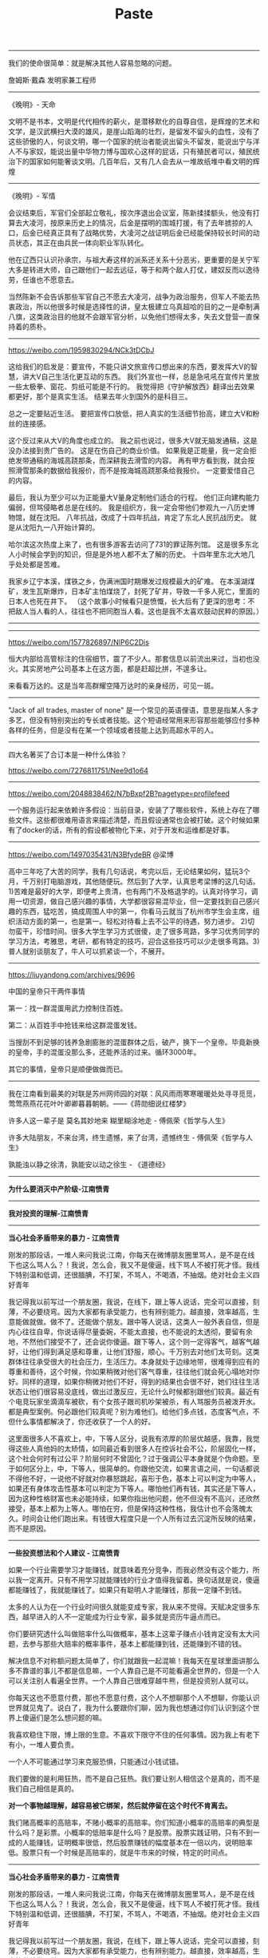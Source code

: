 #+title: Paste


-------------

我们的使命很简单：就是解决其他人容易忽略的问题。

詹姆斯·戴森 发明家兼工程师

[[../images/Pasted-Image-20240923080701.png]]

---------

《晚明》- 天命

文明不是书本，文明是代代相传的薪火，是潜移默化的自尊自信，是辉煌的艺术和文学，是汉武横扫大漠的雄风，是崖山蹈海的壮烈，是留发不留头的血性，没有了这些骄傲的人，何谈文明，哪一个国家的统治者能说出留头不留发，能说出宁与洋人不与家奴，能说出量中华物力博与国欢心这样的屁话，只有殖民者可以，殖民统治下的国家如何能奢谈文明。几百年后，又有几人会去从一堆故纸堆中看文明的辉煌

----------
《晚明》- 军情

会议结束后，军官们全部起立敬礼，按次序退出会议室，陈新揉揉额头，他没有打算去大凌河，按原来历史上的情况，后金是摆明的围城打援，有了去年掳掠的人口，后金已经真正具有了战略优势，大凌河之战证明后金已经能保持较长时间的动员状态，其正在由兵民一体向职业军队转化。

他在辽西只认识孙承宗，与祖大寿这样的派系还关系十分恶劣，更重要的是关宁军大多是转进大师，自己跟他们一起去远征，等于和两个敌人打仗，建奴反而以逸待劳，任谁也不愿意去。

当然陈新不会告诉那些军官自己不愿去大凌河，战争为政治服务，但军人不能去热衷政治，所以他很多时候是选择性的讲，皇太极建立乌真超哈的目的之一是牵制满八旗，这类政治目的他就不会跟军官分析，以免他们想得太多，失去文登营一直保持着的质朴。

----------
https://weibo.com/1959830294/NCk3tDCbJ

这给我们的启发是：要宣传，不能只讲文旅宣传口想出来的东西，要发挥大V的智慧，讲大V自己生活化更互动的东西。
我们外宣也一样，总是急吼吼在宣传片里放一些太极拳、窗花、剪纸可能是不行的。
我觉得把《守护解放西》翻译出去效果都更好，那个是真实生活。
结果去年火到国外的是科目三。

总之一定要贴近生活。
要把宣传口放低，把人真实的生活细节抬高，建立大V和粉丝的连接感。

这个反过来从大V的角度也成立的。
我之前也说过，很多大V就无脑发通稿，这是没办法接到贵广告的。
这是在伤自己的商业价值。
如果我是正能量，我一定会拒绝发带通稿的海城高跷那条，而深耕我去滑雪的内容。
再有甲方看到我，就会按照滑雪那条的数据给我报价，而不是按海城高跷那条给我报价。
一定要爱惜自己的内容。

最后，我认为至少可以为正能量大V量身定制他们适合的行程。
他们正向建构能力偏弱，但骂侵略者总是在线的。
我是组织方，我一定会带他们参观九一八历史博物馆，就在沈阳。
八年抗战，改成了十四年抗战，肯定了东北人民抗战历史。
就是从沈阳九一八开始计算的。

哈尔滨这次热度上来了，也有很多游客去访问了731的罪证陈列馆。
这是很多东北人小时候会学到的知识，但是是外地人都不太了解的历史。
十四年里东北大地几乎处处都是苦难。

我家乡辽宁本溪，煤铁之乡，伪满洲国时期爆发过规模最大的矿难。
在本溪湖煤矿，发生瓦斯爆炸，日本矿主怕煤烧了，封死了矿井，导致一千多人死亡，里面的日本人也死在井下。
（这个故事小时候看只是愤慨，长大后有了更深的思考：不把敌人当人看的人，往往也不把同胞当人看。这也是我不太喜欢鼓动民粹的原因。）

----------
[[../images/Pasted-Image-20240123141603.png]]

----------

https://weibo.com/1577826897/NlP6C2Dis

恒大内部给高管标注的住宿细节，震了不少人。那套信息以前流出来过，当初也没火。其实房地产公司基本上在这方面，都是赶超比拼，不遑多让。

来看看万达的。这是当年高群耀空降万达时的亲身经历，可见一斑。

[[../images/Pasted-Image-20231225105106.png]]

[[../images/Pasted-Image-20231225105113.png]]

----------
"Jack of all trades, master of none" 是一个常见的英语俚语，意思是指某人多才多艺，但没有特别突出的专长或者技能。这个短语经常用来形容那些能够应付多种各样的任务，但是没有在某一个领域或者技能上达到高超水平的人。

----------
四大名著买了合订本是一种什么体验？

https://weibo.com/7276811751/Nee9d1o64

----------
https://weibo.com/2048838462/N7bBxpf2B?pagetype=profilefeed

一个服务运行起来依赖许多假设：当前目录，安装了了哪些软件，系统上存在了哪些文件。这些都很难用语言来描述清楚，而且假设通常也会被打破。这个时候如果有了docker的话，所有的假设都被物化下来，对于开发和运维都是好事。

----------
https://weibo.com/1497035431/N3BfydeBR @梁博

高中三年吃了大苦的同学，我有几句话说，考完以后，无论结果如何，猛玩3个月，千万别打电脑游戏，其他随便玩。然后到了大学，认真思考梁博的这几句话。1)苦难是最好的大学，即便考上贵清，也有两门不及格退学的。认真对待学习，调用一切资源，做自己感兴趣的事情，大学都很容易混毕业，但一定要找到自己感兴趣的东西，猛吃苦，搞成周围人中的第一，你看马云就当了杭州市学生会主席，组织活动方面的第一，也是第一。轻松对待看上去不公平的待遇，努力进步。 2)切勿蛮干，珍惜时间。很多大学生学习方式很傻，走了很多弯路，多学习优秀同学的学习方法，考雅思，考研，都有特定的技巧，迎合这些技巧可以少走很多弯路。3)普人就别谈朋友了，牛人可以抓紧谈一个，不展开。

----------
https://liuyandong.com/archives/9696

中国的皇帝只干两件事情

第一：找一群混蛋用武力控制住百姓。

第二：从百姓手中抢钱来给这群混蛋发钱。

当搜刮不到足够的钱养急剧膨胀的混蛋群体之后，破产，换下一个皇帝。毕竟新换的皇帝，手的混蛋没那么多，还能养活的过来。循环3000年。

其它的事情，皇帝只是顺便做做而已。

----------
我在江南看到最美的对联是苏州网师园的对联：风风雨雨寒寒暖暖处处寻寻觅觅，莺莺燕燕花花叶叶卿卿暮暮朝朝。——《蒋勋细说红楼梦》

许多人这一辈子是 莫名其妙地来 糊里糊涂地走  - 傅佩荣《哲学与人生》

许多大陆朋友，不来台湾，终生遗憾，来了台湾，遗憾终生 - 傅佩荣《哲学与人生》

孰能浊以静之徐清，孰能安以动之徐生 - 《道德经》

----------
*为什么要消灭中产阶级-江南愤青*

[[../images/Pasted-Image-20231225103800.png]]


----------
*我对投资的理解-江南愤青*

[[../images/Pasted-Image-20231225104907.png]]

----------
*当心社会矛盾带来的暴力 - 江南愤青*

刚发的那段话，一堆人来问我说:江南，你每天在微博朋友圈里骂人，是不是在线下也这么骂人么？！我说，怎么会，我又不是傻逼，线下骂人不被打死才怪。我线下特别温和低调，还很腼腆，不打架，不骂人，不喝酒，不抽烟。绝对社会主义四好青年

我记得我以前写过一个朋友圈，我说，在线下，跟上等人说话，完全可以直接，刻薄，不必要绕弯。因为大家都有承受能力，也有辨别能力。越直接，效率越高，生意能做就做。做不了。还能做个朋友。跟中等人说话，这类人一般外表自信，但是内心往往自卑，你说话得尽量委婉，不能太直接，也不能说的太透彻，要留有余地，不然他们接受不了，还会说你傻逼。跟下等人，这个则一定得客气，越客气越好，让他们得到满足感和尊重，让他们舒服，顺心。千万别去对他们太苛刻。这类群体往往承受很大的社会压力，生活压力。本身就处于边缘地带，很难得到应有的尊重和善待，这个时候，你如果稍微对他们客气尊重，往往他们就会死心塌地对你好。同样的道理，如果你稍微对他们不好，得到的结果也会很不好，她们往往生活状态让他们很容易没底线，做出过激反应，无论什么时候都别跟他们较真。最近有个电竞玩家坐滴滴车被砍，有个女孩子跟司机吵架被杀，有人骂服务员被泼开水。都是典型案例。何必跟他们较真呢？别为难他们。给他们多点钱，态度客气点，不但什么事情都解决了，你还收获了一个人的好。

这里面很多人不喜欢上，中，下等人区分，说我有浓厚的阶层优越感，我靠，我觉得这些人真他妈的太矫情，如同最近看到很多人在控诉社会不公，阶层固化一样，这个社会何时有过公平？阶层何时不曾固化？过于强调公平本身就是个伪命题。至于如何区分上，中，下等人，很简单的。你跟他交流，如果言语之间，一句话都说不得他不好，一说他不好就对你暴怒跳起，喜形于色，基本上可以判定为中等人，如果还有身体攻击性基本可以判定为下等人。哪怕他们再有钱，其实还是下等人，因为这种性格财富也未必能持续，如果你指出他问题，他不但没有不高兴，还欣然接受，基本上都为上等人。哪怕在穷，但是保持这种性格，我估计也不会落魄太久。时间会让他们跑出来。有钱很大程度只是一个人所有过去沉淀所反映的结果，而不是原因。

----------
*一些投资想法和个人建议 - 江南愤青*

如果一个行业需要学习才能赚钱，就意味着充分竞争，而我必然没有这个能力，所以我一定离开。只有不用学习就能赚钱的行业才值得我留着。换句话就是说，傻逼都能赚钱了，我就能赚钱了。如果只有聪明人才能赚钱，那我一定赚不到钱。

太多的人认为在一个行业时间很久就能变成专家，我从来不觉得。天赋决定很多东西，越早进入的人不一定能成为行业专家，最多就是资历牛逼点而已。

你们要研究透什么叫做赔率什么叫做概率，基本上这辈子赚点小钱肯定没有太大问题，去参与那些大赔率的概率事件，基本上都能赚到钱，还能赚到不错的钱。

解决信息不对称额问题太简单了，你们就跟我一起混嘛！我每天在星球里面讲那么多不靠谱的事儿不都是信息嘛，一个人靠自己是不可能看遍全世界的，但是一个人可以关注别人看遍全世界。一个人靠自己很难穿越牛熊，但是投资别人就可以。

你每天这也不愿意付费，那也不愿意付费，这个人不想聊那个人不想聊，你能认识世界就见鬼了。说白了，我为什么要跟你们聊，因为我也想通过你们认识到这个世界上傻逼们是怎么想问题的嘛。

我喜欢稳住下限，博上限的生意。不喜欢下限守不住的任何事情。因为我上有老下有小，一堆人要负责。

一个人不可能通过学习来克服恐惧，只能通过小钱试错。

我们要做的是利用狂热，而不是自己狂热。我们要让别人相信这个是真的，而不是我们自己相信是真的。

*对一个事物越理解，越容易被它绑架，然后就停留在这个时代不肯离去。*

我们赌高概率的高赔率，不赌小概率的高赔率。你们知道小概率的高赔率的典型是什么吗？是彩票。小概率的低赔率是什么吗？是股票。股票实践证明，只有不到一成的人能赚钱，证明概率很低，然后股票赚钱的幅度基本在一倍以内，说明赔率低。股票只有一个时候是高赔率的，就是牛市来的时候，特定的时间点。


----------
*当心社会矛盾带来的暴力 - 江南愤青*

刚发的那段话，一堆人来问我说:江南，你每天在微博朋友圈里骂人，是不是在线下也这么骂人么？！我说，怎么会，我又不是傻逼，线下骂人不被打死才怪。我线下特别温和低调，还很腼腆，不打架，不骂人，不喝酒，不抽烟。绝对社会主义四好青年

我记得我以前写过一个朋友圈，我说，在线下，跟上等人说话，完全可以直接，刻薄，不必要绕弯。因为大家都有承受能力，也有辨别能力。越直接，效率越高，生意能做就做。做不了。还能做个朋友。跟中等人说话，这类人一般外表自信，但是内心往往自卑，你说话得尽量委婉，不能太直接，也不能说的太透彻，要留有余地，不然他们接受不了，还会说你傻逼。跟下等人，这个则一定得客气，越客气越好，让他们得到满足感和尊重，让他们舒服，顺心。千万别去对他们太苛刻。这类群体往往承受很大的社会压力，生活压力。本身就处于边缘地带，很难得到应有的尊重和善待，这个时候，你如果稍微对他们客气尊重，往往他们就会死心塌地对你好。同样的道理，如果你稍微对他们不好，得到的结果也会很不好，她们往往生活状态让他们很容易没底线，做出过激反应，无论什么时候都别跟他们较真。最近有个电竞玩家坐滴滴车被砍，有个女孩子跟司机吵架被杀，有人骂服务员被泼开水。都是典型案例。何必跟他们较真呢？别为难他们。给他们多点钱，态度客气点，不但什么事情都解决了，你还收获了一个人的好。

这里面很多人不喜欢上，中，下等人区分，说我有浓厚的阶层优越感，我靠，我觉得这些人真他妈的太矫情，如同最近看到很多人在控诉社会不公，阶层固化一样，这个社会何时有过公平？阶层何时不曾固化？过于强调公平本身就是个伪命题。至于如何区分上，中，下等人，很简单的。你跟他交流，如果言语之间，一句话都说不得他不好，一说他不好就对你暴怒跳起，喜形于色，基本上可以判定为中等人，如果还有身体攻击性基本可以判定为下等人。哪怕他们再有钱，其实还是下等人，因为这种性格财富也未必能持续，如果你指出他问题，他不但没有不高兴，还欣然接受，基本上都为上等人。哪怕在穷，但是保持这种性格，我估计也不会落魄太久。时间会让他们跑出来。有钱很大程度只是一个人所有过去沉淀所反映的结果，而不是原因。


----------
*是否要承受委屈 - 风吹江南*

纵然如我这样个性很强，虽不敢说才华横溢，但是也有些许能力的人能走到今天，又何尝不是受委屈受出来的，我们也是做了极多，我们不愿意做不情愿做，却不得不做的事情，才有今天的。谁的人生不如此？习大大、刘源的一些回忆录，你们去看看，纵使他们，也都是受尽人情人暖，走到今天，凭什么你不能受丝毫委屈，什么都要顺你心意？我一直说人的情商一定是委屈撑大的，一个不愿意受委屈的人凭什么别人要对你好，你又不是富二代，也不是官二代，凭啥别人得对你好？


所以，要把问题想明白了，人的一辈子既然要受委屈，那就让委屈受的有价值，逼迫自己尽快成长，仔细想想，既然委屈一定要受，事情一定要去做的，那就去做好它，反正要陪人喝酒，干脆就喝个天翻地覆，何必扭扭捏捏，反正要接待客人，那就接待个爽爽快快，何必心不甘情不愿，摆脸色给人看，反正要加班，就多快好省任劳任怨的去做好，这个世界很多事情你要么不做，要做就做好它，最傻逼的就是事情也做了，还什么都没得到，要充分利用好每一件你心不甘情不愿的事情，折腾出更多的未来的机会来，才对得起委屈。他可以让你更强大，更受人喜欢，这个世界，没有人愿意平白无故给别人委屈受，你忍下他，做好它，学到东西，总归是你自己的，别人也会感激你，而你毫不用心，敷衍了事，多生事端，最终你就一辈子受这个委屈。


世间的事情，大抵如此，情商高一定比智商高要牛逼，同等能力之下，最终还是比拼情商，谁都喜欢跟一个包容，多受委屈的人在一起，而不愿意跟一个一点亏都不吃的人在一起，所以前者机会越来越多，后者机会越来越少，前者越来越进步，主动权越来越大，因为不可替代性越来越强，后者就一直在基层受着委屈，因为永远不可能掌握主动权。


用心和不用心的区别就是你能把受过的伤给收起来，继续前行，它是最好的武器，他帮助你，不断进步，不断积累经验，一个不用心的人，就是永远受伤的人，因为他犯过的错误还会再犯。一辈子在犯错误。再过自己不喜欢过的生活。


人的一生，精力总归有限，你不可能事事躬亲，也不可能对一生里面碰到的人都很好，都对人很好，本质就是对谁都不好，我感觉这个世界人和人最大的区别往往体现在，时间和精力的分配上，你把时间浪费在垃圾身上，那么不可避免你一定也是垃圾，这个一定是铁律，所以尽可能把时间精力都分配在那些用心和愿意受委屈的人身上，一个人愿意用心替你想问题，愿意在你身上承受委屈，那其实本质就是他在投资你，他在用他的时间，精力在投资，成本也很高。这些人值得你珍惜，如果你不珍惜呢，那么反过来我会劝年轻人赶紧抛弃你，因为你不值得投资。


我跟很多年轻人说，人生起步一无所有的时候，选择跟随的人是最重要的事情，一定要远离人渣型领导，因为前面说过年轻人选择的机会很少，很多人压根没得选，所以，一定要珍惜一切能被选择的机会，在能选择的时候，必须想明白什么人值得跟随。因为，你被人选，反过来说，你们也要选人，跟着垃圾的人也一定会是垃圾，如何判别什么人值得跟还是不跟，就看你受委屈了之后，你用心了之后，人家有没有回报你，在什么场合在情境下，做了补偿没有，我见过很多很优秀的年轻人，跟着别人四五年，每天任劳任怨，结果从没有获得什么好处，出了事情，还被第一时间推出去承担责任，这种人赶紧离开。投资往往是双向的，不值得跟随的人，立马抛弃，一点委屈也不要去受，值得投资的人，受尽委屈也不要说话，因为他们总会在合适的时候回抱你的委屈。

----------
*刘延栋同学对关系的分析*

在这里，多说几句。我不知道是不是微软可以以下犯上，并且不用考虑后果，还是国外有这种文化，我不是外国人，我不懂他们的文化。我来谈谈中国吧，毕竟在中国人，谈谈自己还是可以的。还是谈历史，我们都知道，李世民和他的大臣魏征，是千古名君和诤臣的典范，魏征活着的时候，总是批评皇帝李世民，李世民也忍了下来。并且还给魏征高官厚禄。历史课本上没说的是，魏征死了以后，魏征的墓碑，被李世民砸了。朱元璋和刘伯温，打天下的时候，刘伯温也是多次批评朱元璋，等天下是朱元璋的以后，刘伯温在哪里呢？刘伯温作为朱元璋手下的第一号谋臣，朱元璋只封了他一个诚意伯，这个爵位是伯爵，拿的俸禄也是伯爵中最第档次的，一年只有二百四十石，而且后来，还在朱元璋的授意下，让胡惟庸给毒死了。我们都下过象棋吧，我们最珍惜的棋子是什么？当然是车啦，因为车的威力最大。但是，我们仔细想一想，我们对车这个棋子有感情么？没有感情了，当需要的时候，车也是要送死的，要不怎么会有丢车保帅这个成语呢？

世间所有的关系，无外乎两个词，一个是需要，一个是有用。你需要，我有用，自然是一段美好的关系。你不需要，我的有用就是没用。你需要一个美工，我是一个优秀的安全人员，有什么用呢？说有用，韩信有用么？当然有用了，以我浅薄的见识，从有文字记载到今天2016年，淮阴侯韩信的军事才能，如果有中国军事才能排行榜的话，进入前十一点问题都没有，其实我觉得，可能得排前三名可能有点争议，毕竟白起，吴起这两位老家人也猛的不行。不过，韩信击败的项羽，项羽大家都知道很猛，被韩信干掉了。那韩信怎么死的呢？传闻说是用竹竿插死的，具体怎么死的，有疑问，但是肯定是被杀死的，这个没问题。有用和没用，是根据情况，不断的变化的。彼时的有用，此时不见得那么有用，甚至变成了没什么用。干活的武将，结局都差不多。吴起韩信两人死于非命，白起李牧两位被迫自杀，还有老百姓心中的武圣人岳飞，结局大家都知道了... 甚至，岳飞连武圣人都算不上，官方不肯给这个任命。

世间的关系，无非就是一个需要，一个有用。为什么韩信会被吊起来，用竹竿一根一根的插死呢？我并不知道原因，因为历史资料上并没有记载，但是，我敢肯定的是，韩信肯定没有抢月饼，因为，月饼是明朝才开始有的。也许，淮阴侯韩信，在那个时候，已经没有什么用了吧。


----------
*刘延栋同学对CISC和RISC的分析*

每个处理器支持的指令集是不同的，Intel在设计的时候，尽量多的支持各种不同的指令，杂七杂八的都支持。但是，这么做是有缺点的，第一，制造起来很困难，各种逻辑电路都很复杂，但是Intel制造工艺在CPU界是最先进的，这一个缺点Intel解决的挺好，但是，这么高的集成度，会造成非常大的功耗，这一个，Intel也束手无策，所以，在手机时代，他的atom芯片就不好使了；第二，因为复杂指令集的指令数相当多，因此每个指令执行的时间长短不一，比如有的长度是5，有的长度是10，结果会导致不必要的等待。

正因为这些缺点，所以才有了精简指令集的解决方法。精简指令集的主要思路是：第一，只保留很少的精简指令，复杂的指令分解成精简的指令。第二，所有的指令长度都是相同的，每次执行的时间都相同，不用等待。

但是可惜就可惜在这个地方，提出精简指令集的时候，Intel早就使用复杂指令集开始造CPU了，理论好是好，时间不凑巧。因此Intel只好硬着头皮继续坚守复杂指令集。因为只要不是技术控，就是那种觉得技术好就能决定一切的人，肯定会做出和Intel一样的决定。首先，Intel在市场上已经取得了优势，而且这个优势是基于复杂指令集取得的，如果现在放弃复杂指令集，无异于自杀。其次，做精简指令集的厂商多如牛毛，做复杂指令集的当时只有Intel，AMD那时候还没有呢。虽然说Intel坚守复杂指令集，看起来是在科学发展的道路上逆行，有点不遵守科学发展观的意思。但是，先活着肯定比死了好，到时候复杂指令集玩不动了再说，可以边坚守复杂指令集，边研发精简指令集，两手抓，两手都要硬，摸着石头过河。后来Intel确实推出过精简指令集的CPU，那款CPU的名字叫80860，结果根本没人买。Intel这才放心了，一颗石头落了地。

因为是看别人的历史，当事后诸葛亮总是比较爽的事儿，我们可以来复盘一下。当年Intel自己一个人坚守复杂指令集。当时支持精简指令的五大金刚，太阳公司，SGI公司，IBM公司，DEC公司还有惠普公司，这都是强于Intel公司。如果单纯从兵力对比上看，简直就是一只小猪战群狼。哪一个公司都有机会把Intel弄的死死的，但是，后来我们也知道了，这五个公司被Intel打的满地找牙。为啥呢？因为各自为战啊！国内国外一个德行。这种事情，根本就不可能团结的。万众一心都是赢了以后才能扯的虎皮。

----------
*刘延栋同学对成年人的建议*

再讲一件事情，有几个热心听众在微信留言问我，网站后台怎么做，编程怎么学等等问题，其实，我真不敢提意见。因为我是个35岁的老程序员，也没作出让人震惊的软件。我可以稍微透露一下我的背景，不是不告诉大家网站后台怎么做，而是我实在是能力达不到指导大家做网站后台。我最主要的工作经历是写路由器软件，而且这种路由器还是给运营商使用的，普通大众根本没机会用到一个冰箱那么大的路由器机柜。这也算是我为互联网做的一点贡献，我写过一些互联网协议的实现，比如MPLS的实现，BGP协议的实现，但是并没有能力制定这些协议，能制定互联网协议的人肯定没空来这里讲故事的，就是读RFC，然后根据RFC的规则，实现了这些协议，让路由器支持这些协议。所以，我大部分时间就是写C语言，少部分时间写Python，Java以及手机软件。因为我非常喜欢和编程有关的东西。实在是不能给大家提具体的建议，尤其是职业规划，实在是有点抱歉 :)

另外多说几句，这个职业规划啊，问我真没用，我也不敢提任何建议给大家，这事关重大。而且，大家都是成年人了，我认为超过16岁，就不应该在重大的事情上参考别人的意见。我说的重大的事情，大家自己衡量，比如职业规划啊，结婚啊，我认为是重大的事情。因为当你向别人询问的时候，被询问的人如果做不到一些事情，他们就会语重心长的告诉你，这事儿不能做。其实不见得，就是他做不到而已。比如莱特兄弟造飞机，要是他哥俩到处问，100%的人告诉他，这玩意肯定不能飞！别让别人告诉你行或者不行，你自己试试看，更别说让我这么一个35岁了也没写出好软件的老程序员了。

另外，我不是大牛，连小牛也算不上，顶多算头猪吧。如果你有梦想呢，就去做，在中国这个社会，光做还不行，你还得捍卫你的梦想，像捍卫你的亲人你的家庭一样捍卫你的梦想。国人喜欢冷嘲热讽，你的梦想就像你自己的房子，冷嘲热讽就像是城管，你如果不捍卫它，就会被城管强拆了！别让那些一事无成的老家伙告诉你一些狗屁道理。如果你有理想，就去努力的实现他。就这样…

如果想看大牛，翻个墙，去twitter注册个账号，上面真的大牛很多，比如卡马克，罗梅罗这些，或者去Quora上，直接点名问问题也行，比如维基百科的创始人，都非常的热心，而且不骂人，热心回答，我就问过一个问题… 天朝很多大牛，如果只说脾气的话，确实算大牛，脾气很牛，张口就骂，跟得了疯牛病似的…

----------
*史记和纪传体*

《史记》是一部贯穿古今的通史，从传说中的黄帝开始，一直写到汉武帝元狩元年（前122年），叙述了我国三千年左右的历史。据司马迁说，全书有本纪十二篇，表十篇，书八篇，世家三十篇，列传七十篇，共一百三十篇。

“本纪”实际上就是帝王的传记，因为帝王是统理国家大事的最高的首脑，为他们作纪传而名之曰“本纪“，正所以显示天下本统之所在，使官民行事都有一定的纲纪的缘故。

同时，也是全书的总纲，是用编年体的方法记事的。在“本纪”的写作中，司马迁采取了详今略远的办法，时代愈远愈略，愈近愈详。“本纪”托始黄帝，是因为黄帝是中华民族的始祖，又是“正名百物”的祖师。将项羽列入“本纪”，一是秦汉间几年“政由羽出”，一是推崇其人格。?

“表”，所以列记事件，使之纲举而目张，以简御繁，一目了然，便于观览、检索。

“书”，是记载历代朝章国典，以明古今制度沿革的专章，非是熟悉掌故的史家，是无法撰写成书的。班固《汉书》改称“志”，成为通例。“书”的修撰，为研究各种专门史提供了丰富的资料。

“世家”是记载诸侯王国之事的。这因诸侯开国承家，子孙世袭，也就给了他们的传记叫做世家。从西周的大封建开始，发展到春秋、战国，各诸侯国先后称霸称雄，盛极一时，用“世家”体裁记述这一情况，是非常妥当的。司马迁把孔子和陈涉也列入“世家”，是一种例外。孔子虽非王侯，但却是传承三代文化的宗主，更何况汉武帝时儒学独尊，孔子是儒学的创始人，将之列入“世家”也反映了思想领域的现实情况。至于陈涉，不但是首先起义亡秦的领导者，且是三代以来以平民起兵而反残暴统治的第一人，而亡秦的侯王又多是他建置的。司马迁将之列入“世家”，把他的功业和汤放桀，武王伐纣，孔子作《春秋》相比，将他写成为震撼暴秦帝国统治、叱咤风云的伟大历史英雄，反映了作者进步的历史观。

“列传”是记载帝王、诸侯以外的各种历史人物的。有单传，有合传，有类传。单传是一人一传，如《商君列传》、《李斯列传》等。合传是记二人以上的，如《管晏列传》、《老庄申韩列传》等。类传是以类相从，把同一类人物的活动，归到一个传内，如《儒林列传》、《循吏列传》、《刺客列传》等。司马迁把当时我国四周少数民族的历史情况，也用类传的形式记载下来，如《匈奴列传》、《朝鲜列传》、《大宛列传》等，这就为研究我国古代少数民族的历史，提供了重要的史料来源。

七十篇列传的最后一篇，是《太史公自序》，把自序摆在全书的最后，这是古代学者著书的惯例。

总之，司马迁写作《史记》以“本纪”叙帝王，以“世家”载诸侯，以“列传”记人物，以“书”述典章制度，以“表”排列大事，网罗古今，包括百代，打破了以年月为起迄如《春秋》的编年史、以地域划分如《国语》的国别史的局限，创立了贯穿古今和社会生活各个方面的通史先例，成为正史的典范。

----------
*乔治·索罗斯经典语录*

- 市场总是错的。
- 重要的不是你的判断是错还是对，而是在你正确的时候要最大限度地发挥出你的力量来！
- 我生来一贫如洗。但决不能死时仍旧贫困潦倒。“——挂在办公室的墙壁上。
- 如果你经营状况欠佳，那么，第一步你要减少投入，但不要收回资金。当你重新投入的时候，一开始投入数量要小。
- 不知道未来会发生什么并不可怕，可怕的是不知道如果发生什么就该如何应对。
- 要想获得成功，必须要有充足的自由时间。
- 在股票市场上，寻求别人还没有意识到的突变。
- 股市通常是不可信赖的，因而，如果在华尔街地区你跟曾别人赶时髦，那么，你的股票经营注定是十分惨淡的。
- 身在市场，你就得准备忍受痛苦。
- 如果你的投资运行良好，那么，跟着感觉走，并且把你所有的资产投入进去。
- 人们认为我不会出错，这完全是一种误解。我坦率他说，对任何事情，我和其他人犯同样多的错误。不过，我的超人之处在于我能认识自己的错误。这便是成功的秘密。我的洞察力关键是在于，认识到了人类思想内在的错误。
- 我不愿意花很多时间和股票市场的人们在一起，我觉得他们讨厌，和知识分子在一起比和商人在一起感觉要舒服得多。
- 很多年我都拒绝把它（投资）作为我的职业。它是达到目的的手段。现在，我很乐意去接受——事实上，这就是我一辈子的事业。
- 我已经和公司打成一片。它以我为生，我也和它生活在一起，日夜形影不离……它是我的情人。我害怕失去它也担心做失败，并尽量避免失误。这是一种悲惨的生活。
- 我完全投入这一工作，但这确实是非常痛苦的经历。一方面，无论什么时候我在市场中如果作出了错误决策，我得忍受非常巨大的精神折磨。另一方面，我确实不愿意为了成功而把赚钱作为必需的手段。为了找出支配我进行金融决策的规则，我否认我已经成功。
- 我认为我不是一名商人，我投资别人经营的商业，因此我是一位名符其实的评论家，在某种程度上你们可称我是世界上薪水最高的评论家。
- 我必须改变人们对我的看法，因为我不想仅仅是一名富翁，我有东西要说，我想让政府听到我的声音。
- 这要区分两个方面。在金融运作方面，说不上有道德还是无道德，这只是一种操作。金融市场是不属于道德范畴的，在这里道德根本不存在，因为它有自己的游戏规则。我是金融市场的参与者，我会按照自已定的规则来玩这个游戏，我不会违反这些规则，所以我不觉得内疚或需要负责任。对于亚洲金融风暴，即使我不炒作，它照样会发生。我并不觉得炒外币、投机有什么不道德。另一方面，我很遵守运作规则。作为一个有道德和关心它们的人，我希望确保这些规则是有利于建立一个良好社会的，所以我主张改变某些规则。即使改进和改良影响到我自己的利益，我也会支持它，因为需要改良的这个规则也许正是事件发生的原因。
- 金融世界是动荡的、混乱的，无序可循，只有辨明事理，才能无往不利。如果把金融市场的一举一动当作是某个数学公式中的一部分来把握，是不会奏效的。数学不能控制金融市场，而心理因素才是控制市场的关键。更确切地说，只有掌握住群众的本能才能控制市场，即必须了解群众将在何时、以何种方式聚在某一种股票、货币或商品周围，投资者才有成功的可能。
- 炒作就像动物世界的森林法则，专门攻击弱者，这种做法往往能够百发百中。
- 我很高兴拥有这种身份，因为它可以使我能得到我想要的东西。作为一名市场运作者，我有理由回避这种身份，因为它是有害的；但我不再是市场运作者了。我的声音在政治问题上也被听到了，正是这一点，我发现它很有用。
- 我的基金已变得如此庞大，以致于如果我不花些钱的话，它就没什么意义了。而且似乎挣钱比花钱还容易点，我看起来往挣钱方面而不是在作出正确的用钱决定方面更具才华。
- 柏荣，你的问题就在于：你每天都去上班，并且你认为，既然我来上班了，就应该做点事情。我并不是每天去上班。我只有感觉到必要的时候才去上班……并且这一天我真的要做一些事情。而你去上班并且每天都做一些事情，这样你就意识不到有什么特别的一天。
- 经济历史是由一幕幕的插曲构成他们都奠基于谬误与谎言，而不是真理，这是赚大钱的途径，我们仅需要辨别前提为错误的趋势，顺势操作，并在他被拆穿以前提早脱身。
- 经济史是一部基于假相和谎言的连续剧，经济史的演绎从不基于真实的剧本，但它铺平了累积巨额财富的道路。做法就是认清其假相，投入其中，在假相被公众认识之前退出游戏。

----------
*吉姆·罗杰斯在《给女儿的礼物》里写的给女儿的16条建议*

1、永远买高质量的商品，它们不但耐用，而且残存价值高。


2、去采购食品之前，记得要吃饱。如果你饿着肚子，将会买回一大堆超出所需的食物。


3、任何贴着“必看”、“必读”、“必须试试”标签的东西，都要避开，尤其是流行的，更要退避三舍。保持良好的教养，无论身处何方，无论对面是谁。这可以把你与他人永久区分开来。在任何社会，都要入乡问俗


4、永远不要问别人赚多少钱以及某样东西值多少钱。不要告诉别人你的东西多少钱买的。不要跟人谈论你赚多少钱以及有多少身家。这是咱们家族根深蒂固的传统，从我的爷爷那辈开始，大家就遵循，因为谈论这些事不但扎眼，而且缺乏教养，至少对我们家而言是这样。证明自己要靠行为，而不是谈钱。如今很多人喜欢谈钱，但我不希望你们这样。


5、如果你们借钱，一定要提前还，至少要按时还。好的信用至关重要，坏的信用记录会困扰你许多年。


6、等你们长大了，会跟男孩们打交道。我希望永远给你们建议和警告。与他们交往的基本原则是：记住他们对你们的需求远远大于你们对他们的需求。当他们狂热追你们的时候，他们会许下千万条诺言。实话告诉你们，这种漂亮话我能说得比他们好。直接忽略他们，对自己诚实。当听到荒谬的许诺、奉承、夸奖时，运用你们的常识。不要追随男孩们转学、迁徙、换工作。让他们来追随你。


7、等你们长大了，要知道你们单独去酒吧几乎没什么好处。吧台的少爷们知道的、经历的比你们多得多，他们会从你们这里讨便宜。


8、要警惕：许多看上去跟你爸爸或爷爷一样年纪的人，并不会把你们当成他的女儿或孙女。


9、在你们28岁之前不要结婚，只有到了这个年纪，你们才会对自身、对世界有所了解。


10、非常重要的一点：要分清好工作与生活的边界。下班后不要跟同事们去吃吃喝喝，你会发现，当老板的从来不会这么干，所以他们才是老板。永远没必要跟老板去喝酒，尤其是两人单独。永远不要在商务午餐时饮酒。最后，还有很重要的一点，避免发生办公室恋情。这件事总是以个人和职业的悲剧而结束。


11、在开长途车或在公共场合露面之前，记得要先去洗手间。


12、学会心算，虽然到处都有计算器，但心算会让你对数字更敏感，从而发现别人视而不见的机会。心算能让你们受益终生。


13、照顾好自己，一个人如果身体不好、休息不好，则很难成功。你们知道妈妈经常给你们擦防晒霜，她是对的。


14、当面临压力和混乱时，记得要冷静。这能让你做出清醒决定，也能让别人注意到你们的冷静沉着。我经常头脑发热，现在常常后悔。


15、与人有约，一定要早到。你这样做，不但能让自己保持高效，还能给人以好印象，因为大多数人都迟到，还有人每次都迟到。


16、一旦你对自己有了清醒的认识和理解，记住你是谁，并且保持住。我有时还会迷失，感情用事，或者做自己不擅长的事。当回首往昔，我真想踢自己，让自己对自己诚实。例如，我投资的时候，有时会跟着感觉走。我经常后悔，自己没有坚守住自己最擅长的领地，无论是投资，还是做别的。

----------
*美苏争霸时期的米哈伊尔布林*

1959年7月，在莫斯科举行的一个展览会上，苏联领导人赫鲁晓夫和美国副总统尼克松进行了一场著名的“厨房辩论”。当赫鲁晓夫给尼克松展示完苏联先进的武器之后，尼克松给赫鲁晓夫展示的是一间有着各种电器的美式别墅的厨房。两个人以自己的后代作为赌注，赫鲁晓夫说他们会生活在XX主义中，尼克松则认为他们会生活在XX主义中。

从那时开始，这个世界上的两个超级大国，就在各个方面都展开竞赛，你发一颗卫星，我就发射飞船，你载人上天，我就登月，为的就是证明自己才是世界的老大。

为了把自己已经全面“超越美国”这件事传播出去，苏联人找了一批专家，每天在那里给出各种数据。比如莫斯科的物价比美国便宜，苏联人的幸福感比美国人高出19.7%等等。骂一个人是王八蛋别人会不服，但如果你通过一系列的计算，算出这个人是王八蛋，别人多少还会蒙圈一下。这其中有一位叫做米哈伊尔·布林的专家，他的工作，就是专门计算苏联人的生活水平比美国人高得多。

米哈伊尔·布林，苏联犹太人，数学家，毕业于莫斯科国立大学，原本的理想是做一个天体物理学家，然而，由于他是犹太人，苏联的物理研究部门不可能让他进入，只好改行去做数学家。

“在我刚上大学的时候，我就被迫放弃了当宇航员的梦想。在苏联，尽管法律和官方上都声称并没有反犹太主义；但在现实中，苏联却将犹太人排斥在高层的专业人士外，犹太人也因此被物理学部门排斥……”米哈伊尔因此在报考大学时将其主修科目改为数学。尽管他每次都有A的优异成绩，但他说：“在研究所仍没有人特别注意我，只因为我是一位犹太人。”

这是在苏联，个人无法对抗体制，米哈伊尔·布林也认命了。他安心在计划委员会一遍一遍地计算着，苏联人民的生活水平比美国高出多少指数，美国终将完蛋等等，每当他看到自己的计算结果被报纸引用，还会感到一阵自豪。

但是一次出国访问，彻底动摇了他的信念。他去波兰参加了一次国际学术研讨会，在会上，他结识了来自美国、德国、法国、英国的专家，在与他们的交谈中，他发现，国外的数学家从来都不去做那样无聊的计算。

“我的研究成果在他们那里就是个怪物”，这是米哈伊尔·布林最大的震撼。

紧接着，他想到了即将到入学年龄的儿子，在苏联，儿子也将和他一样，即使成绩优异也不能从事自己喜欢的专业，最大的成就就是去计算一些无聊的数据。他不能让儿子从小接受这样的教育，长大干着这样的工作，于是，他下定决心，离开苏联，移民美国。

1979年5月，米哈伊尔·布林带着妻子和年仅6岁的儿子移民去了美国。。。

20年后，米哈伊尔的儿子谢尔盖·布林在美国和自己的博士同学创建了一家公司，公司的名字叫：谷歌。


----------
*中年危机的根源并不是衰老，而是可能性的丧失*

身体机能的衰退当然是一个方面。但最大的挑战，还是可能性的丧失。衰老和死亡的过程，其实就是把可能变成现实，把悬念变成答案的过程。

在中年的时候，你会意识到，生命中的可能性正在一点点消失。年轻时一些想做没做成的事，可能永远也做不成了，一些想在一起而没在一起的人，可能再也不会在一起了。

你会焦虑于这种确定性，并苦苦思索，除了可见的衰老和死亡，自己的未来到底在哪里？

很多年轻人说，自己从小镇来到大城市，或者从稳定的工作中辞职，就是害怕过那种“一眼能看到未来”的生活。可是到了中年以后，很多人的生活就真的一眼看到了未来。

在中年的时候，我们很容易把这种可能性的贫乏带来的恐慌，误解为是因为衰老引起的。所以，对于变老这件事，有些人就可能变得非常抗拒。

一些男人开始健身、寻求婚外情，想重新体验青春的激情，来维持自己没老的错觉。女人则开始精心打扮自己，整容，害怕因为变老而失去魅力。也有一些人开始回忆当年，对年轻人指手画脚，开始变得俗气、势利、斤斤计较，把生命的成长寄托在钱财、名声这些可见的东西的积累上。

他们并不知道，中年期危机的解决方案，并不是追求这些外在的东西，而是内心的转变。

但是，也有一些人，人到中年以后，反而开始渐入佳境。他变得更成熟、更有经验，也更有创造力。一些人开始摆脱了“小我”的限制。他们的人生境界也因此开阔起来。

这种变化是怎么发生的呢？很重要的原因是，这些人到了中年，他们和世界、和他人的关系就发生了变化。别人既变得不重要了，也变得更重要了。变得不重要了，是我们不再那么在意别人的看法和评价，相应的，也不再那么在意世俗意义上的规则和成功，我们会更多遵循自己的内心来做决定。变得重要，是因为我们开始关心自我以外的他人，尤其是我们的下一代。我们开始从他人的成长中，获得新的可能性。

----------
*POW在现实社会中的意义  - 硅谷王川*

技术和商业历史本质上也类似 proof-of-work 的区块链，常常会有不同的技术标准互相竞争，常常有分叉有冲突，最后就是 longest chain prevail, 最长的链胜出。一旦群体形成共识，要想翻盘，往回重写几个区块，成本极大，基本不可能。人们常犯的一个错误，是试图以一己之力，改变已经形成的标准，改变群体共识，和生态系统上的所有人作对，按照曹操老师当年隔江赋诗的话说就是，”以蝼蚁之力，欲憾泰山“。 如果发现自己挖的区块不在最长的链上，要果断放弃。

----------
*背离公司发展的各种指标  - 硅谷王川*

1/ 哈佛教授 Clayton Christensen 在一次演讲中提到，很多公司被分析师的财务指标所驱动，而完全背离商业本质。

2/ 一个是 RONA (Return On Net Assets), 为了提高 rona, 在无法提高利润的基础上，就拼命把公司的职能外包出去，降低净资产数目 (Net Assets), 不管这是否符合长远利益。

3/ 另一个指标是 IRR ( Internal Rate of Return), 再无法提高回报的情况下，不断削减成本，只投那些短期可以马上见效的东西，这样因为时间短，可以把 IRR 做得很高， 但是公司并没有什么实质性创新。

4/ 这似乎也可以解释，为什么很多风投公司的 IRR 看上去很高，(因为都是挑一些还未真正退出的，虚高的，得到下一轮融资的项目来选择性地计算  IRR ) ， 但实际回报惨不忍睹。

5/ 所以基本上如果你人为定义一两个数字来衡量个体或者公司的成功，都会被他们在追逐短期数字指标走向极致的过程中，而忘记了原来的初心和事物的本质。

6/ 这似乎是数字驱动之下大多数群体行为的宿命。

历史经验是：即使管理层想革自己的命，想要采纳颠覆性的技术和相关市场；因为新技术市场的价值体系/衡量标准，和老的市场格格不入，很难在一个组织架构下共存，必须分拆成独立机构才更容易成功

----------
*人生各个阶段的烦恼来源图*

儿童节了，送大家一张我在手机里存了很久的图，上面画的是人在各个年龄段的烦恼来源。我每隔一段时间都会翻出这张图来看，提醒自己：

① 悲观地看：人生的每个阶段都不容易，而且你面对的问题会越来越无可躲避，所以请紧张的活着，不断精进不能松懈。

② 乐观地看：每当你进入下个阶段再回看时，上个阶段的烦恼都根本不叫事。所以请快乐的活着，珍惜每段独一无二的岁月。


[[../images/Pasted-Image-20231225104440.png]]

----------
*不要被技术视野所舒服*

1/ 搞技术的人容易有一种错觉 （有时看上去像是傲慢），就是因为自己对底层技术细节非常清楚，那么自己对于技术的应用场景也会懂得比别人多。但这里的关键在于，你永远无法想象某个新技术对于你视野之外的别人能够产生的所有应用场景.


2/ 比如特斯拉的 autopilot 技术，普通人只是把它当作一个辅助自动驾驶技术。但是最近一对青年男女开着一辆 Model X, 启动 autopilot 模式，在里面嬉戏， 并把录像上传到国际知名视频网站“伯恩哈勃”上面， 从四月三十号到五月十一号期间获得接近八百万点击量。特斯拉 CEO 马斯克也评论到“使用 autopilot 的方式超乎我们的想象”.


3/ 万维网的出现， 最初来源于欧洲核子研究中心的临时工 Tim Berners Lee， 在八十年代末，把超文本 (Hypertext) 技术，和 TCP, DNS  技术综合起来，方便不同地方不同电脑系统的研究者迅速共享文件。这个技术后来引发 1993年第一个网络浏览器 Mosaic 的出现，还有后来基于此的各种电商应用，远超创始人的想象。


4/ 同样， 一个基于数学算法的，不可篡改的，运营十年饱受各种攻击而不倒的全球化账本，一开始是由一群程序员创立，因此很多人的思维模型还停留在小额支付的场景上， 其争论关心的焦点还停留在底层技术细节和自己理解的有限使用场景上。但当外面更多人加入此生态系统后，其潜在应用可能超越所有人想象。


----------
*通过分摊降低问题复杂性*

1/ 当人们抱怨生活太复杂的时候，直接原因是亲自解决生活中某个问题要花太多时间。如果一个以前要花很多时间的问题，可以很快解决，就会感觉特别轻松，生活简单多了。


2/ 把自己生活简单化的最容易的方法， 就是把复杂的东西和很多人分摊， 这可以称作 complexity amortization. 当你要解决的问题有很大的市场，或者你的兴趣点和很多人类似，你就可以通过获取更多人的支持，来分摊攻克问题的成本。


3/ 反过来，定制化的服务比如装修，就是一个非常劳心劳力的活，中外都有不少夫妻甚至因为长期房屋装修的矛盾而离婚的案例。


4/ 机会在简单和复杂的边界之处，当一个以前是小众的复杂问题，变为一个更加大众化的问题时，率先解决这些大众痛点问题的人，有可能获得很大利益。


5/ 当你的工作方式可以同时获得很多人直接或者间接支持的时候，解决问题的效率大大提高。以 Linux  操作系统发展的经验来看，一个开放网络系统上因为有很多开放者同时在看，软件捉虫查错的时间是 O(1) 。而一个小规模封闭系统里查错的时间可能是  O(n) 甚至更高。 大规模开放网络系统内在的纠错和进化速度，远远超过一个小规模封闭系统。


6/ 有些人对于简单化的理解是“断舍离”， “有所不为有所为”；但更重要的让生活简单化的方法是“大规模开放和分摊”， 越开放，分摊基数越大，解决困难问题的时间和成本越低，生活会感觉越简单。类似的，在权力斗争中，高手一般尽量避免亲自赤膊上阵去斗，而是耐心等到时机成熟，借用大批支持者的力量轻松扳倒对手 （也是一种分摊）。

----------
*系统综合的均值，时间序列均值，可遍历性系统*


1/ 系综的均值 ( ensemble average) 和 时间序列的均值 （ time average ） 是两个常常被混淆的概念。


2/ 系综均值可以理解为一百万人同时买彩票，一百万人的平均收益。时间序列的均值，可以理解为你去买一百万次彩票，你的平均收益。


3/ 但实际操作中，大部分人没有足够多的钱去买够一百万次彩票，然后可能玩几次就破产出局了。所以时间序列的实际均值，往往大大低于系综的均值。但大家总是以系综均值去激励自己的行为模式，承载远大于自己想象的风险。


4/ 只有极少数所谓的 ergodic system （遍历系统） 时间序列的均值会接近系综的均值。这种情况下，你只要做同样的事情足够长的时间，你的回报和很多人同时做一件事的均值是接近的。但大部分复杂系统是 non-ergodic 的， 别人的经历很难复制。


5/ 这就是为什么报纸媒体总是渲染某个人的巨大成功 (ensemble average) ，但我们自身经历往往是屡战屡败 (time average)， 而我们长期因此困惑不解，试图寻找他们成功的秘方， 但总是不得要领。


6/ 但如果你再仔细看，十年前的成功者，和十年后的成功者，大多不是同一群人。 十年前的成功者个体，如果再观察他们之后的 time average, 最后依然会慢慢回归平庸。

----------
*查理·芒格对于海军制度的观点*

查理·芒格对于海军制度的观点，其实就是中国政府在管理官员时，正在践行的做法。

在一个官员主政的地方发生新冠肺炎案例了，无论什么原因，即便你那个地区管理应对得很好，是外来人员偶发性的传播，这个主政的官员都要担很大责任，甚至会下课。

一个地区发生煤矿、化工企业之类的安全事故，也是这样，不管主管的官员有没有责任，都要受处分。

查理·芒格原话：我喜欢海军的制度—— 不管你的船是因为什么原因搁浅的，反正你（船长）的生涯结束了。没有人对你的错误（原因）感兴趣。那就是海军的规则。

如果你是海军的船长，接连工作了24小时，需要去睡觉，所以在恶劣的环境中把船交给非常有能力的大副，而他把船弄搁浅了—— 这显然不是你的错—— 他们不会把你送到军事法庭，但你的海军生涯就结束了。

你们也许会说：“那太严厉了。法学院可不是这样的。那不是合法的诉讼程序。”嗯，海军的模式比法学院的模式好多了。海军的模式确实能够促使人们在环境恶劣的时候全神贯注—— 因为他们知道，如果出事绝对不会获得原谅。

拿破仑说他喜欢更幸运的将领——他不会支持败军之将。同样地，海军喜欢更幸运的船长。

不管你的船是因为什么原因搁浅的，反正你的生涯结束了。没有人对你的错误（原因）感兴趣。那就是海军的规则—— 从方方面面来说，这对所有人都好。

我喜欢那样的规则。我认为如果有几条这种不追究过错原因的规则，我们的文明社会将变得更好。但这种提议很容易在法学院引起争议：“那不是合理的诉讼程序，你没有真的追求正义。”

我赞成海军的规定，那就是在追求正义——追求让更少船只触礁的正义。考虑到这些规则带来的好处，我不会在乎有位船长受到不公平的对待。毕竟，那又不是把他送到军事法庭。他只需要另外找份工作而已，他从前缴纳的养老金依然归他所有，诸如此类的。所以那对他来说也不会是世界末日。

我喜欢这样的规则。可惜像我这样的人不多。

----------

*不要给自己不努力找借口*

https://weibo.com/2199733231/Hnsg9cjnG

以我这么多年的观察，其实加班不加班或者工作/学习努力不努力更多是态度或者是人生观问题。“努力才能做得好”、“今天工作不努力、明天努力找工作”这种浅显的道理谁都明白。自己付出了多少大部分心里也都有数。但真做起来，给自己偷懒找的借口可就多了。

最常见的借口是以确定性阶段性目标代替难以量化的长期目标。比如以“都是博士，出去找工作都一样“为借口混学位，而无视在这一过程中对自己的锻炼和学习才是对长期发展最重要的投资这一事实。

第二种常见的借口是“换庄换风水”。一个公司或者一个项目干不好，赶紧换个公司换个项目接着干。以为可以把自己的不良记录清零东山再起。不过大部分时候，由于之前培养的不良习惯，换个位置也差不多。

第三种借口叫做“甘为小白兔”。你说我不行，我就直接认怂，老板也别要求我太高。然后本职工作混混了事，其他时间寄情于个人业余爱好。别人问起来，则曰“个人追求不同”。拜托，两件事都能干好，你选一件去干，那才叫个人追求不同。你一件事干不成，只能找另一件容易实现的去做，那叫“个人追求不得”好不好？

----------

*程序员的悲哀*

软件和程序员，在当时就不值钱。如果学过计算机的，一定知道有个算法叫最短路径算法，也叫迪杰斯特拉算法，这个算法的作者名字叫迪杰斯特拉，他也获得过图灵奖。我们可以用他的话来得知一下当年程序员的境地，他说：可怜的程序员是什么处境呢？说实在话，毫无存在感！首先，当时计算机又大又笨重，搬也搬不动。很自然，机器在哪里安装，程序员必须在哪里工作。其次，程序员干的工作看不到摸不着，人家也不把你当回事儿，机器摆那里可以看也可以摸，你的代码在哪里呢？最后，程序员依赖于机器，一台机器跑几年就拆掉，机器一旦拆掉，程序就随之灰飞烟灭，代码的价值不会超过机器的价值。

现在离迪杰斯特拉说这段话已经过去几十年了，大家把这段话的机器替换一下，比如替换成网站，或者App，是不是一模一样啊。当我打这段话的时候，心里都在流血啊！

----------

《黑金》，周朝先野心勃勃，浴池中讲演规划，道尽台湾政道真面目。

https://www.weibo.com/5510773324/HqCXTAZfH?type=comment

“我们对政府一直就好像兄弟一样，他有事情来找我们，我们从来没有不干的，要人有人，要钱我们给钱，但不知道他什么时候看你不顺眼，就来整你，一清、二清运动，不经审判，现捕即递解，在这里几个大哥，包括我自己，都给送到绿岛去，受尽苦难。就像我们主师爷杜月笙讲，政府算你是尿壶，用完、嫌臭啦！把你丢到床底下。 一清、二清时期，我们还没有一个兄弟当立法委员，现在一百六十四名里面，我们占了一成，其他有过半数的委员跟我们帮派关系密切，国大代表、市长、县长、镇长，有很多都是兄弟出身，我们全*会员超过两百万，那我问你们，我们十三个委员是黑道呢？还是白道呢？”

“你会说是黑道从政，漂白！黑道漂成白道，那算是黑呢？还算是白？我说是不伦不类、黑白不分，是打乱种！我们为什么不把全*的弟兄都团结起来，解散所有的帮会，我们成立一个新党，我周朝先可以保证，三年之内我们会成为台湾第一大党，到时候我们就是执政党，我们可以堂堂正正的在总统府开会，那像现在偷偷摸摸像龟蛋，冒个头出来讲话！我们还要搭直升飞机到绿岛，我们要把绿岛改成高尔夫球场，我们去打球。”

----------

《好了歌-解》

陋室空堂，当年笏满床；
衰草枯杨，曾为歌舞场。

蛛丝儿结满雕梁，
绿纱今又糊在蓬窗上。

说什么脂正浓，粉正香，
如何两鬓又成霜？

昨日黄土陇头送白骨，
今宵红灯帐底卧鸳鸯。

金满箱，银满箱，展眼乞丐人皆谤。
正叹他人命不长，那知自己归来丧！

训有方，保不定日后作强梁。
择膏粱，谁承望流落在烟花巷！

因嫌纱帽小，致使锁枷杠，
昨怜破袄寒，今嫌紫蟒长：

乱烘烘你方唱罢我登场，
反认他乡是故乡。

甚荒唐，到头来都是为他人做嫁衣裳。

----------

*克拉克三定律*

https://zh.wikipedia.org/wiki/%E5%85%8B%E6%8B%89%E5%85%8B%E5%9F%BA%E6%9C%AC%E5%AE%9A%E5%BE%8B

克拉克基本定律（英语：Clarke's three laws）是英国著名科幻作家亚瑟·查理斯·克拉克积累有关科学文化方面的经验提出的。
- 定律一：如果一个年高德劭的杰出科学家说，某件事情是可能的，那他几乎就是正确的；但如果他说，某件事情是不可能的，那他很可能是错误的；
- 定律二：要发现某件事情是否可能的界限，唯一的途径是跨越这个界限，从可能跑到不可能中去；
- 定律三：在任何一项足够先进的技术和魔法之间，我们无法作出区分。

----------

*帕累托分布*

https://zh.wikipedia.org/zh/%E5%B8%95%E7%B4%AF%E6%89%98%E5%88%86%E5%B8%83

被认为大致是帕累托分布的例子有：
- 财富在个人之间的分布
- 人类居住区的大小
- 对维基百科条目的访问
- 接近绝对零度时，玻色–爱因斯坦凝聚的团簇
- 在互联网流量中文件尺寸的分布
- 油田的石油储备数量
- 龙卷风带来的灾难的数量

----------


“在美国有一种对无知的崇拜，这种情况一直持续着。反智主义的压力已经像坚韧的针线一般缠绕在我们的政治与文化生活中，而给予它支持的则是一种错误的观念，即：民主便意味着我的无知与你的博学是一样优秀的。”

——艾萨克·阿西莫夫

“There is a cult of ignorance in the United States, and there always has been. The strain of anti-intellectualism has been a constant thread winding its way through our political and cultural life, nurtured by the false notion that democracy means that 'my ignorance is just as good as your knowledge.'”

—Isaac Asimov

----------

*关于时间冗余的好处*

https://weibo.com/5339148412/M2JSemaIe?pagetype=fav

最重要的一个冗余是时间冗余，有大把的闲暇时间去做自己愿意做的事情，而把在不愿意做的事情上耗费的时间尽量压缩到接近于零。

时间冗余的第一个杀手是：浪费时间去辩论，或试图说服认知不同的人接受自己的观点。

时间冗余的第二个杀手，是没有把自己经常要做的一些事情自动化，然后发现自己忘了，又要耗费时间精力再人工干预。

时间冗余的第三个杀手，是没有注重于可以不断多次重复使用，积累的行为；而耗费大量精力在低价值，无法重复利用的行动上。

时间冗余的第四个杀手，是没有勇气和意愿隔断各种低效甚至有伤害性的社交应酬，让一些 sb 随便的接近你的空间，或者允许一些群体的错误风气潜移默化的干扰你的独立思考。

时间冗余的第五个杀手，是没有注意“节制饮食 - 适度运动 - 充足睡眠", 随着年龄增长，各种肩酸背痛，视力下降，神经衰弱，高血糖血脂，心血管等毛病不断加剧，恶性循环，脾气也越发暴戾，迅速滑向老年痴呆，成了一个事实上的废人。

时间冗余的第六个杀手，是本来可以花 N 小时把一个事情做得差不多足够好就收手了，硬是要花 3N, 4N 甚至更多倍的时间，仅仅把效益再提高百分之几而已，甚至画蛇添足，多余的努力反而把事情搞砸了。 (美国 95%的共同基金十年的长期回报无法跑赢 sp500 指数，剩下 5%的基金的平均年化收益一般也就比指数多不到 1%而已)

判断自己"时间冗余"的水平的一个角度是，你如果什么都不做，一个月，三个月，甚至像 Rip Van Winkle 一样睡很多年的觉再醒来，你的状况 (财务或者别的方面) 是不是可以维持现状，甚至会变得比现在更好? 如果有哪些地方需要人工干预，是否可以现在就未雨绸缪，把它预先自动设置好？

“时间冗余”并不完全等同于“高效率”，另一个角度是当意识到自己的方向是错误的时候，可以迅速调整纠错的能力。如果方向错误，意识到错误后因为各种限制而无法迅速抽身离开，那么不管效率多高，也是枉然。

任何事情，如果不能随时抽身离去，而要时常事必躬亲，是一个潜在的时间上的负资产，是对时间冗余的巨大损害。往往一开始没有在意，出了问题后才意识到代价巨大。

----------

*冷藏冷冻米饭可以降低血糖*

https://weibo.com/1683375645/LAkk5iRGZ#comment

以前看过好多研究报告说米饭在冰箱里冷藏24小时后，部分淀粉会转化成抗性淀粉（或者说还原），升糖效果明显改善。这是第一次看到真人实验。

他先试了吃米饭后的血糖波动，然后把米饭冷藏24小时后用微波炉加热再吃，发现血糖波动明显降低。而血糖波动越平稳=减脂效果增加。

而且抗性淀粉也是肠道菌群最喜欢的益生元（膳食纤维）之一。肠道菌群吃了这些益生元后会分泌乙酸，乙酸对肠壁细胞健康很重要。

米饭，面包等主食都可以冷藏或冷冻后再加热吃。我以前在上海经常做一大锅杂粮饭冷藏起来，吃之前舀出来撒点点水放微波炉里叮一下，或者做泡饭吃，都是很健康的吃法，而且味道也没什么不一样。

这样的吃法也非常适合自己准备食物。米饭可以冷藏4-5天，同时准备大量蛋白质食物分成每顿的量，然后每天做做清炒蔬菜，蔬菜汤等就是很好的meal prep了，简单方便又健康，也很好控制量。

----------

*如何寻找靠谱律师*

https://weibo.com/1086626451/LA9rLhnPP

一朋友的家人进去了，被关在外省，找我帮忙，我说疫情期间连本市我都不敢出，告诉他最好在当地找个律师。他问我应该怎么找，担心被忽悠了，于是我给他讲了几种最简单的方法。

第一、带着拘留通知书，多登门几家律师所，出示给各接待律师看一下，愿意先收你点会见费进去了解下案情的可以考虑；如果直接让你交几万块钱律师费办委托的，就排除吧。

第二、跟你谈律师费的律师，问问是不是他亲自做，如果是，可以考虑；如果不是或称仅开庭时到场，可以排除。

第三、问问跟公检法关系熟不熟，回答办案不需要找关系的，可以考虑；回答熟，立即排除。

第四、问问他有没有别的社会头衔，回答没有的，可以考虑；列举一堆五花八门的，立即排除。

第五、问问他执业几年了，然后让他出示下律师证（翻下看看装作看不懂），执业证号第六位到第九位记载着律师执业起始年度，说实话的可以考虑，撒谎的排除。

第六、问问他除了律师费以外还需不需要别的费用，回答没有的可以考虑，又突然说交通费、复印费什么的，立即排除。

从满足所有“可以考虑”的里边筛选出一个自己有眼缘的然后就听天由命吧，委托律师都是先交钱然后事儿上见，办好办坏的凭良心了，希望他好运。

----------

*文档某种程度上是产品的补丁*

群里面有人说“希望花更多的精力完善文档和简化搭建过程”，我有点不同的看法，不知道大家怎么想。

#+BEGIN_QUOTE
I'd like to provide some thoughts from another angle.

Documentation maybe is not as important as you think. Everyone wants a good document, but there is no perfect one. And as you add more and more content into a document, inevitably it will be more and more chaotic.

I admit it's frustrating to take hours to set up a cluster and make a demo. However, for **REAL** potential  users they don't care. High barrier will block easy users, but never block hardcore users.

Make error message self-explained and easy for user to fix problem on their own is important, such as "Common Problems & FAQ" will be more helpful. And reduce/hide knobs as much as possible. More knobs means more words to explain it.

Probably I'm totally wrong.
#+END_QUOTE

----------

*如何彻底硬盘格式化*

2003 年，因为经常要出去讲课，我自己买了一个 ThinkPad T30。那会儿笔记本还是比较贵的，T30 要两万多。但有一种样品机，就是拆箱了，但其实没用过，能便宜几千块。这种样品机不公开卖，得托关系。我记得好像是花了一万八，买了一个这种样品机。

买回来之后，用了不到一年，坏了，开不了机。ThinkPad 售后还是很好的。换了块主板，在保修期内，也不收钱。后来一直到榨干用烂也没再坏过。

送修前我做了什么呢？我把笔记本硬盘拆下来，接到另一台电脑上，用 dd 命令把硬盘每个扇区都洗了一遍。

#+BEGIN_EXAMPLE
dd if=/dev/urandom of=/dev/sda bs=4096
dd if=/dev/zero of=/dev/sda bs=4096
#+END_EXAMPLE

陈冠希啊，亨特啊，吃亏就吃在不会 dd 命令。大家一定不要再吃这个亏。

----------
https://mp.weixin.qq.com/s/IC_6h8lVoukFqgmwfizEPg

学会和生活和解，学会和生态妥协，这是一个架构师逐渐成熟的根本原因。但是很多人都有偶像包袱不愿或者不能承受自己的失误。最终无非是掩耳盗铃，自掘坟墓罢了。对，我就在说那个header过长不去改header反而不停的搞xx压缩算法的一伙人。。。

----------
https://weibo.com/5339148412/LeTdmcfjW

站桩的简单，枯燥和有效，就好比持有 sp500 指数基金简单，枯燥但足以秒杀 95%以上的基金经理一样。

"莫将容易得，便作等闲看"

----------

*权力斗争和市场竞争共性：垄断性*

https://weibo.com/5339148412/L3diXCMgJ?pagetype=fav

权力斗争和市场竞争都有一个类似而且重要的机制:

就是你要尽量架空竞争对手，同时要防止竞争对手架空你。掌权者要在每个环节都尽量有至少两套独立的人马可以互相节制，免得某个环节被一个人所控制而反噬。

市场竞争中的架空，可以理解为你在产业链的每一个环节上都有无数替代品，而你所在的那个环节几乎没有替代品。你的垄断性 (不可替代性) 越强，你捕获经济利益的能力就越强。

当我们听某一个 CEO 忽悠媒体说，我们缺少某某领域专业的工程师的时候，他的目的是让别的环节有更多的替代者，这样可以降低他的商业成本。

但我们很少听某个 CEO 去鼓励学生去做 CEO, 如果大家真的都去挤破头做 CEO, 那是提高(剩下的极少数的) 工程师身价和待遇的一剂良药。

类似的例子还有 chris dixon 提到的，就是硬件公司愿意花大钱去支持开源软件，intel 是 Linux 最大的支持者，这样它可以降低自己对软件公司的依赖。

还有就是软件开发者 Joel Spolsky 提到的，如果去迈阿密的机票非常便宜，那么对迈阿密的旅馆需求会提高，住店的费用会上升。

很多所谓专业人士，在架空和被架空的这个问题上没有任何认知，费了牛劲去和其他人做同质化竞争，结果钱都让流通环节的某个垄断性节点给赚去了。

反之，获得垄断性并不一定需要太多局部的专业知识 (甚至可以看似一窍不通而被专业人士嘲笑)，而是要对整个架空/反架空的大格局有清醒的认知，再加上一些运气。

----------
*为什么老实人就不能学学渣男的前期呢？*

https://www.zhihu.com/question/486759965/answer/2222523549

渣男的前期是指，从两个陌生人到变成男女朋友。如果老实人学到了，又能保持专一，这就完美了。

“渣男的前期”是一种投资，一种以“渣男的后期”为回报的投资。正如“老实人的前期”是一种投资，一种以“老实人的后期”为回报的投资。

指望别人按汤臣一品来投资，只追求鹤岗的回报，发空气币的也没这么贪啊。

世间安得双全法，忠贞不二段正淳。

----------
*《家训》/ 《轻描淡写》*  张艾嘉

尽量能够帮助开口相求的人。尤其是年轻一辈。常常你的举手之劳，是他人莫大的鼓励。

念书并非唯一的出路。念死书也只能让人成为书呆子。活用自己的长处，但要善用。

不要离婚。承诺是一种责任。

人实役物，不可役于物；绘事娱己，不可娱人。

----------
*有哪些音译词让你察觉不到是音译的？*

作者：snoopy
链接：https://www.zhihu.com/question/36903052/answer/70184137
来源：知乎
著作权归作者所有。商业转载请联系作者获得授权，非商业转载请注明出处。

- Sheldon：夏侯惇
- Wayne：魏延
- John：张颌
- Susan：孙尚香
- Marshall：马超
- David：典韦
- Pond：庞德
- Josh：贾诩
- Russell：鲁肃
- Charlie：张辽
- Cunning：甘宁
- Pavon：潘风
- Raymond：吕蒙
- Rachel：文丑
- Jeff：张飞
- Chocolate：诸葛亮
- Summary：司马懿
- Water：华佗
- Major:马忠
- Joey:周瑜
- Rambo：吕布
- Marcel：马谡

----------

*乔布斯1992年在MIT斯隆管理学院MBA班的讲座*

https://www.bilibili.com/video/BV1Va4y1v7ub

15min 为什么不要从事咨询工作？咨询工作可以让你的建议实施，但是却没有足够的时间观察到这些建议最后的落实情况以及最终效果。从事咨询工作，就好像对各种东西进行拍照，最后你的简历上可以看到各种各样漂亮的照片，但是最终对这些东西却没有真正地了解过。

24min 为什么NextStep不能只是成为一个软件公司？大部分产品都是在满足需求，而不是在创造需求。也就是说大部分都是都是针对现有情况进行改进，而不是创造和创新。通常革命性的产品都是在创造需求，对于这类需求人们通常很难意识到，现存的大部分渠道也没有办法进行宣传，最佳的宣传方式还是直销团队。而纯粹的软件公司很难负担起直销团队的开支，而硬件团队可以做到。

54min 如何处理冲突？我们很难勉强对方去同意自己的想法，最终还是要充分讨论并且完全同意，否则团队最后还是会出现分歧。Jobs觉得我们付钱给人，并不是告诉他们应该做什么事情，更重要的是他们应该告诉我们应该怎么做。

----------

*《The Secrets of ClickHouse Performance Optimizations》*

https://presentations.clickhouse.tech/bdtc_2019/

To write fast code you just need to:

- keep in mind low-level details when designing your system;
- design based on hardware capabilities;
- choose data structures and abstractions based on the needs of the task;
- provide specializations for special cases;
- try the new, "best" algorithms, that you read about yesterday;
- choose algorithm in runtime based on statistics;
- benchmark on real datasets;
- test for performance regressions in CI;
- measure and observe everything;
- even in production environment;
- and rewrite code all the time;

----------

*马斯克关于(大规模工业化)生产的五个要点:*

第一，要不断质疑外界给你的约束和要求。很多这类要求的清单本质是很 SB (没有仔细推敲)的。尤其当这种要求来自一个很聪明的人 (或者名气很大的人)，所以你就没有花足够时间去质疑这种需求。每个人都会犯错，不管是谁。

而且所有这类要求和约束，一定要有写原始报告的责任人的名字，这样以后有问题可以去直接找他问。如果不署名，可能写报告的就是一个刚招来的小学徒，随便拼凑了一些东西，再过两年去问相关部门为什么会有这些要求，才发现那人早就离开公司了。

第二，(设计时)尽量删减生产中不是绝对必需的各种零部件或程序。如果你在后面没有偶尔发现必须再增加什么零部件或程序，那么你前面删的还不够。设计者的倾向总是，"让我们保留这个零件或步骤，万一以后需要"，但这种"万一以后需要"的说法可以用于太多东西了。

第三步，才是"简化或者优化"。为什么这是第三步，而不是第一步? 很多聪明的工程师，常犯的错误是，优化一个不存在的东西。为什么? 因为大家在学校里已经被驯化成"必须回答问题"这种思路了。如果你告诉一个教授，"你的问题很 SB", 你会得到一个坏的分数。很多人都试图优化一个根本不该存在的东西。

第四，加快迭代速度。但是，只有把前面三步搞好了，才能加快速度，否则你就是在自掘坟墓。你可不想要挖 (坟墓)得更快。如果发现是在给自己挖坟呢，赶快停住。

第五，自动化。马斯克本人犯过多次错误，就是把这五个步骤顺序完全搞反。比如说在生产 model 3 时，他先自动化，再加快迭代速度，再简化，再删除(零部件或程序)。 正确的顺序是先搞清要求，再删除，再简化/优化，再加快迭代，再自动化。

----------

*Hyrum's law*

软件使用被被足够深入时，那么就会越来越起来这个软件里面的实现细节，而不是仅仅是它的接口

Hyrum's law is important for anybody building software that is using or is used by other software (which of course means: for everybody building software). The law is as following:

#+BEGIN_EXAMPLE
With a sufficient number of users of an API,
it does not matter what you promise in the contract:
all observable behaviors of your system
will be depended on by somebody.
#+END_EXAMPLE

----------

*说话做事要聚焦*

我在之前的信里讲过一个问题，为什么一个人又聪明又努力，却过不好一生。这个现象我在其它场合也讲过，经常遇到有人抬杠，说难道不聪明不努力就能过好一生了吗？这就是犯了一个逻辑错误--一个命题成立，不等于它的否命题也成立。之所以不讨论不聪明不努力的情况，是因为这种情况早有定论，无需讨论。抬杠就是一种最典型的节外生枝，把自己的注意力和大家的注意力扯到细枝末节的地方，忘记了原本讨论这个问题的真意。

在学生时代有这种习惯无伤大雅，一个问题讨论不出结果可能也无所谓，说不定还有人夸你思维天马行空。但进入社会和职场之后，我们就要在特定时间内解决特定的问题，必须要得到一个结果。这时，天马行空、节外生枝就会降低效率。

不仅谈话要聚焦，做事情也是如此。不是自己职责范围内的事情，要衡量清楚，不要来一件答应一件，要明白自己主要的职责是什么。在单位里，别人如果犯了什么无伤大雅的错误，与己无关，也不必多事。我们都知道传话筒让人讨厌，心里藏得住话是成熟的表现。反过来，不必因为别人不了解你而有什么脾气，人不知而不愠是成熟的表现。一个不能聚焦自己的职责却老给别人挑毛病的人，是很难得到认可的。

----------

[[https://lemire.me/blog/2021/06/14/how-long-should-you-work-on-a-problem/][How long should you work on a problem ? – Daniel Lemire's blog]]

So you should not focus on one unique task in the hope of finishing it faster. You may complete it slightly faster if you omit everything else but the sum total of your productivity might be much lower.

There is also a social component to human cognition. If you hold on to a problem for very long, working tirelessly on it, you may well deprive yourself of the input of others. You should do go work and then quickly invite others to improve on your work. No matter how smart you think you are, you cannot come close to the superior ingenuity of the open world.

Energy and sanity are essential ingredients of sustain intellectual productivity. Hammering at a single problem for a long time is both maddening and energy limiting. Our brains are wired to like learning about new ideas. Your brain wants to be free to explore.

Many years ago I started to blog. I also started publishing my software as open source in a manner that could be useful to others. I started posting my research papers as PDFs that anyone could download. None of these decisions seemed wise at first. They took time away from “important problems”. I was ridiculed at one point or another for all of them. Yet these three decisions ended up being extremely beneficial to me.

----------

[[https://lemire.me/blog/2021/05/26/all-models-are-wrong/][All models are wrong – Daniel Lemire's blog]]

Programmers and other system designers are ‘complexity managers’. If you are working with very strict rules in a limited domain, you can make pure logic prevail. A programmer can prove that a given function is correct. However, at scale, all software, all laws, all processes, all theories, all constitutions are incorrect. You assess whether they are useful. You check that they are correct in the way you care about. You cannot run a country or a large business with logic alone. In a sense, pure logic does not scale. Too many people underestimate the forces that push us toward common law and away from top-down edicts.

If you are a programmer, you should therefore not seek to make your software flawless and perfect. You may end up with worse software in the process. It may become overengineered. To get good software, test it out in practice. See how well it meets the needs of your clients. Then revise it, again and again.

If you are doing research, you should not work from models alone. Rather, you should start from a model, test it out in a meaningful manner, refine it again (based on your experience) and so forth, in a virtuous circle.

----------

*马斯克关于(大规模工业化)生产的五个要点:*

https://mp.weixin.qq.com/s/is2Dq4k603PM5ootraDhFg

五步法则：
- 确保需求看起来不那么愚蠢
- 推敲需求努力地从中删除不必要的部件或流程(不能搞双保险，不能"以防万一")
- 无论什么需求，提出者必须是某一个人，而不能是一个部门
- 加快迭代速度
- 然后是自动化

不要优化不不存在的问题。许多人在高中和大学接受的训练是：你应该回答问题，并且让逻辑收敛。你不能跳出来说，这个问题不重要或者是不存在，这样你会得到非常糟糕的成绩。每个人都在不知不觉中，像是被操纵一样，努力优化根本不应该存在的东西。

----------

*Code Review的目的和要求* by 赵指导(imay)

找人Review的目的，第一个目标就是要能够确定的修改能够生效。然后才是会不会有更好的方式。虽然你会浪费一些时间写评论，但是你会节省Review的人理解PR的时间，另外在未来合入后，也可以根据commit message能够看到这个PR做了什么。那这个函数举例子，其实我之前没有看过这个函数，在完全没有任何说明的时候，我是不清楚，哪些输入通过这个函数造成了“错误”的输出。所以我就需要把这个函数自己全部看一遍，然后再猜测什么场景会有什么问题。我想的是，如果每个写PR的人都能够在commit message里面写清楚，这样Review的人还是能够节省不少时间的。这一点我觉得我们可以学习优秀的开源项目，比如Linux，对于commit message的要求都是很高的。基本上看了commit message，不看代码都知道在做什么。

----------

*正版的费曼学习法*

https://weibo.com/6447304883/HDgyxe6kX


费曼的亲妹妹过14岁的生日。费曼送的生日礼物是一本大学的天文学教材，严肃交代妹妹：“你从头读，尽量往下读直到你一窍不通时，再从头开始，这样坚持往下读，直到你全能读懂为止。”妹妹痛苦不堪，反复折腾，终于坚持读到书中的第407页，突然悟了，后来成为一个天文学家……

一个物理的博士研究生想入门的话，找一篇你要做的方向的重要论文，从头到尾一个字一个字，一条式子一条式子的抠，每一个概念都搞清楚，每一条式子的推导都搞清楚，一篇几页的论文读完整出上百页的笔记出来，正真搞完，你会知道自己入门了。

----------

*为什么要用Rust/不用Rust重写？*

https://m.weibo.cn/status/4636654398342494?

我觉得傻逼们真的需要好好想想Tim Bray下面这段话，不要一张嘴就是：我们为什么不用Rust重写。。。。

Tim: Well, as a former principal engineer and distinguished engineer at AWS, one of the things that principal engineers spend a lot of their time doing is stopping people from doing that. You know, respect the past is a core engineering principle. And you may hate the existing code base that's running your business-critical applications, or your business-critical AWS service that was launched prior to 2010, but it works. And part of the problem is that a lot of developers hate reading other people's code, and don't want to learn how it actually works, they just want to rewrite it themselves. And once you get to be in a position where you've done this for 20 or 30 years, you realize that, you know, that isn't as easy as you think it is.

And embodied in that crufty old codebase is a huge inventory of decisions that were made to meet particular weird situations and corner cases, and achieve non-obvious behaviors to turned out to be correct, and there's no way to know that by looking at it. Now, things are getting better. There's this great book called Dealing With Legacy Code. And it defines legacy code, interestingly-nothing to do with age or anything like that-as code that lacks unit tests.

And since unit tests became pervasive sometime between 2010 and 2020, things have gotten better because in many cases, the unit tests realistically represent the contract between the codebase and the outside world. And they make it much more thinkable to replace the codebase with something that's more modern, runs faster, runs cheaper, runs cleaner, emits less carbon, and if it still passes the unit test, hey, it's probably going to work. So, yeah, respect the past. Don't flippantly decide that you're just going to rewrite the system because you're smarter than the people who wrote it, because you're not.

----------

*晋升的背后逻辑和考虑*

https://weibo.com/1495169251/JBEugdT9C

很多职场从业者会误以为老板可以随心所欲，老板想提拔谁就提拔谁，想开掉谁就开掉谁。其实恰恰相反，老板很多决策都是战战兢兢的，提拔一个大牛，另一个大牛会不会不服气，团队氛围能不能hold住。开掉一个人会不会影响其他人士气。升职很重要的一点是获得团队的信任和支持，老板也不想给自己惹麻烦。

群里讨论晋升这个话题，有同学觉得得到老板和老板的老板认可才是最重要的，这是晋升的第一道坎。

个人觉得，第一道坎还是在于用户和合作伙伴，当他们认为你可以（或者已经）输出了更大的价值，你才会有机会。如果连自己的用户都没有服务好，老板是不会认可你的价值的。

唯老板论会把事情变得更复杂。我看到的大部分老板，都不是那种喜欢你所有捧着你，而是你能办好事情，所以捧着你。所以你跟老板之间隔着的是事情/用户/客户，通过这些东西与老板建立连接，才是最重要的。


----------

*官员和明星一样需要注意力*

“对民选官员而言 ，最高优先级是再次当选 ，这就需要源源不断的有利宣传 ，使该官员的名字能够经常出现在公众眼前 。例如 ，任何重大设施开张--不论是否必要--都可以吸引媒体来报道剪彩仪式 ，从而为这些官员创造政治机遇 。而修整路面 、修护桥梁或更新污水处理厂的设备 ，却不会为他们带来剪彩或演讲的机会 。政府支出模式源于这种激励和约束并不新鲜 ，也不仅仅存在于某些国家 。亚当 ·斯密针对 1 8世纪法国的情形 ，提出了一个类似的模式 ：浮华的朝廷中那些好慕虚荣的官员 ，往往非常愿意从事壮丽辉煌的工作 ，如修一条大公路 ，这种项目常常会受到重要贵族的关注 。这些贵族的赞赏 ，不仅能激起他们的虚荣心 ，而且还能提高他们在朝廷中的地位 。但是 ，许多琐碎的工作既无法引人注目 ，也几乎不能引起别人的钦佩 ，总之不能让他们感受到自己的巨大效用 ，从各方面来看 ，都太卑微而不能引起长官的重视 。”

----------

*马克吐温语录*

1. “再多的证据也说服不了白痴。”
2. “政客如同尿布，必须时常更换。”
3. “世界的问题不在于人们所知甚少，而是人们知道太多似是而非的东西。”
4. “没有改变它的意愿，你便没有批评它的权利。”
5. “所谓审查制度就是等于告诉人们，因为婴儿咬不动（牛排），所以人们不能吃牛排。”
6. “绝不要把事实告诉不值得的人。”
7. “让人们相信他们被骗了，这要比骗他们还难。”
8. “持续的改进，胜过延迟的完美。”
9. “良好的判断力来自经验，而经验则来自糟糕的判断力。”
10. “我绝不让上学干扰我的教育。”
11. “人类历史以及我们每个人的经历，都充斥着这样的证据：真相不难抹杀，而圆得好的谎言则会长盛不衰。”
12. “真实和假象的唯一区别是，假象需要可信。”
13. “国会开会之际，便是我们的生命、自由和财产最危险之时。”
14. “每位公民都应该把自己看作非正式的、不领薪水的警察，时时刻刻监视法律及其执行。”
15. “人是理性的动物。这只是一条声明。我认为这是值得商榷的。”


----------

*抗压能力 - 江南愤青*

我年轻时候喜欢怼人，而且说的话都挺难听的，排比，比喻，拟人，等手法向来用炉火纯青。经常把人怼的跟我恨不得打一架。很多年过去了，其实很多被我怼过的人都跟我成了很好的朋友。我能有互金圈的校长的称号，跟我人缘好是分不开的，我们喜欢就事说事，我们认为不对的地方都从来直接提，也不喜欢拐弯抹角，尤其对创业者，我们要求更高，我们会看一个人对困难和反驳意见的承受力，很多人承受力很差，一说就急，我就跟他们说，如果我们这点压力你都扛不住，那你压根不用创业，因为创业面临的问题跟我们给予的压力比起来，我们这点压力算啥，创业面临的问题，无穷无尽，没有强大的内心，压根就别起步，给予压力是很好的反应创业者素质的一个办法，没有人会给一个创业的人予以温柔的态度的。你如果想着处处被人呵护。被人好话伺候，被人围绕追捧。你还是回家让你父母伺候更好。别出来工作更别创业了。那是痴人做梦。还有，很多创业者很多年后都会来感谢我们当年说过的难听的话，为什么话会难听，因为那往往是真话。真话从来很难听。直接露骨难听。但是那是现实。只有假话和谎言才是甜言蜜语，让你很开心，然后就没有然后了。我们用难听的真话筛选人，看那些人值得我们给钱。有时候一句话就能做筛选了。很简单。很容易。

----------

*个人品牌管理 - 硅谷王川*

1/ 多数人对于私人的时间的保护是非常不够的。不熟的人约吃饭或者见面，就随随便便的赴约，然后浪费大量时间在交通和闲扯上，把自己搞得很累不说，也不会被别人尊重。

2/ 其实要推掉也很简单，有事在手机上说，不一定要见面。我遇到过几次想约见面的人，就告诉他们有事先在手机上讲，结果他们又说不出什么事来。这不是浪费时间吗？这和谋财害命也没啥区别。

3/ 对于有些非常想执着见面的请求，应当要求收咨询费。真正有诚意的人，是会非常乐意付费的。有些人听到收费的回复，反应似乎是自己受到莫大的侮辱，那是他们的问题，你对他们不存在任何义务。就好像你对微博微信上的粉丝不存在任何义务，取关就取关，关你 P 事，正好淘汰掉一些和你不匹配的社交联系。

4/ 你的价值，永远来自那些认可你的极少数支持者出的最高价，对于其它冷嘲热讽的捣乱者要迅速拉黑， 这样可以保持良好的心情。可惜很多聪明人还是忍不住，会浪费时间在社交媒体上和不认识的捣乱者吵架，非常替他们觉得不值。

5/ 据说 Gucci 的包经常搞年终降价促销， 结果很多消费者都等到降价才买,从来不原价买。Chanel 和 LV 对自己的品牌就保护得非常好，一直涨，绝不降价促销。你是选择做 Chanel 还是 Gucci？ 选择很简单，但需要坚持和执着。

6/ 年轻人，没有经验时很难守住底线，被不熟或者没有对等付出的人忽悠去浪费时间精力，把自己降格成常常促销的 gucci, 而放弃了实现自身价值变成 Chanel/LV的大好机会。

----------

*赚钱和赚钱能力 - 江南愤青*

我自己谈谈对钱的看法，我有没有赚到钱，先不说了，这个世界赚大钱是看命的，我一直这个观点，赚到钱的人并不见得比赚不到钱的人要牛逼到哪里去。尤其过去十几年，拆迁户，暴发户，煤老板，一堆堆的，都不见得牛逼的人能赚到钱，所以，钱并不是衡量一个人牛逼不牛逼的标准。这个是第一个。所以赚大钱不能讨论。机缘巧合，时来运转，都是肯定让人赚到钱。

第二点，赚到小钱过日子还不错的钱，是有方法论的，我一直试图解释的是如何赚到还不错的小钱，这个是可以通过试错，总结，反思，提升自己赚钱能力的。所以。很多人把关注点放在我有钱没钱上，本身就是个很可笑的事情，只有傻逼才会这么去做。我们今天有点钱，明天了可能就没钱了，真正的安全感一定来自你有赚钱的能力，所以只有确认我明天一无所有了，我还能赚到钱的时候，我们内心才会踏实。我到今天还在努力思考总结反思，我经常把我想到的看到的总结出来给大家，有些预测对了，我就贴出来嘚瑟，估计很多人就看不惯这个，然后没事怼我忽悠人。也能理解了。

至于很多人问我第一桶金怎么来，这个真没意义。我10年开始演讲到15年环球旅行，这五年我讲了八百多场，演讲费赚了就差不多一千万了，这个数字，也应该够某些怼我的傻逼一辈子去赚的了。至于我担任了两个独角兽公司的金融顾问，一年也不少钱了。加在一起也可以过的很好了。 另外，我出过几本书，也都很畅销，这几个加在一起，足够我扛一些风险，做一些种子轮投资了，我和很多人不一样，我过过苦日子，所以，我很少开豪车，穿奢侈品，我的人生很简单，大量的钱都省下来做投资了。最初我们投资比较成功的主要是早期的一些互联网金融公司，虽然我个人都不太看好，但是市场整体气氛狂热，加上我也不知道自己是否一定对，所以也投了一些。没想到还行，一四一五年市场狂热的时候，我们赚了一些钱。并没大家想的那么多，但是勉强过日子，大概就这么回事了。

投资的生涯，更加深刻的让我们意识到很多东西会死，但是过程中还是很有机会的道理，到了今天我们不太轻易否定一个人和一个事。因为否定带不来价值，尝试，参与才能赚到钱。很多人到今天还停留在否定这个，否定那个的初级阶段，也有可能一辈子在这个阶段，注定是赚不到钱的。


----------

*普通劳动者如何逆袭*

我们也可以反过来看这个问题，那就是说如果资本收益长期而言会远远高于劳动收益，那么对于普通的劳动，那么对于普通的劳动者来说，因为他们手里面没有现有的资本，那么借未来的收入变成今天的资本就在自己身上做人力资本投资，或者在拿到这些钱做外在的其他的投资，这可能是劳动者打破局面的唯一可行的办法。否则一般人就没有办法没有机会加入到有资产有投资的人群的行列里面。从这个意义上来说，借贷市场、资本市场恰恰是改变局面的治本的办法。尤其是如果社会保障体系也非常到位的话，那么劳动者就可以更加的这个大胆的去做融资，去借未来的钱去花、做进一步的投资。从某种意义上来说，只有通过冒更多的风险，普通的劳动者才能够走出自己既有的局面，然后加入有资本有资产的人群的行列。

----------

*成功的投资需要靠大量的资本 - 江南愤青*

很多人都说我只拿赚钱的出来说，不说没有赚钱或者亏钱的项目，我觉得这些人脑子挺不好的，我一直无数次再说，我投资一般成功率只有百分之一，意味着我没说的都是亏的，这种简单的数学题都没有的人，还说关注我很久了，真是典型的脑子进水的人。我一直在强调，投资属于有钱人吃饱了撑着没事干的行业，没有闲钱别想着用钱赚钱，大概率钱还没赚到，自己就被自己吓死了。压根没必要，还有人动辄问我说，能不能跟我投项目，都属于把这个行业想的太好，我们投资一百个亏九十九个，赚一个，但是赚的大概能把亏的补回来，如果你不是跟我投一百个，只投一个大概率都是亏的，还有人说，那你告诉我确定性强一点的。我说，我如果真知道那个确定性强的，我干嘛要告诉你？你是谁？是我爹，还是我妈？还是我恩人，我自己不会赚要让你赚？大多数人都属于只想着赚钱，不想着亏钱，这些人本质都是不劳而获的傻逼，一定得远离他们。

----------

八段锦，最早见于《道法会元》卷六十九《王侍宸八段锦》，为道教传统养生功法之一。“八段”，是指此功法共八节，也就是八个动作。“锦”，是指其姿势动作柔和优美，或“集锦”之意。八段锦分“文八段”和“武八段”，即坐着练的是文八段，站着练的是武八段。八段锦的歌诀为：两手托天理三焦、左右开弓如射雕、调理脾胃须单举、五劳七伤向后瞧、摇头摆尾去心火、两手攀足固肾腰、攒拳怒目增气力、背后七颠百病消。

----------

读和写作是学习语文的主要目的。阅读不仅是我们获取信息主要的手段，而且要以理解作者的意图为目的。

培养好的阅读习惯，首先要解决读什么的问题，即阅读的品位的问题，然后才是怎么读。对于不同的内容，阅读的方法是不同的，比如有些阅读需要非常快速，在短时间里获取轮廓信息，有些阅读则需要非常仔细，读出读者的深意。

写作或者说书面表达，以及我们讲到的口头表达，是我们表达自我最主要的方式。在写作之前，我们首先需要考虑的是写给谁看，写什么内容，然后才是考虑怎么写的问题。

通常，工作和生活中的写作是包括日记、邮件、评论、报告等等，它们的写作都是有规律可循的，而且可以通过练习慢慢提高的。

阅读对写作有明显的帮助，但是这个帮助取决于所阅读的内容，即只有经常阅读高质量的作品，帮助才会明显。

此外，阅读对写作的帮助会有一段时间，甚至几年的滞后，因此我们不能急于阅读一些优秀作品后就立见成效。所幸的是，语文和其他学科有一个很大的不同，一个能力一旦掌握，就不会遗忘掉，甚至水平不会下滑。因此，它是最值得我们投入时间和精力满满提升的学科。

----------

https://weibo.com/5339148412/JqFpotmt8

看到一个有趣的话题: 谁是当今罗马帝国皇帝的最名正言顺的继承人?

一点背景知识，东西罗马 395年分家。

西罗马 476年垮台，后被蛮族统治，在此之上有神圣罗马帝国，1806年被拿破仑宣布解散，有一部分成了奥地利的哈布斯堡王朝。所以西边这一只的继承人有两个候选: 一个是拿破仑的弟弟的后裔，一个是哈布斯堡家族的族长。

东罗马拜占庭王朝 1453年陷落给奥斯曼土耳其。后拜占庭最后一个皇帝君士坦丁十一世的侄子、在遗嘱中把皇帝名号给了西班牙国王 ferdinand ii. 而同期君士坦丁十一世的侄女嫁给莫斯科大公伊凡三世。所以东罗马皇帝继承人有三个候选者: 奥斯曼家族的族长，沙皇罗曼诺夫家族的族长，还有现在的西班牙国王。

这五个候选人对罗马帝国皇帝的名号的资格的争论，可以讲几天几夜，很难讲清道理，因为早已物是人非了。

但如果单纯从谁对罗马帝国原来所在土地有最大的实际影响力和控制力这个角度看，那从二战结束后这个角色就一直是美国总统。这是最简单现实的判定标准，分析时没有历史的包袱，没有争议。

而原来那个问题的思路本身就是错误过时的，基本没有现实意义的。

这个问题还可以抽象到别的领域的分析。很多时候人们分析事物的演变，总是假设现在到未来一直会有某种连续性。但实际发展上可能是完全没有的。同一个舞台上的新的主角，和老的主角之间，几乎没有任何直接联系和传承。

如果总是抱着这种"隐含的连续性假设"去分析问题，可能最后发现自己关注的对象个个分崩离析，对其关注研究全是浪费时间。而外面突然不知从哪里冒出来的完全不一样的新东西占据舞台自己意识到的时候，已经太晚了。

----------

https://weibo.com/1401527553/JqNtAlLlm

1994 年的电影《生死时速》里，男女主角在经历了一场场惊险的劫难后郎情妾意了。理性的男主角担心这种经历产生的感情恐怕难以持久，这时女主角说：“那就让我们用性来维系吧”。

《美国国家科学院院刊》发表了一项研究，指出在 11 个新冠疫情比较严重的地方，在患者数量上升后政治领袖的支持率反而都提升了。人类就是这么有趣，危机会让人更倾向于抱团取暖，更寄希望于领袖。但这种面对危机抱团支持领袖的现象可能并不持久。某些领袖的支持率短暂提升后已经开始下降。

现代人力资源管理中也常常会用这一心理学原理来搞团队建设。短期内效果会非常显著，调查问卷也会显示大部分人的心灵都被深深地触动了。但如果没有长期的共同利益，没有“用性来维系”，那么无论是领袖的支持率提升，还是team building 的良好效果，都是难以长久的。


----------

来自杨振宁先生的回忆：

泰勒不备课，讲课有时就会误入歧途。我那时对量子力学已经有相当多的认识，所以当他误入歧途时，我知道他就要出问题了，这对于我有很大的启发。

因为当他发现他要出错的时候，他一定要想法赶快弥补，当他想法弥补时，思想就像天线一样向各个方向探索到底是什么地方走错了。

那么，在这关口，如果你对这个题目是很了解的话，你就可以看出来他在物理学上的想法：他注意什么，不注意什么；哪些真正是他心里觉得值得注意的，哪些只是雕虫小技，是不重要的。通过这点我学到了很重要的东西。

----------

那么理解了这个大脑坍缩的机制，我们应该如何对待小事呢？我认为这个原则应该是“谨慎地开始，正面地影响，果断地结束”。

如果你对一件事物本来没有强硬立场，那就不要轻易表态。请问你对全球变暖有什么看法？你没看法。你根本就没研究过，你表什么态站什么队？站队是可能要站到底的。领导都是最后一个表态的，而且最好在事情尘埃落定之前都不表态。别轻易让你的波函数坍缩。

在事情比较微妙的时刻，可能每个人有不一样的解读。你要说这是冲突吧，也对；你要说不是吧，也真不算 -- 这时候应该怎么办呢？你应该抢先给这件事定性，让波函数往对你有利的那个方向坍缩。好在这里面没有量子随机性。女朋友昨天好像有点不高兴，你也说不清到底是不是，这时候你要设法帮助她往高兴的剧情上解读。

但是如果你的波函数已经坍缩了，别忘了这一切仅仅是你的想象！你完全可以退出这个故事，换一个新故事。

理解了思维是平的，我们要做的不是放弃想象，而是去寻找更好的想象。

----------

我不做老师已经十几年了，但我可以讲一点教学经验。纯交流，不辩论。我认为：1. 学生90%是''猪''，但主要不是蠢的问题，而是懒散的问题。必须压任务，提要求，不听就让他/她挂科。备注：国外应该行不通。2. 喜欢叫唤''因材施教''的学生，都是没法教的，因为子还曰过：烂泥巴扶不上墙。3. 对大课堂规模化讲授来说， ''满堂灌''是最好最有效的方式，关键在于老师自身要融会贯通，讲得明白。4. 怎么讲都不明白的，那肯定是学生自己的问题，因为好学生都能自己弄明白。5. 老师不是保姆，尊重不是放纵，学生态度不好，推也推不动，必须痛骂，该直接点名就直接点名，辅之以挂科相威胁，救一个算一个。备注：国外应该行不通。6. 首先要学会利用教材，要求学生不能脱离教材。对教材有不满，可以改良，多拿几套经典教材互相参照。但如果叫你从头去编一套教材，99.999999%会编得更差。7. 当老师不要''自我感动、自作多情''，学生学到东西自然会感激你。话说回来，谁也不是神仙，谁也不是无所不能。老师教不好自己孩子的数不胜数。我就教不好我儿子。更何况，学生还不能揍！

----------

如果正确地看待论文：

The paper's description of the algorithm is not complete, so we have to invent the details for ourselves. The notes have the version I invented; I don't know if it's what the authors had in mind.

----------

他们太过沉迷于过程，到了任何微软产品都要花6个月才能发布新版本的程度，他们真的开不了快船。在SP2上花了差不多一年的时间，出于安全考虑，他们做了件好事，不过它的作用基本上也就是清理维护和打补丁。这就是军队叫做内务的东西，在军队里内务就是保持装备在最佳工作状态的一切事情：擦鞋，刷牙，时刻准备着，子弹保持清洁，确保枪膛里没沙子。所有这些都叫做内务，步兵每天要花两个钟头做这些事，但他却不是你真正想要干的事情。微软现在到了大概百分之八九十的时间都在做内务的阶段。

----------

用亚历山大的术语来说，有机增长的真实城市，以及人类关系的真实结构，是以“半格点”形态存在的。半格点是比树状更松散的结构，仍有继承层级，但允许子集重叠。为什么建筑设计和规划社区总是树状结构呢？亚历山大认为半格点更为复杂和难以描述，而且我们不可避免的倾向于采用更易于把握的树状结构。但是这种“每个思维简单的人都患有的将同名物体放入同一篮子的狂躁症”却在城市设计中导致了人为的约束和隔离。“采用树状结构就是以人性和鲜活城市的丰富性为代价，去换取概念上的简单性。这只便利了设计师，规划师，行政官员和建设者。每当城市被撕开一块，用树状结构代替了原先的半格点结构，城市就向着分裂又迈进了一步。”

----------

想要走向这种编程乌托邦之路的程序员，大多都发现此路不通。诺博尔和利多的研究指出了最大的障碍。他们同另外两名同事一起研究了，采用面向对象技术的真实程序中的大量软件对象，发现这些构建块完全不像是乐高积木。如果软件组件像乐高积木块，那么它们就应该细小，不能再分，可被替代；它们之间应该更为相像；它们应该只能与有限的几种相邻组件拼合。然而当诺博尔和毕多观察真实程序时，他们却发现，真实程序中的组件在尺寸上，功能上，以及与其他组件的可拼合数量上差异甚大。它们大小不定，就像不规则的形体，不像乐高积木。诺博尔和毕多发现他们称之为“普遍多样性”的现象，目力所及之处，有常者惟无常。想想看一套乐高积木，其中一些积木块只有半英寸长，而其他积木块则长达半英里，有些用硬塑料制成，有些则是液态或气态，有些积木块借由大家熟悉的凹凸结构相互连接，而另一些则用上了焊接胶水或绳索。

----------

软件界有太多势不两立的标准，举目之处，四顾皆是。计算机系统中的每一点差异（你用什么中央处理器芯片？什么操作系统的哪个版本？什么编程语言？什么数据格式？）如此等等，都能惊醒乐高之梦。如多部软件工程著作的作者罗伯特格拉斯所言，程序员们很久前就解决了“小复用”问题，通过构建子程序库来为自己减负的，一直悬而未决的问题则是“大复用”，创造并使用真正有用的软件大型可复用组件。“无关乎志向格，亦无关乎技能”格拉斯写道，只因为难题源自软件的多样性，根深蒂固且难以解决。

----------

《吕蓓卡》是20世纪英国女作家杜穆里埃的作品，后来被电影大师希区柯克将它搬上了荧幕，电影的中文译名《蝴蝶梦》在中国的名气更大。

我过去在中学时，比较喜欢看阿加莎克里斯蒂的侦探小说。她的小说既合乎逻辑，又惊险离奇。近几年带有悬念的小说我喜欢看丹·布朗的。他的小说文笔一般，套路过于明显，但是在制造悬念方面做得非常好。读他的书，就是在解谜，当然最后的谜底会出乎大部分人的预料。

在此之前，还有差点把二十世纪福克斯搞垮了的《埃及艳后》。这些制片人的初衷很好，想把宏大的历史场景记录下来。但是由于场面太大，很难把控，更难以添加细节。相反，《拯救大兵瑞恩》和《兵临城下》。前者通过一个瑞恩这个大兵反映了战争的惨烈，而后者通过苏德双方两个狙击手在斯大林格勒会战中斗智斗勇，全景展现了那场被誉为二战转折点的战役。

《十日谈》里的故事，从主题到形式的差异非常大，但是薄伽丘的主题思想是非常清晰的。那就是赞美人间美好的生活，讽刺教会和贵族骑士。书中所有的故事，都是围绕这一目的组织的。你可能也听说过，《十日谈》很多故事并非是作者原创的，而是在当时欧亚诸国广为流传的民间故事，比如乔叟在《坎特伯雷故事集》中也讲了一些类似的故事，但薄伽丘根据自己表达思想的需要作了修改。这其实是我们需要学习的表达技巧，就是材料的选取和剪裁。当然我说的不是歪曲事实，而是在各种场合，用各个角度的证据，证明我们的想法。

----------

大脑的四种记忆是由不同的区域主控的

第一种是“工作记忆（working memory）”。也叫短期记忆。比如你查到一个电话号码要临时用一下，它纯粹就是一组没什么意义的数字，不会唤醒你的情绪波动，这就是工作记忆。这个信息会在你的前额叶皮质暂存一下，几秒钟之后就忘了。工作记忆有点像计算机的内存。

第二种是“情景记忆（episodic memory）”。去白宫见特朗普，包括你每天在生活中经历的事情、到过哪里、和谁说过话，这些都是情境记忆。情景记忆总要经过海马体，特点是那个情景越特别、越是调动了你的更多感官、最好还能产生情绪波动，记忆就越鲜明。比如你感到兴奋，大脑会分泌多巴胺，多巴胺能够加深神经元连接。情景记忆只录制一次，如果印象不深事后不回忆，神经的连接就很弱，以后就忘记了。

第三种是“语义记忆（Semantic memory）”，可以叫知识记忆，是长期的记忆。晚上睡觉的时候，海马体会把白天的一些情景记忆输送到大脑皮质中，在那里重新编码，变成一个不容易忘记的知识。所以睡眠对学习非常重要。

第四种叫“进程记忆（procedural memory）”，也可以叫内隐记忆，它记住的不是什么知识点，而是一段动作，可以说是肌肉记忆。比如练成了一段钢琴弹奏、熟练掌握了一组花样滑冰动作，或者能流利背诵一首唐诗，这些都是进程记忆。进程记忆的形成可以不经过海马体，它的重点存储区域是基底神经节。

----------

“专家感”会让人故步自封，正如权力会带给人脑损伤 [6]。如果别人都说你很厉害，对你的意见非常重视，你会慢慢习惯忽略别人的意见，越想越觉得自己对。心理学家对此专门有个名词，叫“赢得的教条主义效应（the earned dogmatism effect）”。

以前有个日本的禅宗大师叫铃木俊隆，他上世纪七十年代出了一本书叫《禅者的初心》，这本书当年在美国影响极大，很多知识分子都在读。咱们中国人说“初心”一般是指做事最初的理想和愿望，所谓“不忘初心，方得始终” -- 而铃木俊隆说的“初心”是另外一个意思，可以叫做“初学者之心”。铃木俊隆发现了一个矛盾。

铃木俊隆说：「初学者的心里有很多的可能性，专家的心里却只有很少的可能性。」

这对专家可不是好事儿。你陷入了教条主义，你看不到新东西了。铃木俊隆说「技艺的真正秘诀是要永远当一个初学者」。

物联网概念的提出者、麻省理工学院的凯文·阿什顿（Kevin Ashton）有本书叫《创造》（How to Fly a Horse），他在书中很赞同铃木俊隆的说法。教条主义是创新的大敌，普通水平的专家往往会陷入专业的条条框框里出不来。只有真正的高手才知道那些教条是如何产生的，才能看见专业的约束边界，才有可能突破那个边界。别人做出一个有意思的发现，你说“我怎么没想到呢？”因为你没有“初心”。

所以阿什顿说：「专业技能的最后一步就是初学者心态的第一步：了解你的假设，知道你为什么作出这种假设，以及什么时候去暂停你的假设。」

铃木俊隆和阿什顿说的可能太高级了，从大脑可塑性角度来说，能做到智识谦逊就足以受益终身。贾瑞特列举了一些常规的方法。

要对自己的知识水平有个正确认识，最简单的办法是找个题目给别人讲讲。很可能一讲你才发现，中间有很多过程是你说不明白的，你并不真的理解那个知识。

主动听取不同的声音，避免陷入“确认偏误”。就好像重大决策需要专门设立一个反方一样，多听一听那些跟你观点有冲突的人到底是怎么想的。

----------

你想想，如果是真正的科学，这可能吗？郭德纲不有句话吗？「比如我和火箭科学家说，你那火箭不行，燃料不好，我认为得烧柴，最好是煤，煤还得选精煤，水洗煤不好。如果那科学家，要是拿正眼看我一眼，那他就输了！」

----------

我感觉美国小学比较强调做实事儿的能力。我儿子从三年级开始就要每学期做一个科学项目，有开题申请，有老师指导，自己要做些小研究，形成报告并且当众作报告。平时像操作计算机、上网搜索素材自己弄个 PPT 之类的事情比较多。但美国并没有禁止奥数！数学课也分班，竞赛很多。而且美国好高中的教学强度、知识的深度和广度，特别是课外活动的严肃程度大大超过中国高中。简单说，我认为美国基础教育值得学习的地方是 --

第一，小时候要轻松一点，大了要敢于上强度；

第二，内容要实在，避免教条式、行为艺术式、低水平重复式的学习；

第三，要有充分的多样性，让各种类型的人才都能发挥。

而美国教育的最主要缺点是阶层分化比较严重，很多穷人、少数族裔的孩子处于被学校哄着玩的状态。

那么我们看一下当前中国的基础教育改革，又是禁止奥数又是降低难度，在我看来，跟美国对穷人孩子的教育安排差不多。

--------------------

哦，你们不明白什么是promotion project。就是为了完成SDE spec的要求，在promotion doc里面要写你lead的project和design的系统。哪里有他妈的那么多有用的project让你lead？也不照镜子看看你自己设计过个鸡毛？你设计的东西真上线了有人敢用？于是，就有了promotion project。就是从来没有设计过系统的人设计的系统，他自己都没有指望别人会用，也不指望这东西有用。这个东西做完基本就完了。就是为了升职（

----------

刚刚和学生讨论研究的时候说一个做研究的心得，就是像很多老师也说过的一样：当你开始一个project，在研究的设计阶段，先不要花太多功夫阅读相关文献。

这个听起来相当反直觉，我来解释一下它背后的原因：

1、阅读文献，特别是一个领域的概述性综述，应该是你平时干的事。而不是要开始一个研究才急来抱佛脚干的事。特别是，如果你还没看过一个领域的基本文献就急匆匆开始一个项目，这多半说明了你根本就没准备好，这个项目就不该开。

2、说句形而上的话：You do a research project only if you want to do it, not because others have not done it. 别人没做过啥是你在事后justify自己研究价值的理由，不是你事先追求它的动因。

3、不要怕撞车，只要是你认真想过的题目，就算中途碰上撞车，你也应该有足够的本事对研究设计和写作做出必要的修改，把它“避让”过去。

4、在设计阶段看太多别人的东西，容易思路被别人带走，研究对于自己想要了解的问题属于跑题的话题，也容易把自己本来聚在一点的思路打散。

5、在起始阶段，唯一重要的就是回答自己：我要研究什么问题？我的问题可能有几种答案？为了获得答案我需要怎么做？得到每种答案我应该如何理解和解释？然后，在这些问题的引领下，去阅读，文献中他人的观点和发现只是我设计的依据，或佐证。只有这部分东西是我要关心的，其它东西在这个阶段一概忽略，等我把一切都做完了投稿之前在给文章定位的事后再详细研究。

简单说，就是讲研究结果慎提“以我为准”，但设计研究方案必须“以我为主”。

----------

科研方法要诀--杨振宁

很多文章是这样的，A写篇文章，B说不对，去修改一下，C说B不对，又去修改一下。你去看了C的文章，就会困扰在别人没有根据的胡思乱想中。

对待这种事情的办法，应该是去研究一下原来的实验。如果我决定去研究它，我就一定从头做起，而且不去看别人的文章。

做了一段时间，觉得有困难了，再去看别人的文章。这样才能很好的吸收别人的东西。

如果一开始就跟着别人跑，可能有些最大的问题，你不去问了。

----------

分管卫健的山东副省长跟随支援的医疗队去前线，有个好处是一线才能获取知识，将来需要指挥时，可以少捅篓子。他以前也没管过卫健（系统用于遮掩用红不用专的常规操作，要是都要求专业门槛，那很多人就不好安排了），去前线镀个金，也可以多一点权威。

晋升而非选举制下，官场内部屏蔽知识的程度，局外人很难想象。A地官员其实不愿把真的经验告诉B地官员，让外地竞争对手也都翻车，自己才会显得没那么傻，是不是。

每个地方官都知道照着“成功经验”来很可能会没命，因为自己也都编过这种狗shit总结报告。靠谱信息和知识怎么来？上级是往下安插内线，平级之间是私人交流，无休止的喝酒。不准喝就都变傻了。

呃，我不是在为茅台找估值支撑啊…

----------

广而告之，一位学问很好的史学教授的日常仓储，专门应对特殊时期。早做准备，总比没有准备强，希望大家提前准备，欢迎转发。
其寄语：建议大家未雨绸缪，这个时候谁也靠不住，只有靠自己，基本生活物质几大类，多多储存，按照过去的经验，或许疯狂抢购即将到来。当年非典封城，什么都涨，这是必然的，要做好随时封城的准备。

火柴、打火机、强光手电筒、蜡烛、盐、糖、蜂蜜、食用油、纯净水、食品罐头、压缩饼干、刀、斧头、各种基本药品、消毒液。

米、垃圾袋（多多益善）、高度白酒（70度以上）、肥皂、牙膏、厕纸、电池（多多储备）。

烈性酒和纯蜂蜜是没有保质期限制的，食品罐头、农夫山泉纯净水是三年。绍兴黄酒，有条件可以买大坛子的，储备八十斤，可以续命。还有几百斤的松木木块及火炉。

两辆车，就是为了逃命时带上全家人，但是汽油这个玩意，到时候肯定也是稀缺资源了。

刀剑等武器算是特殊时期的防身武器，非常重要，有条件多储备。教授练了很长时间射箭。

----------
有没有比自然数集大的呢？实数集。这是一个无穷大的集合，但是和自然数集不存在一一映射。 所以说集合的无穷大是有区别的，数学上叫做不同的 「势」。和自然数集一样大的叫做可数无穷大，否则叫做不可数无穷大。可以认为前者小于后者。

----------

数学不应该给人一种无关痛痒的感觉，数学其实具有很高的价值。或许在工作Y或者工作Z上，数学显得价值微薄，但是数学就其自身而言，肯定意义重大。我们发明新的数学概念，就是为了打破已有数学的局限。所有的数学教育者（包括我在内）面临的最大挑战就是，在我们给学生讲解新的功能强大的数学概念和知识之前，能否先将他们置身于那些旧有的、功能较弱的数学无法解决的，或者不易解决的问题环境中。

换言之，如果在介绍一类问题或者情景之前，你先讲解该解决办法（比如一种新的数学概念或技巧），这个解决办法就会显得随意且乏味。但是如果你首先让学生们尝试使用他们已有的数学知识解决这类问题，他们很可能就会患上一种“智力性头痛”的“疾病”。然后，你再讲解新的解决办法，这时学生们才能更好地理解“阿司匹林”的目的和作用。

请记住，有一种最糟糕的情景就是，你强迫那些没有头痛感觉的人服用你的阿司匹林。同样地，我怀疑那些企图给还没有理解为什么需要monad的函数式编程新手“讲授monad”的行为，很可能适得其反，不仅弊大于利，还更进一步加剧了毫无必要的混淆和感知迷惑，让他们误以为monad本质上就是难以理解的。


----------
[[https://blog.codingnow.com/2009/09/taobao_homepage.html][云风的 BLOG: 关于 taobao 首页的迷惑]]

这个世界上没有什么所谓灵机一动就能解决的难题。如果人们在某个问题上肯消耗大量的时间和精力，那么他们一定不是傻子，至少不会比那些一拍脑袋就觉得自己能搞定的人傻。 小的时候，我记得有次家里吃饭，不知道是什么话题说起 “点子大王” 何阳，我爸那是一脸的不屑。当时年纪小，不是很能理解。没过两年，那家伙似乎因为诈骗被关起来了。 本以为这些也就是骗骗小孩子，慢慢发现，其实成年人也挺容易被蒙的。:D

----------
[[https://blog.codingnow.com/2011/05/solo.html][
云风的 BLOG: 软件项目需要很多人一起完成可能是一个骗局]]

如果打一开始，你就打定主义自己包干所有的活，就好象 google 当年，因为不懂 HTML ，就设计了那么一个阳春白雪的首页，用 GIMP 随便做一个 logo 一样。如果你给自己断了后路，任何活都没有人代劳，你自己就咬紧牙关自己去做了。其实整个项目的总体开发时间，未必比一个好的团队来开发长多少。当然，比一个糟糕团队花的时间肯定要少的多。

成功率也未必很低。软件质量你心里明白，它只取决于你自己的能力。

我觉得吧，如果你真打算一个人做点东西的话，最大的敌人不是你个人的精力不够；而是不够坚定，总想以后会有人进来一起干。

你获得的好处是，不会有人跟你争论设计方案，不会有人讨厌你的编码规范。如果你发现做错了，通宵改掉就行，不用担心其他人的开发受到影响。过程本身，无论是苦是乐，都是值得回忆的记忆，乐趣不在于最后的结果。而且，做完了，东西再烂，你也至少拥有一个用户。

----------

[[https://blog.codingnow.com/2011/11/dev_note_1.html][云风的 BLOG: 开发笔记 (1)]]

吵架是我们的传统，自今天就开始了。按照惯例，我无法说服项目组认可我的所有设计和技术选择。不过大家妥协的结果是，先按我的想法做，一期雏形在下周末前完成，根据实现过程中遇到的问题，我们在修正甚至全部重构目前的设计。一周半时间的代价是目前我们可以承受的。

ps. 程序员就是这么一种奇怪的生物。好的程序员都有自己独立的思想。对自己实现或即将实现的代码有爱。按照别人的思想去实现是件无比痛苦的事情，会觉得在浪费自己的生命。所以，大部分有活力的项目开始都是一个人建立起来的。 在大公司，好多老程序员都喜欢招聘所谓有潜力的新人，认为他们白纸一张，好塑造。说到底就是听话。但事实的结果一般是，要么培养出来一个庸才，无法担当；要么，在技术选择上最终分道扬镳。我总是对他们说，想想你愿不愿意总听着别人的意见干活？如果你不愿意，那么就别指挥别人干。自己不愿意做的事情，就别让别人帮你做。

-----

@河森堡

现在我的生活中弥漫着一种感觉，就是乏味，不是沮丧，不是焦虑也不是抑郁，就是觉得没什么有意思的事情。

我在跑步机上的时候就那么两眼发直地跑着，脚下的机器嗡嗡地响个不停，毫无心理活动。办公室看论文的时候一页一页安静地看，看完之后点两下鼠标，看下一篇，有时候记两笔，然后再面无表情地看下去。

看电影的时候托着下巴，看完之后觉得这电影很好，质量上成，可就是“不来劲”，冲散不了那种寡淡。

要不就是看脱口秀，大家很开心，我看了以后也觉得很好，和大家一起鼓掌，但也就是觉得很好而已，没有那种心海起浪的感觉。

躺床上刷社交平台也是，基本上刷半天眉毛都不挑一下，看着看着累了，关灯睡觉。

我原来一直以为是自己内分泌出了什么问题，后来问了身边的几个人，或多或少有都有点同感，我就觉得这事不太对劲了。

我自己瞎猜的一个解释是因为互联网的传播能力太强了，有些特别带劲的内容很快就能传的世人皆知，这种情况接连发生后，大家在情绪上被满足的阈值就提高了，除非有更带劲更牛逼的内容，否则提不起大家兴趣。

可是客观世界里这种闪着金光的内容却不是无限量供应的，完全是个小概率事件，好内容发酵的速度追不上公众消耗的速度，于是苍白乏味的背景音乐就慢慢响起了。

那感觉就好像你在一个安静的屋子里听冰箱压缩机的嗡嗡声一样，你就插着腰面无表情地听着，从日出听到黄昏。

-----
藏獒实不敢当，其实从出身上讲，我也是纯血的的程序猿属，因此对产品汪的生活与工作习性，也是逐渐才得了解。十年前在MSRA工作时，大家关心的内容只有技术(Techonology)，逼格高点的，会间或端上一杯咖啡，在水房里谈笑风生地讨论科学(Science)（请注意，这样的讨论一定要在公共场合进行。），基本上没有太多人顾及产品。后来接触产品部门，打交道的PM也基本上是Program Manager，也就是俗称的监工，只在比较高的级别上有一两个藏獒坐镇。至于微软的产品的决策过程到底是什么样的，到现在我也没有搞清。拿Office为例，我感觉基本上是各个部门分别上报自己能做什么新feature，然后以政治正确和部门平衡为原则，由藏獒和码皇们像选秀翻牌子那样选出一组feature，加到下一个版本中。因此，每一个新版本的Office，都不知所云，更像是一个各种光怪陆离的奇技淫巧堆积场。

-----
感觉公司要你具有优秀的communication skills，一方面是说你要有良好的表达和交流能力；另一方面，往往可能是更重要的，你得有对某些差劲的communication skills有耐心和容忍度－－就是在双方快沟通不下去时，你依然能保持专业性硬着头皮继续沟通。有些时候，这比能说会道还要宝贵。

-----
黎曼一生论文不多，几乎每一篇都天翻地覆。黎曼一直努力迎合高斯的高标准和品味。"Jewels are not weighed on a grocery scale." -- Gauss' comment on Dirichlet's publication as being not prolific, but profound. 黎曼把这个标准演绎到极致。衡量一个人的成就不是他作品的数量，而是深度。

-----
Q: 吴老师，用2G和4G手机，来比喻个人信道的潜力大小，令我深有感触。对于学渣来说，只能通过降低传输率来接受信息，也就是不断地终生学习，弥补知识。但是，如果我们想拓宽自己认知的信道，有可能吗？请吴老师给予指点。 我们现实中带宽一定是有边界的，个人用哪些方法可以更好地拓宽带宽？

A: 这个问题很大，答案也是因人而异的。简单地讲，有这样三个原则可以供大家参考：

1. 在年轻的时候，或者事业刚开始起步的时候，以增加技能为改进的核心，以融入社会为基础。
2. 有了足够的专业技能，对社会有了了解之后，以增加见识为改进核心，以提供价值为目标。
3. 再往后，以洞察大势为核心，以理解多元文化为基础。

当然，最后，不论走到什么高度，都要常怀敬畏之心，在边界里做事情。

-----
https://weibo.com/1650318564/I6zfq8esk

和在大公司相比，创业公司能给予的学习机会主要是商业闭环能力。你所做的每个动作，都直接会体现到用户价值上，尤其是to B场景，做的不好，立马前功尽弃。在这种磨练中，会建立更深的商业思考。在大公司，虽然也有个大的商业闭环，但一举一动，反馈弧太长，就像你对大山喊一嗓子对着深海丢块石头，反馈周期太长以至于失去了敏锐知觉。就会陷入到考虑局部最优问题，比如是不是用了最先进的技术，或者一篇Pr稿子阅读量是不是最高，这些都只是商业闭环的一个片段。像神策这样的to B服务还有个好处是能够被动建立市场的全局视野，每天都在和各行各业的客户打交道，不断理解各行各业是如何运转的，更容易看清楚商业的本质。因为关乎生死，又不会流于表面眼高手低。达利奥在刚工作时对各上市公司财报的研究，蔡文胜因为倒卖域名和做CNZZ而有机会看到互联网早期的主要商业形态，张一鸣早期对Alexa排名前一千的研究以及微博上所有热门账号的研究，甚至毛泽东早期做湖南农民运动考察报告，本质来说都是通过主动或被动的方式建立全局视野。

-----
https://www.weibo.com/2089800791/I6fFmwhHz?ref=collection

今天是教师节，我在专栏收到好多读者的致意，谢谢！我想借此机会分享我的一位老师对我说过的话。

那时候我刚做博士后，想多发文章。我们写了一篇论文，我觉得其中有个线索，还可以再写一篇论文。

我老师对我说：

“让我们专注于重要的东西，让别人去做这些不重要的细节问题吧。”

我为有这样的老师感到自豪。

-----
https://weibo.com/3235040884/I60C7D9cM

弟弟参加伯克利的Math Circle。老师应该是伯克利数学系来自俄国的研究生。今天周末在家里辅导他做老师留的家庭作业。其中一道题是我最近见到过的最clever的代数题。只是给小学二年级的学生好像难了一点：“A store sells letter magnets. The same letters cost the same, and different letters might cost not the same. The word ONE costs 1 dollar, the word TWO costs 2 dollars, and the word ELEVEN costs 11 dollars. What is the cost of the word TWELVE?” 代数问题、英文文字、一语双关，无不巧到极点。这个例子也足以说明，明白、明白自己不明白、不明白自己不明白的巨大差别。还有出题老师那种让不明白的自以为明白的居心，很值得玩味。另外，这道题可以考考号称要参加高考的人工智能计算机。当然要求写出中间结果。

-----
老地主死前问他儿子：”猪抱怨饲料差，牛抱怨活太重，鸡抱怨鸡窝太脏，怎么办？”

他儿子说: ”喂好饲料，活轻点，清理鸡窝。“

老地主摇摇头说：“你啥都别做，就告诉他们说：外面有狼。”

-----
泡利真是个好导师。你可以问他任何问题，从来不用担心自己的提问很愚蠢。因为泡利觉得所有问题都很愚蠢。

泡利的口头禅，not even wrong,缩写成new: “你这问题很new”。

-----
"少年强，少女则扶墙。少年弱，少女则失落。少女强，少年则平躺。少女弱，少年则惆怅。"

-----
https://linux.cn/article-4438-weixin.html

Matz：保罗是一个很喜欢Lisp的人，而Lisp所具备的特性正好符合他所说的“一百年后的编程语言”的样子，因此保罗认为一百年后的编程语言就应该变成Lisp这个样子。但实际上，Lisp这个语言的历史已经有50多年了，说实话，Lisp现在并没有成为一种有很多人在用的主流语言。我觉得这也许是因为Lisp对于大多数程序员来说不具备那么大的魅力，也就是说，作为一种“拥有最小核心”的语言，或者从某种意义上说是一种很“美丽”的语言，和程序员们所期望的语言之间，存在着一定的差距。如果一两年的时间里，Lisp的魅力没有被大家所接受，那还可以理解，但已经过了50年还没有被广泛接受的话，是不是它在本质上就不太符合大家的期望呢？“对人类来说好用的语言”和“拥有最小核心的语言”之间的这个差距可能是很大的，我觉得可能将来100年也没办法消除。至于未来的编程语言应该是怎样的，我觉得应该是兼具接近Lisp的运行模型，以及人类容易理解的语法这两方面特征，这么一看Ruby是不是更接近这样一种语言呢？

-----
身为程序员，不沉迷于性能的话，还叫什么程序员呢？是不是有点讽刺？之所以那么说的部分原因是，远比我们现在用的语言生产力更高的语言是真的存在的。可惜它们的威力大都没办法在我们的硬件上发挥出来，因为这些语言是为理论上的虚拟机而设计的，而这些机器通常又不是（不正式地）由语言本身的能力定义的。假如无法匹配，硬件自然会拖语言的后腿。

大多数Java以外的JVM语言都有这个问题。他们需要硬件（硬件是抽象的概念，任何东西都是硬件）来支持非本地跳转(long-jump)和尾递归(tail-call)优化，可是JVM没有在它的抽象机器定义里支持这些功能。Lisp也是一样，它跑的机器都不是Lisp机，所以压根发挥不出威力来。要是有这样的机器，我刚才跟你打保票，C++在上面跑起来会慢到无以复加。不过可惜程序员关心的不光是性能，他们还很不愿意学习。

这正是另一半讽刺的地方，程序员非常在意性能，他们愿意为此花费无数时间去摆弄算法和数据结构，压榨程序里的每个指令周期和自己，却不愿意用这些时间去学习在新硬件上的新语言。哪怕这门新语言能让他在相同的时间里写出花1000倍的程序，或者只要1/1000的时间就能写出性能相等的程序。

你知道吗？约翰冯诺依曼在生命的最后10年，单枪匹马建立起一套基于细胞自动机的计算理论。你现在用来读我博客的计算机，只不过是它该死的原型机，他原本是打算抛弃它去找一个更好的。可是后来他死于癌症，就像我的兄弟大卫，就像千千万万原本可以活得更久作出更多贡献的人一样。我们在攻克癌症上也没有什么进展，因为我们的电脑和编程语言都是可悲的垃圾。

-----
https://blog.codinghorror.com/showstopper/

One of the last things Dave Cutler mentions in the book resonated with me:

The end of a project was always a difficult time for him. He always pushed to outdo himself, never lingering for long over his achievements and eschewing any examination of his motives and psychology. "My motivation is I like to do this stuff. I just like to do this stuff," he said. "I like to get [my code] done and see it work." Rather than monumental, his concept was Sisyphean. He dared not speculate about the benefit of his labors for society. Nor did he concern himself with his place in the history of technology. He only looked forward, abolishing the past as he went on. "This isn't the end," he said. "Ten years from now we'll be designing another system, and everyone will be sitting around bemoaning that it will have to be compatible with NT. That will happen."

项目的结束对他来说总是困难的。 他总是超越自己，从不徘徊在他的成就上，并且避免对他的动机和心理进行任何考察。 “我的动机是我喜欢做这些事情。我只是想做这些事情，”他说。 “我希望[我的代码]完成并看到它有效。” 他的概念不是纪念性的，而是Sisyphean。 他不敢推测他的工作对社会的好处。 他也不关心自己在技术史上的地位。 他只是向前看，在他继续的时候废除了过去。 “这不是结束，”他说。 “十年后我们将设计另一个系统，每个人都会坐下来哀叹它必须与NT兼容。这将会发生。”

-----
现在重要还是未来重要？你得考虑自己现在是什么水平（当前股价）、对未来的的愿景（履约价格）、未来距离现在有多远（到期时间）、是不是赶上了大变革阶段（可能向上的波动性），以及是不是生逢乱世（波动的对称性）……期权思维能帮你想明白这个问题。

-----
https://weibo.com/6375760521/HuJ2BzAa3

仔细观察过，articulate和aware真是美国职场吹捧里最值得让人相信的两个词。能用上这两个词，通常都是在你业务技能没得说的基础上，做事的风格流畅到恨不得同事『晚上下班后背着你，都还要在吃饭时跟老婆/老公/孩子面前提到你，把你夸一遍』的那种程度。Articulate是一种超越了表达能力的表达能力，而aware也是一种超越了共情能力的共情能力。入职两三年的年轻人，要是能被见多识广的老油条们夸这俩词，感觉之后怕是要做director/VP甚至更高的料了，好多现实的例子可以佐证这一点。

稍微次一点的词大概是empathetic, collaborative, or talented，听了也不错，至少你让人看到了优点。最不想听到的夸奖词是hardworking, 还有什么prolific/productive，几乎等于相亲见第一面，对方捧了你半天，你实在找不到夸ta的，只能憋出一个：“我觉得你的粉底很服贴诶，一点都不卡粉”。

Awesome, interesting和smart就不要来了，在加州马上要不算职场夸人的词了

-----
*Codehaus Manifesto*

https://github.com/oldratlee/translations/blob/master/codehaus-manifesto/README.md

- The Codehaus recognizes that some committers, based upon metrics, longevity and appointed management, have greater say on a project than others. （谁贡献的多，谁说了算）
- The Codehaus is a place where people are encouraged to get on with code rather than tie their projects up with bureaucracy. （代码甚于流程）
- The Codehaus encourages projects to strive for quality and for frequent small releases. （讲求质量，小步快跑）
- The Codehaus encourages committers to be respectful friends, meet up with each other as often as possible. Face-to-face is superior to email. （交流靠吼，优于电邮）
- The Codehaus stands in favour of diversity (where appropriate) over enforced convergence and homogeneity. （要百花齐放，不要千篇一律）
- The Codehaus places a high bar on entry for committers. Referral is a common means. A new committer is expected to show strong character elements as well as a talent for code. Maturity and wisdom (possibly in advance of years if a youngster) should be demonstrated. （严选成员，推荐制，有实力的入）
- New committers to an existing project are expected to ease themselves in with small and deferrent commits to start, and greater free-will may be assumed later.（项目中的新客，从提交 bug ﬁx 开始，别一上来就重构优化）
- The Codehaus places a high bar on entry for projects. They should be released or near it.（严选项目，成熟的入 v0.1 的滚）
- The Codehaus encourages people to be brief in email and to honor internet etiquette. Ten furlongs of text justifying a position is poor form; better would be a (failing) unit test. （高效沟通，能用代码绝不文字）
- In case of disagreement, The Despots are right. （必要独裁）

-----

https://www.weibo.com/1834459124/H6nD3AtS5?ref=collection

最近自己攒了一台 PC：Intel Core i9-9900K，G.Skill 64G 3466MHz DDR4 内存，Gigabyte Z390 Aorus Master 主板，Samsung 970 Pro SSD，Corsair Hydro H150i PRO 水冷，Corsair Crystal 570X RGB 机箱。运行我们的 systemtap-plus 的测试集，相比我的最高配的 mid-2015 MBP，整体时间减少 74%。一开始是装的 Ubuntu，但很快发现 Ubuntu 18.10 和 18.04 的官方内核还没把 post-meltdown 引入的 regression 修完整，果断放弃。后来又尝试装最新的 Fedora 29，结果发现 X Window 都起不来，对集成显卡存在兼容性问题，最后还是装了 Fedora 28 了事。

-----

https://www.weibo.com/3612558744/GAQTECOoQ

再给大家说一下，字幕精读如何操作才算最佳，1、从rarbg网站下载高清无字幕的原版片源；2、从subscene下载英文字幕srt文件，用srt2txt软件转换成txt文档或可打印的pdf排版文件；3、原版视频无字幕观影一遍，初步了解情节发展情况；4、使用kindle阅读字幕，或打印到纸张阅读字幕（精读字幕的过程使用oald8或ldoce5的英英字典app查看字幕里面的生词和短语各种典故）。5、精读字幕之后，细节情况全部搞清楚了，但有些逻辑和细节还是对不上号，因为视频和字幕是分开看的。这时候需要再次无字幕观影一遍，该搞清楚的都会搞清楚。字幕精读的过程基本结束，步骤3-5可以多次重复。对我来说能走完一遍就很好了。


-----

所谓的素质教育(liberal education, 自由教育) liberal arts = 自由技艺

[[../images/Pasted-Image-20231225104935.png]]

-----

*毕业了，但是我不想做一颗螺丝钉*

但这是你口中说的因为大家是螺丝钉，每个人都不重要么？不是。这恰好是每一个角色都重要，重要到每一个角色本身不得不变成可以被同类雇员替换。个人英雄主义只能撑得起一部好莱坞电影，但撑不起一个万亿级的行业。这个行业过度到今天，已经十分标准化了，里面的每一个角色都有高度替代性。这是一个行业走向成熟的必经之路。只有这样的人员替代性，才能保证这个行业谁走谁留都一样能继续运转下去。


而你面对这一切也不用悲观，这个“替代性”也是一个向上的螺旋。你工作的第一年，几乎所有人都能替代你；等到你成长后，你会发现能替代的人在像漏斗一样，越来越少。


当然，这个拒绝螺丝钉的心态不光关乎你职业发展。最关键的一点，这心态是个很危险的信号，它会让你今后过得不快乐。你将一直处在一种要跟自己、跟别人、跟生活现状较劲的状态。”

-----
在这个意义上，宇宙学思维告诉我们的生活观念差不多是这样的 --
- 第一，如果你心里想的是比赛的话，那么在这个赛道上，你知道你拥有多么难得的优越条件。
- 第二，在赛道的远处，还有很多很多比你领先到不知哪里去的人。
- 第三，还有很多很多别的赛道，是你连想都没想到的，绝大多数人根本不在意你参加的这个比赛。
- 第四，你跟所有人都有联系。
- 第五，人生根本就不是比赛。
这五点代表五个不同的视角，完全取决于你想怎么看。如果你能同时接受这五点，你就既能努力做好自己的事，同时还保持谦虚，同时还能跟所有人平等相处，同时还能在任何时候得到幸福感。看似矛盾，其实不矛盾。

-----
经过 20 年的发展，中国成为了世界上最繁荣的互联网市场，用无数资本和努力换来了大量先进经验和人才。比如“张小龙的产品观，字节跳动的内容产品方法论，拼多多的增长黑客”这些最一线的经验都只流通在中文世界中。

-----
有很多成功人士，他们完全知道怎么不断进步，知道怎么刻意练习，知道如何造势，知道怎么高别人一头，但是他们并不一定幸福。他的心态可能失衡，他一和人比较就沮丧，搞不好还会自杀。

世俗成功和内心幸福是不同的维度。阿德勒的学问不是告诉你怎么成功，而是告诉你怎么坦然面对这个社会。你说阿德勒哲学是不是唯心的？那我要问，“幸福”这个东西是不是唯心的？人除了那些可测量的世俗成功标准之外，内心还有没有不可测量的意义？

-----
课题分离是自由社会的必然要求。人和人之间要有一个界限感，每个人为自己负责，人生就能简单化。

现在流行一句话叫“我爱你，与你无关”，我看这就是课题分离。爱谁、信任谁、帮助谁，那是你的课题，至于说这个人会不会爱你、会不会辜负你的信任、会不会对得起你的帮助，那是他的课题。

同样道理，我们完全可以说“我好好工作，与老板无关”。很多人抱怨领导和老板，说用人不公赏罚不明等等，但是你既然选择了这份工作，那把工作做好就是你的课题 -- 至于说老板对你如何，那是他的课题。

这也是为什么现代人提供帮助的时候完全不应该指望回报。如果帮助一个人是为了让他报答，那你从一开始就是错的 -- 你是想要控制别人，你是在干涉别人的生活！这样的帮助谁敢接受？这不是阴谋诡计是什么？

越是现代社会，越容易接受课题分离。我们看现在在大城市生活的年轻人过年回家最不爱听亲戚唠叨。长辈们已经习惯了对他人生活的横加干涉，一见面问长问短……可是年轻人已经习惯了课题分离。

-----
有的人说从小性格孤僻，害怕外面的世界，所以不敢出门只能待在家里，这是他的性格悲剧吗？不是。他也知道孤僻的性格不好，但是这个性格对他有利 -- 有了这个性格，他就有了不出门的理由，他就可以一直得到父母的照顾。

弱者很善于把过去的不幸和性格的缺陷当做武器使用。他会抱怨这些不幸和缺陷，但是他*需要*不幸和缺陷。他拒绝改变。

那你说，抛弃那些上不了台面的目的，主动改变自己的性格，做个阳光正面的强人不是更好吗？是。但是改变生活方式是有风险的。他已经习惯了自己的人设，别人怎么对他，他有充分的预期。他没有勇气改变。

我们见过险恶环境中长大而性情优雅的强人，也见过家庭条件优越而性格猥琐的弱者。这个世界给了你什么，那是你决定不了的。但是怎么看待、怎么利用手里的东西，那是你可以决定的。咱们不要学弗洛伊德，不能一有什么问题都是你妈妈的错。心理分析师让你大哭一场又有啥用呢？咱们得学阿德勒，你可以改变自己。

而改变需要勇气。岸见一郎说，阿德勒心理学是关于勇气的心理学。

-----
为什么电影的帧率24fps就可以非常流畅，而电脑动画和游戏必须60fps呢？因为，电影的每一帧的曝光时间是几十毫秒，所以没一帧都是模糊帧。而电脑游戏的每一帧曝光时间无限接近0，是清晰帧。结果是，前者因为模糊而连贯，后者因为情绪而跳顿。

-----
长期正确的做法似乎应当是放手，但必须要承受短期的巨大压力。但因为大家不愿承受短期的坏处，所以结果就是在陷阱中越陷越深。吸毒者上瘾也是类似机制。//@Serendipityfiona:想知道这样的困境如何解决

复杂系统内常有所谓的“系统性陷阱” (system trap)， 就是系统的参与者为了达到某一个目的，不断朝某个方向发力，但是系统内别的参与者的反作用力会把它抵消，结果就是大家胶着在那里浪费力气，而且很难达到原来的目的。日本过去三十年的流动性陷阱 (liquidity trap)，不断印钞但利率仍然为零，就是这种情况。美国一百年前搞的禁酒运动 （后来被迫取消），也是这种情况。

-----
@图拉鼎 https://weibo.com/1846569133/H9nG2Fk7r?ref=collection

今年的一个小改变是：买书不看完，并继续买，完全没有心理负担了。

以前常常被「买书如山倒、看书如抽丝」这句话所影响，想买新书时看着没看完的书或很久没翻书的行为而心生愧疚而停止继续购入。事实上这反而造成了我「停止看书」的行为。

自从懂了买书不是为了看完，即使只看几页但有所收获就好，看不看完又有什么关系。于是很随性的买买买、看看看，买电子书也买实体书，反而在过去的一年看了很多书。

而且买了很多书后，发现囤书，甚至只是标记收藏都是有意义的行为，在某种程度上，这使得在我脑中建立起来了一个「索引」，就像查字典时会用偏旁或字母去查，知道在具体情况下该去看哪本书了。只是买来翻看过，更容易建立「强索引」，而简单的标记收藏只是「弱索引」，所以，对一本书好奇，就尽量还是买来看。

不知道明年我会对看书这行为又有什么新想法，总之，这就是今年的一个小小改变。

-----
网友：手哥，我老婆就爱看湖南卫视综艺节目，每次看的时候笑得像个智障一样。还能挽救了吗？


这位网友，我觉得这是好事。你老婆爱看湖南卫视应该不是一天两天的事了，应该在交往之前就爱看吧？这就说明你俩层次不会差太多。你不可能是飘逸的艺术家或者是不羁的浪子，你就是一个普通男人对吧？


你想，你找一个这种老婆，30岁的人，16岁的心态，每天下了班看看娱乐综艺哈哈一笑，就没啥烦恼了，也不给你惹事生非给你添堵，这不是好事吗？以前有句话说“农民有三宝，丑妻薄田破棉袄”，这就是老祖宗的大智慧，媳妇特别优秀，就难免被人惦记。你这种普通男人一般都无福消受。


我知道有很多高精尖的女性，每天游泳健身，不是今天在北海道滑雪，就是明天去巴厘岛潜水，英文叽里呱啦跟老外谈笑风生。你往这种女孩身边一站，一种自卑感就油然而生，浑身上下不自在，这种女性不看湖南卫视，可是你也搞不定啊？是不是。


所以你应该珍惜你老婆，看湖南卫视层次是低，但是大概率也是个节约省钱会过日子的好女孩，不买什么奢侈品，购物靠淘宝，平时穿个bershka的衣服顶天了，你送她个coach，她能高兴好几天。

-----
Q: 吴老师，听了这两天的课后，我感觉“FUD策略”的本质其实就是：信息不对称。现代社会信息越来越透明、交流越来越畅通，这个策略是否就会失效？

A: FUD其实更多地是利用人性的弱点。虽然信息流通可以更顺畅，但是人性是不会改变的。在危险来临的时候，人不自觉地会恐慌。比如坐过山车的时候，即使你告诉他不可怕，对方可能还是害怕。
在历史上，每次股市暴跌时，很多人都忍不住恐慌性抛售，即使各种信息表明经济没有多么糟糕。虽然现在信息流通更顺畅了，但是人的这种恐慌依然存在，怀疑的心理依然存在，于是依然有股灾。对于未来，我不觉得FUD的影响会消失，这和信息无关，而和人性的弱点有关。

-----
梁宁产品思维30讲 人和产品的五个层次：
1. 感知层。一个产品，你拿到它，它设计的美不美，质感怎么样。一个人，你看到他的第一眼，这个人的身材、相貌，说话什么口音，穿衣服怎么搭配，这个就是最外层的感知层。
2. 角色框架层。简单来讲就是，我们每个人都生活在角色里，并且被角色驯化。大家在接受各种服务。为你提供服务的那个人，其实也都是角色所设定好的沟通方式和交付内容，然后再与你进行沟通、交割和讨论。如果你和别人在角色扮演里对接，你就会被牢牢地捆在设定的角色中。
3. 资源结构层。它可能会包括了一个人的财富资源、人脉资源、精神资源，每个人其实都是不一样的。就是我们人生的历程，其实大概在很多时刻，很多人都会处在同一个角色里，比如说我们都曾经是学生，或者是说毕业刚工作的时候，我们都是小职员。但是接下来，因为每个人的资源不一样，大家的精神资源不一样，出身背景、家庭的人脉资源不一样等等。资源结构会推动每个人，去往不同的地方。
4. 能力圈。这就是我们刚才说的最内核是存在感，它的外面一层是能力圈。
5. 存在感。如果一个人的存在感满足了，其实他的能力圈就不会再扩充了。就好像说好多女人结了婚就不化妆了，男人满足了就不奋斗了是一样的。因为扩充能力圈其实是一件很痛苦的事情，你想狮子为了吃饭去杀长颈鹿，其实它挨打也是极其痛苦的。

-----
马克思大女儿燕妮曾问历史学家维特克：“您能用最简明的语言，把人类历史浓缩在一本小册子里吗？” 维特克说：“只要四句德国谚语就够了：1、上帝让谁灭亡，总是先让他膨胀；2、时间是筛子，最终会淘去一切沉渣；3、蜜蜂盗花，结果却使花开茂盛；4、暗透了，更能看得见星光。”

-----
你等年紀輕輕一遇挫折，便鬆散懈怠。日後怎成大器？

為人者，有大度成大器也！

夫處事之道，亦即應變之術，屺可偏執一端？

用兵之道亦然如此，皆貴在隨機應變！

-----
跟码农最困难的对话一般是：“这个做的太复杂了”，“我觉得这个一点都不复杂。来我跟你解释一下。” 很多人不理解的是，说一个东西太复杂和说一个东西太贵一样，本质上都是两个潜台词：你没想象中那么多钱/资源支持这个复杂性，这个东西不值得那么多钱/复杂性。代码的债务属性比资产属性大多了。

-----
市场竞争，政治竞选，生物进化，天气，有时会出现一个类似漩涡 (vortex) 这种极端现象。漩涡这种东西，是不能直接面对面斗争抵抗的，否则很容易被吸进去，不管你如何挣扎反抗。 更好的办法，是保持一个安全的距离，培养制造属于自己的漩涡，然后把大家慢慢吸过来。最好的投资标的，抽象上有和漩涡类似的结构。

西游记里有什么金角大王银角大王，喊一个咒语，如果你答应一声，就会被吸到葫芦里去。这里面有一个隐喻，不要轻易地被他人的话术带到沟里去。如果你不自主地按照别人的逻辑框架去思考去对话，你就已经输了一大半了，要被吸到葫芦里了。

-----
@湾区日报BayArea: 以前一个同学在某大公司工作，说他有时候看到同事遇到困难，本能地想去帮忙，但一想到对自己晋升一点用都没有，同事如果出活了，他自己就不好看，于是忍住了。

【为什么我要离开 Google 单干】作者在 Google 待了 4 年，为能升职费劲心思，工作中所做的一切都是为了能过晋升委员会这关。好好修 bug、帮同事、写高质量代码等，不能在与晋升无关的事上浪费时间。觉得没劲，就离职了。

https://wanqu.co/a/6263/%E4%B8%BA%E4%BB%80%E4%B9%88%E6%88%91%E8%A6%81%E7%A6%BB%E5%BC%80-google-%E5%8D%95%E5%B9%B2/

@梁斌Penny: 出差火车上废老劲了看完这篇谷歌员工奋斗多年一次升值机会也没有，最终绝望离职的故事。深感当厂职工太苦了。。内心不知道有过多少次挣扎。最终走上了做社会化工作，积攒和尝试创业机会的道路。。这些年我真是目睹了无数优秀人才被大厂折磨得泯为众人，不复读书时的意气风发。不爽就创业算了，不伺候大厂那些大爷们.

-----
@图拉鼎: 每当我代码越写越乱的时候，我就去写单元测试，然后就开始越写越顺了。

-----
@南大周志华: 纯自学第一遍读最好不超过两月，读不懂的跳过去，不求甚解。对一个发展迅速、知识尚未固化、外延极广的学科，先搭建大体框架要紧，开头不要试图弄懂所有细节。否则要么两年下来仍懵懵懂懂，要么对少量内容有了解、其他无知，失去进一步学习中触类旁通的机会。像画油画一样，一层层往上刷，后面再细琢磨。

-----
@GK同人于野

我认为对从业者来说，现代的物理学研究工作有点像职业足球。

第一，大多是年轻人在做，做到一定年龄就会退役去做别的。如果你做的足够好、或者足够幸运，你可以（常常是成为教练）留下来继续做。

第二，如果少年时代没有专门的训练，就一辈子都没有机会做了。

第三，很多人谈论它，很多人甚至热爱它，但真正能靠它吃饭的，很少很少。

第四，它需要你投入全部的身心。你不可能业余从事这个项目。

第五，英雄人物有太高的声望，使人们常常忽略其中普通的工作者。

第六，你多多少少做过一些至少在自己看来很厉害的事儿，可能是你一辈子唯一值得吹嘘的事儿。

第七，你有时候会感叹自己为什么没做出大名堂，但你不会为选择了这个项目而后悔。

-----
因此，我们平日里最好的做法，就是主动把共有信息变成大众信息，这就如同在战争中最安全的城市是不设防的城市一样。如果我们觉得薪水低了，不妨直接把这种想法说出来。否则，即使老板觉得可以给你涨点工资，但是他可能在想，或许这个员工自己觉得薪水还Okay呢，如果是那样，我何必多此一举呢？而你呢，可能在想，我去年工作那么努力，老板应该会想到给我涨工资。最后，你的工资没有涨，你怨气很大，老板则在想现在补救他或许已经没有用了，于是就没有做，其实他不清楚这时只要他给你补偿，你会不计前嫌的。最后，双方在猜疑中，关系越处越僵，直到你离职，他损失一员大将为止。

-----
讲回到个人，什么是我们这个时代的核心竞争力？不是看到这个时代什么热门，自己就要挤进去搞，而是要发挥自己的特长，尽可能利用别人的东西，而不是自己做所有的东西。在一个单位里，善于找别人帮忙的人提升最快，而那些不管是什么原因，什么事情都要自己从头做的人，即便是老黄牛，业绩也好不了。

有一次几个企业家和我辩论，说自己如果不会做，别人会不告诉我，企业要是不自己做，美国人就会卡我们的脖子。我讲，如果别人不告诉你，说明你要么情商太低，不善于沟通，要么不善于通过交换利益调动资源。不论是哪一种，在职场上都混不出头。其它公司卡你的脖子，说明你的公司没有提供什么价值，市场没有认可你。如果你像小米似的，在市场上得到认可，那些元器件供应商巴不得你多买点它们的产品呢！

在未来时代，真正的竞争力恰恰是你不需要拥有所谓的核心技术，而要有整合资源、把事情做好的能力。

-----
后来我到了工业界，很少参加学术会议，就和高曼没有联系了。几年后我有一次参加会议，和微软的研究员们聊起他，他们告诉我，高曼现在可了不得了，他成了比尔·盖茨的顾问。盖茨在微软有一批技术顾问，李开复和陆奇都担任过，他们可以直接向盖茨提建议。高曼这个学术界的小混混成了盖茨的顾问，这让我很吃惊。但后来大家说起来，也在情理之中。高曼有三个优点：
1. 情商很高。想想我当年还是学生，他已经是微软的研究员了，但他从来都不耻下问。在微软里也是，他凡是遇到不懂的东西，就设法搞清楚，于是成了万金油了。
2. 做事执着。他在微软做的事情，卡内基-梅隆圈子里那群人根本看不上，但是他不断在各种场合呼吁，时间长了就引起别人的关注了。正巧当时微软要和Google 竞争，之前积攒的很多技术都用不上了，而高曼一直呼吁的机器学习终于派上了用场，于是他就成了盖茨的顾问。
3. 高曼的表达能力很强。这可能是哈佛毕业生普遍的优点。相比之下卡内基-梅隆大学那一大批高水平的博士，做研究比高曼强多了，讲东西还真讲不过他。

-----
技术和商业历史本质上也类似 proof-of-work 的区块链，常常会有不同的技术标准互相竞争，常常有分叉有冲突，最后就是 longest chain prevail, 最长的链胜出。一旦群体形成共识，要想翻盘，往回重写几个区块，成本极大，基本不可能。人们常犯的一个错误，是试图以一己之力，改变已经形成的标准，改变群体共识，和生态系统上的所有人作对，按照曹操老师当年隔江赋诗的话说就是，”以蝼蚁之力，欲憾泰山“。 如果发现自己挖的区块不在最长的链上，要果断放弃。

-----
如何破解僵化式思维？（吴军）

1. 凡事从相反的角度再想一次。百分之八九十的人不会这么做，但是如果这么做了，一定有好处。
2. 要和比自己好的人在一起，特别是专业问题要听取专业人士的建议。
3. 每过一段时间，有意识地尝试一些新东西。这些可以是很小的事情，比如品尝一些新的口味，去一个新的地方，读一本新领域的书，认识一些新的朋友。这时你就会发现世界的多样性了。看待世界也容易比较客观全面。

-----
哈佛研究：一个人没有出息的9大根源

https://weibo.com/1638782947/GCpvLeGGa

- 犹豫不决。比鲁莽更糟糕的就是犹豫不决。怀特黑德说：畏惧错误就是毁灭进步。
- 拖延。
- 三分钟热度，缺乏坚持。
- 害怕拒绝。专注目标，不要过分考虑自尊。
- 自我设限。杀死自己的潜能力。
- 逃避现实。
- 寻找借口。
- 恐惧懦弱，害怕失败和学习的挫折感。
- 拒绝学习。

-----
大公司从来不缺技术，但是真实的颠覆式技术很难服务它现有的渠道，而重造渠道是人头滚滚的。所以吧不要担心大公司有牛逼技术，小公司颠覆大公司依然会是未来一百年的规律。

-----
以前有个研究生作报告，座中有人提问，说你为什么要研究这个。研究生正待说些技术细节，他的导师在下面发话了……“你告诉他，作为一个工资不能体现水平的研究生，我有权做任何我感兴趣的研究。”

我有一位导师，曾经跟我私下吐槽有些同事整天做无聊的课题：“如果这份工作不能让你开上宝马，那你至少要研究个有意思的东西吧？”

我觉得做基础研究得有点这个态度。没意思为什么还在这儿混？

-----
创业最重要的是团队，团队团结和信任，比什么都重要，高于商业模式，高于具体的产品定位，高于融资，高于商务资源。团队就是99%，没有其他任何东西值得你去焦虑。团队的核心是信任和相互了解和体贴，磨合得步调一致，而不是所谓的牛人的组合。之前没有磨合过的牛人的组合是往往是最糟糕的团队。

-----
Yet Dijkstra has a paper I’m sure you’re familiar with, where he basically says we shouldn’t let computer science students touch a machine for the first few years of their training; they should spend all their time manipulating symbols.

Knuth: But that’s not the way he learned either. He said a lot of really great things and inspirational things, but he’s not always right. Neither am I, but my take on it is this: Take a scientist in any field. The scientist gets older and says, “Oh, yes, some of the things that I’ve been doing have a really great payoff and other things, I’m not using anymore. I’m not going to have my students waste time on the stuff that doesn’t make giant steps. I’m not going to talk about low-level stuff at all. These theoretical concepts are really so powerful-that’s the whole story. Forget about how I got to this point.”

I think that’s a fundamental error made by scientists in every field. They don’t realize that when you’re learning something you’ve got to see something at all levels. You’ve got to see the floor before you build the ceiling. That all goes into the brain and gets shoved down to the point
where the older people forget that they needed it.

-----
https://weibo.com/1782961197/Gy438tH57

我以前特别讨厌抖音，恶俗的JB玩意，现在也觉得大家刷微博之余，也去抖音看看，那里温馨祥和，大家都在认真过日子，更像个正常世界。

微博现在整体被一群生活给操翻了的loser给控制了，看个破新闻，就成天三句不离药丸，五句不离崩溃，很多小伙伴上微博时间短，不了解这个情况，事实上从2011年开始我国已经在微博上崩溃几十次了，为啥是2011年呢？因为我是从2011年开始上微博的，在那之前啥鸟样我也说不上来，当时也觉得世界一片灰暗，晚买了两年房，多花了一两百万，所以吧，我用大价钱买了个经验，不要相信微博唱衰狗，该干啥干啥去，而且现在就干。

在微博上一个个就跟明天就要完蛋似的，其实现实里大家都在拼命改善自己的生活，每天都在为自己为将来奋斗，身边每天都有人在自己人生边界上有了突破，每天都有人做成了事，我自己今年也做成了几件自己之前不敢想的事，还是那句话，上微博不要太当真，当真你就惨了，该买房就去买，该创业就去创，该培训就赶紧去交钱，loser 每年都是本命年，奋斗者每年都在刷新新边界，少担心国家，多关心自己，到头来，啥也不会崩，崩的是你自己。

-----
https://weibo.com/3764674343/GyHsWEP9m

卓一行：我有一个微信群，里面都是在北京发展的软件工程师，刚开始大家事业都刚起步，主要是分享一些技术心得，面试心得，气氛非常热烈，干货多多，是一个非常有意思，有价值的群。

直到有一天，有一个“不上道”的兄弟，在这里通知大家自己升职了，然后随后就是不断的晒股票，晒工资，晒宝马等等…刚开始大家还恭维两句，后来回应的人就越来越少了。直到有一天这哥们突然在群里感慨队伍难带，也不知道是真心还是假意，还在群里请教大家如何管理好手下的软件工程师。第一次我发现群里的人彻底沉默了：明摆着，大家都是一线软件工程师，平时都是被管理的对象，你在这里向被管理者请教管理经验，在我看来简直是就是指着鼻子侮辱了！沉默不回应是因为大家有涵养，但我相信肯定有人在心里早把这哥们操了多少次了。

这个群基本也就毁到这哥们手里了，原来熙熙攘攘的技术分享没了，面试心得也没了，因为大家都觉得怪怪的，都觉的在这位“成功人士”面前分享这些实在太low了。

人生40年，职场20年，人际交往我学到的最重要的经验之一就是：学会示弱。

你加薪了，小有积蓄了，除了告诉自己的至亲，千万不要满世界嚷嚷。亲戚朋友知道了，除了眼红还有接踵而至的借钱，不借得罪人，借吧其实你也真没几个钱，外人只看到你挣钱，却看不到你花钱（房贷，车贷，孩子教育都需要大把花钱）。更我甚者，你如实相告自己也不宽裕，他转身就添油加醋向亲朋好友好友宣扬你生活悲惨，北漂多可怜！真是把国人“恨人有，笑人无”的心态表现的淋漓尽致。

职场上也要适当的示弱。才华锦绣固然是好，但也且忌太过锋芒毕露，误让人觉得你才是团队的顶梁柱，而领导只是一个尸位素餐的蠢货。且不说你的领导是否是一个心胸狭隘的小人，就算是他是一个襟怀坦荡的人，但基于项目的健康发展，从公心出发，都必对这样的人“先除而后快之”（参照三国杨修的下场）。所以你能简单说这是“木秀于林风必摧之”？还是领导妒贤嫉能？在我看来还是因为自己不懂得收敛锋芒，一手把自己置于危险的境地，成为众人的标靶！

给别人打工就是一个青春饭，升职了，只要你还没当上上市公司的CTO，就不要满世界嚷嚷，你既没什么显贵的地位和权力，更不会青山不倒。春风得意时不要只顾得享受别人的恭维（妒忌），更要想到有一天自己跌落时别人的围观嘲弄（不落井下石就已是好人）。曾国藩常用其曾祖的一句话告诫子孙：“下塘时须记得上塘时”，在我看来真是金玉良言。

“闷声发大财”，古人诚不欺我！！

-----
说到防止小孩子沉迷游戏，我发一条属于个人经验、未经大规模验证的鸡汤吧：我儿子7岁的时候看见邻居小孩的X-box想要，我说好啊，你自己挣钱买到就可以随便玩。在家打扫卫生，一个房间1-2美元。他辛辛苦苦攒了两年多的钱，终于在9岁时买下了全套Xbox加上若干游戏。疯狂玩了三天之后就失去兴趣了，至今扔在家里堆积尘土--你问他为什么丧失兴趣？因为他在挣钱、攒钱这个过程中，怀有希望憧憬和目标实现之后的乐趣，已经大大超过了真正消费目标本身的乐趣。。。其实，这也就是大多数成功商业人士的行为模式。。。所以教育子女，只要尽快让他们发现：挣钱过程中的乐趣，其实远远大于花钱过程的乐趣。他们自然就不会对消费本身沉迷了。

-----
其次，虽然它们都是产品驱动的公司，但是二者对技术的态度不同。腾讯在技术上落后之后，不是想打造一个更大的技术发动机迎头赶上，而是不断向用户传递一个信息，技术不是万能的，产品的细节才是最重要的。这么做从效果上讲比较好，但是终究境界难以达到最高。

Facebook的做法则是完全相反。2012年Facebook上市时，里面的老员工议论自己的技术和Google有多少年的差距，他们估计有10年，10年是一个让人感到气馁的差距。但是，Facebook里面从上到下并没有因此产生一种悲观情绪，也没有强调产品的差异能够弥补技术的不足，他们是通过给新员工更高的待遇，通过更长的工作时间，更积极的并购迎头赶上。今天，Facebook在互联网企业中已经是技术上的领头羊之一了。

-----
嘉靖41年会考试卷

https://weibo.com/1444865141/GngjTmrKS

看到一份嘉靖41年的会试考卷，第一场是四书五经；第三场是策论。有意思的是第二场，考应用文写作：

要替永平十八年的汉明帝拟一道诏书，号召群臣表忠心；替乾元元年的唐肃宗拟一道诰，封郭子仪为中书令；还要替永乐二年的大臣们写一份贺表给皇上，背景是周王朱橚向朝廷进献驺虞一只--据说不是雪豹就是熊猫。

除此之外，还列举了五种公务场景，要求写出五条公文判语。

这已经不只是应用文写作，该算文综了，只读死书的人很难过关。就拿唐肃宗那道题来说，考生除了得掌握诰文写法之外，还得了解安史之乱的背景、时间节点以及郭子仪在其中发挥的作用。而且这里头还有一个坑，那会儿玄宗还没死，被强行太上皇了。所以诰文里的遣词用句，既得把安史之乱的责任落实到先皇头上，又得保持皇家体面不致露骨，核心思想就是：“委婉地表达出我爹是傻逼一堆烂摊子所以我得委派一个人帮着擦屁股--如何曲笔，如何粉饰，如何正面地表达一件负面的事情，其中精深微妙之处，揣摩透了，可以妙用无穷。”

所以能考出来的，都是人精：状元申时行，榜眼王锡爵，探花余有丁，后来万历十年他们仨都进了内阁，一科一甲同阁，这是绝无仅有的一次。

-----
https://mp.weixin.qq.com/s/wmbhXSF7_SsGLyPC1mr4RQ


五、要有方法、有套路，对问题系统思考、对解决方案有战略性的设计

在前几年的工作中，由于取得了一点成功，技术上也有了一点研究，就开始夜郎自大起来了，后来公司化重金请来了大批顾问，一开始对有些顾问还真不怎么感冒。后来几年公司规模越来越大、IT的复杂性越来越增加的情况下，逐渐理解了很多。

西方公司职业化的专家，做任何事情都有方法论、有套路，甚至于如何开一个会都有很多套路，后来我对这些套路的研究有了兴趣，自己总结出了不少套路并给部门的骨干培训和讨论。在一个复杂的环境下，很多问题已经不能就事论事来研究和解决，非常需要系统性的方法和战略性的眼光。

对于一个组织的运作来讲，制度和流程的设计尤其需要这一点。


七、少抱怨、少空谈、积极主动，多干实事

我曾经是个抱怨很多的愤青，经常容易陷入抱怨之中。但多年的工作使得我有所转变，因为知道了抱怨是最无济于事的。世界上永远有不完美的事情，永远有麻烦，唯一的解决之道是面对它，解决它。

做实实在在的事情，改变我们不满的现状，改变我们不满的自己。实际上也有很多值得抱怨的事情都是我们自己一手搞出来的，比如社会上很常见的是高级干部退下来了，抱怨人心不古、感慨世态炎凉，如果好好去探究一下，原因很可能是他权位在手春风得意时不可一世、视他人如粪土造成的。

-----
Q: 最近看到一位产品管理大师的书中说道：我们想要开发的功能，总比可以投入的资源要多。其实这就涉及互联网行业一直强调的小步快跑，快速迭代的敏捷开发的探讨了：事情总是可以不断优化的，但为了企业的整体效益我们又不得不采用快速迭代的方式来实现。

那么问题就来了，在上线一个新产品或者新功能的时候，如何平衡产品的体验与快速迭代的需求？希望吴军老师解答。

A: 想要开发的功能比投入的资源多，首先要做的是把不必要的功能删除掉。至于你说的互联网行业一直强调小步快跑，这是腾讯的提法，世界上其他很多互联网公司并不这么做，特别是一个公司比较大了之后，既不需要这么做，也不可能这么做。即使是腾讯自己，你看它最近5年是否推出过新产品，就知道了。因此，小步快跑的说法，只适合公司的早期。

有些时候，从一个简单的功能，可以放大成一个成功的产品。但是，更多的时候，如果没有顶层的框架设计，一个产品做出来时漏洞百出，而填补漏洞花的时间和金钱成本，远比重新设计还高。这就好比盖房子，你不可能先盖两层楼用两年，再加高，再扩大一样。即使机构力学上没有问题，这样做成本也很高。更何况一些高楼需要的功能，在盖两层楼时是想不到的，比如是否安装电梯。

做产品，用户体验是最重要的，是否快速迭代，只是手段而已。忘记了用户体验这个目的，做出来的东西没人用，效率是零，还把自己累死。

-----
古代皇帝想干点出格的事，常先暗中指点某地位不高的言官把这事在朝堂上以个人名义讲出来，然后借机观察朝堂上的反应，如果反对声浪过大，皇上就直斥该言官“荒谬”，甚至贬谪该言官，然后再做打算，如果反对者寥寥，则大事可成矣。横竖皇上不吃亏是基本原则。

一个简单的方法，同样是景泰年间，同样是复立沂王议，同样是廷杖，有人受了八十杖不死，有人三五杖立毙，除去身体素质差异，很显然，八十杖不死的很大几率是暗中受命，三五杖立毙的属于瞎几掰揣测上意。

-----
中国的大学固然有自己的问题，但是我们要看到它的进步。对于存在的问题，需要一点点纠正，而不是全面否定掉之后推倒重来，这就是保守主义的做事方式。读过上一季《硅谷来信》的朋友知道我一直倡导保守主义的做事方法，通过渐进改良的方法解决问题。

几年前我和一位担任过北欧某国家足球队教练的人聊起足球，他移民到美国后，老了便教孩子们踢球。我们谈到为什么中国足球成绩很差，他说中国运动员只有点球才能进球，平时稍微有一点干扰就进不了球了。任何一个职业足球运动员，都需要能在夹击、堵截甚至对手犯规干扰的前提下把球踢进去。

他的话其实对很多事情都适用，永远不要指望有一个所谓纯粹的、干净的环境，让我们能不受干扰地做事。人本事的大小不在于理想状态下的发挥，而在于有各种干扰时依然能发挥。在中国办学也是如此，要在现有体制下，现有价值观下，把学校办好，而不是推倒重来。这是今天内容的第一个要点。

第二个要点是，再次强调保守主义的做事方法，要依靠渐变，不要老梦想突变。

-----
There are 4 types of wealth:
1. Financial wealth (money)
2. Social wealth (status)
3. Time wealth (freedom)
4. Physical wealth (health)

Be wary of jobs that lure you in with 1 and 2, but rob you of 3 and 4.

James Clear on 推特：
1. 金融财富 (钱)
2. 社交财富 (地位)
3. 时间财富 (自由)
4. 生理财富 (健康)
小心任何用一和二来引诱你，但是剥夺了三和四的工作。

我再加一句，五是“知识财富”。有了三四五，一和二随时唾手可得。


-----
一个银行行长喝酒聊天，聊到金融三大支柱：房地产，银行，证券股票。他用了一个比喻，还挺有意思的。他说：

房地产好比母亲，平时唠唠叨叨，关键时刻一定能换钱，陪在身边不离不弃；

银行好比配偶，“ 夫妻本是同林鸟，大难临头各自飞 ” ；

股票就是小三，有钱跟你玩，时而让你心跳，时而让你血压升高，很刺激！一直玩到你没钱……

-----
现在的情况就是钱少的努力趴着赚钱。赚不到钱的，读书锻炼身体。有闲钱的去旅游看风景。如果还有闲钱的慢慢买股票或者基金。慢慢买。指望用钱赚钱大概率没啥可能。。

-----
年轻的时候往往是爱别人胜过爱自己。年纪大的时候才知道爱自己要胜过爱别人。所以年轻的时候喜欢那些自己喜欢的人，对他们毫无保留的付出，而对喜欢自己的人，毫无保留的厌恶，年纪大的时候才开始懂得不应该这样子，然后才会喜欢那些在行动上对自己好的人。慢慢离开那些你喜欢但是不喜欢你或者你觉得他喜欢你，但是却没有行动喜欢你的人。

-----
最近，老有人问，什么是区块链。我是没法用elevator pitch讲明白。谁有好的几句话能让白纸人听懂。

一种想解决一个问题但是实际上屁也没解决但是又创造出来10个新问题的技术。

----------
*快速路线和正确路线 - 硅谷王川*

https://www.weibo.com/5339148412/Hr6hvo2Jr?ref=collection

1/ 为了解决某个问题，有两个不同的技术路线图： 一个路线图比较直接了当，马上可以拼凑个 demo 展示， 很多人选择这条路线。

2/ 另外一个人， 称为张三，选择了第二个路线图：因为他发现第一个路线图未来必定存在技术瓶颈，但张三正好拥有一个比较独特的技术资源，他认为利用此技术，第二个路线图长期看会远超第一个路线图。

3/ 大部分人根本没有能力走张三选择的第二个路线，因为没有足够资源/没有张三的独门绝技，即使想做也要花很长很长时间。而第一个路线，因为可以很短时间内做出个 demo, 看上去像是那么回事，吸引投资者加入，所以大部分人都只有选择第一条路线。这是问题的本质。但是大部分人不理解这种本质，两种技术路线图的流于表面的争论僵持不下，大多不了了之。

4/ 因为大多数人都（实际上是被迫）选择第一条路线，所以里面的人，外面的观察者和主流舆论都产生一个错觉，认为第一条路线图是正道，张三在胡说八道，他的第二个路线图没戏。

5/ 即使身在其中者，实际操作中意识到第一个路线图的瓶颈后，因为每天要赶进度处理各种琐事，所以很长时间内，不敢直面惨淡的现实， 硬着头皮干下去。

6/ 张三的第二个路线图，过了某个节点迅速爆发，其技术路线图终于在实操上无可非议地超过第一个路线图。

7/ 此后，走第一条路线的人，从工程师到投资者到供应链的伙伴，很快全军覆没，损失惨重。覆灭速度很快，以至于他们的教训，和当初一些没有讲到点子上的各种争论，也很快为后人所遗忘。

8/ 我觉得这类场景在过去，现在，和将来，还会不断重复。 你自己了解的专业领域里，有没有类似的例子？

-----
*理性消费 - 硅谷王川*

1/ 很少有人会因为花钱在奢侈的吃喝玩乐上而破产。

2/ 多数人破产来自于错误冲动的投资决定，比如高杠杆期货股票或者房地产投机； 或者为了挣点钱而对身体健康一而再，再而三的长期忽视。

3/ 现实中，很多人在吃喝玩乐的花费上会犹豫而计算半天，原因之一是因为这本身就很好计算。

4/ 很多人被各种腰酸背痛神经衰弱的疾病困扰，但不愿多掏几千美元去把跨洋飞行的机票升级到商务舱，以换取十几个小时的一百八十度平躺的安静睡眠。

5/ 而对于一拍脑袋的投资决定，用命博钱的交易，则不会太多迟疑。原因是一旦被蛊惑后，非理性的那部分大脑被周边群体的情绪所激励，被各种发财的想象带来的快感所淹没，而完全忽视潜在的不对称的下行风险。

6/ 本质上，凡是不频繁而有上限的消费，对个体财政状况的负面影响，长期看都是可以忽略的。不要在这上面吝啬而牺牲生活品质。

7/ 高杠杆且有巨大下行风险的投机，以命博钱的工作和创业，是要三思而竭力避免的。

8/ 凡是投入恒定，但有内在的杠杆效应，上行回报可能不可限量的行为，要多去践行。比如读书，一年在亚马逊上买四百本书也就大约四千美元。 比如写开源程序或者写作或者公开演讲，可以让自己的产品被成千上万的人看到并且得益。

-----

想来想去，人生要衣食无忧一条铁律就是离开充分竞争市场。千军万马独木桥的竞争态势里，绝大部分人都是低品质生存者。哪怕最后真杀出来的人，也一定是满身伤痕，血迹斑斑。。

-----

*“凡事靠自己”不是一个好品质*

这是另一个学校教育和社会生活的脱节之处，九年制义务教育，基本没有任何关于团队协作和人与人相处的教育。只有体育运动里有些团队项目，但能参与其中的学生比例少得可怜。大学中有一些团队协作的项目机会，但从辣妈的实际体验来看，大部分团队协作属于“少部分人干，其他人闲着”的状态。再加上，我们上一辈人对“自力更生，艰苦奋斗”的记忆，大部分人都把“凡事靠自己，不欠别人人情”当做优秀品质。但事实上，抱有这种想法，无形中就给自己和别人之间加上了隔阂。

人是一种社会动物，不仅需要和别人交流，也需要借助别人的力量来实现自己的目标。借助别人的力量，并不是要占别人的便宜，而是优势互补地合作，实现更大的价值。另一方面，人和人之间就是在不断协作，相互帮忙的过程中，形成紧密的关系。做销售的朋友可能都知道一条技巧：如何才能让陌生人帮你一个大忙呢？首先给他一个帮你小忙的机会。因为只要他帮了你一个小忙，那么你们之前的关系就前进了一步，他会倾向于帮你更多的忙。所以，千万不要有“别人帮了你，你就欠别人人情”的想法，应该“给别人帮助你的机会，并且在别人需要的时候帮助他们”。只有这样，你才能更好的发挥自己的优势，实现更大的目标。


-----

懦弱的人，别人一个眼神就可以让你惴惴不安。上大的人，别人虐你千百遍，你依然拍拍灰尘，坦然前行。一个人，如果仅仅指望这个世界，没有坏人，才能生存，最好的办法就是躺在家里，哪里也不去。世间很险恶，你得学着比他们还强大，你才能过的好。没办法，所以让一个孩子越早知道世界的不完美，越是对她的保护。

-----

//@南大周志华:senior的知道论文价值就是那点新火花，有毛病没关系。前沿研究要有长处，系统开发要无短处//@刘群MT-to-Death:通常junior审稿人会更严厉，发现小问题就给低分，senior审稿人如觉得论文有可取之处，通常不会计较一些小问题//@爱可可-爱生活: 年轻时以为挑毛病是本事，长大后发现找亮点才

在我读博期间，有位教授说过：“随便找篇论文，其中漏洞之大都能让你开着卡车穿过去，寻找*值得*你学习的东西” 曾经，我们都觉得自己很聪明，“开卡车”很带劲。多年后，我才开始欣赏这句话背后的智慧。如今更甚当年，特别是网上发表的论文，别说开卡车，开飞机、开航母，能塞进整个世界都司空见惯了。话说回来，所有论文都有局限，但当我们批判性评价这些研究时，往往会有令人耳目一新的收获。

-----

通过这十个迷思的解读，你是否有一种感觉 -- 孩子是一种非常经得起折腾的东西。让他哭也好、吃糖也好、哪怕你离婚也好，你基本上折腾不坏他们。并不是我故意挑选了这样的迷思，书中其他四十个迷思破解也都能减少你的焦虑感。我理解这显然是进化的设定。现代人的生活比过去稳定多了，过去的孩子受那么多苦都没问题，又怎么可能被你用合法手段给毁了一生。

当然这些研究同时也告诉我们，你想把孩子给往好了折腾，也很难很难。所以基本上父母没有那么容易干预孩子的成长。

还是那句话：你是什么人，比你对孩子做什么，重要得多。做人难，但是做家长没那么难。不要整天战战兢兢动辄得咎的样子，这不是伴君如伴虎的事儿。

-----

Q: 现在人很忙，没有时间休长假，吴老师有没有专门休长假的习惯，长假应该怎么休呢？

A: 其实忙是自己给自己找的借口，真比我更忙的人恐怕比例非常低，我能有时间休长假，大部分人应该都可以。

觉得自己忙没有时间的人，在思维上有两个误区：

1. 把自己想得太重要， 很多人讲，“啊呀，我要是离开一周，单位就怎么怎么样了！”其实哪至于啊，说句不吉利的话，谁要是真不幸，出门碰到了意外，难道原来的单位还不运作了？即便那家公司死掉了，人类还有替代品。

2. 没用的事情做太多， 以至于该做的事情没有在更少的时间里做完。现在是年初，大家不妨总结一下去年是否有一些事情其实没必要做，或者做了没有产生正面效果。

今天也是周末，大家也不妨思考一下每天自己断断续续看手机的时间是否超过了两小时。如果对这两个问题的答案都是肯定的，恭喜你，挖潜的可能性很大。

-----

Q: 碎片化的学习，能让你用20%的时间快速Get到80%的知识和技能。问题是你学了80%的知识之后，有没有去使用，让知识改变你的生活。 另外，如果你想深入学习一件技能，是要花大力气的。绝不是只利用碎片时间就能学好。需要花大把时间记笔记，整理思路，建立知识之间的关联，甚至和其他学科建立关联。

现代城市工薪族的问题，至少我看到身边大部分人的问题，都是想学习却没有时间，或者说没有决心去花大力气，真正把一门学科学到精通。怎样才能提高自己的勇气，痛下决心，迈出第一步？用碎片化的时间学得一个技能真的现实吗？

A: 这是一个很好的问题。

首先我们要明白这个社会不欠我们什么。因此，虽然我们有一千个理由讲自己怎么忙，没有时间，或者自己怎么有困难，有弱点，不能痛下决心，但是社会并不保证每一个人的成功。命运对此也从来是不闻不问，它只是默默地看着每一个人的表现，根据他们的付出给予褒奖。

其次，我们在第013封信中讲，稀缺性最值钱。 汝窑瓷器，随便一件就能值几个亿，因为全世界只有六十多件。如果一个瓷器，哪怕做得再精致，全世界要多少有多少，白送大家几个在家里，大家恐怕还觉得占地方呢。今天全世界从来不缺所谓掌握了80%的知识的人，那些掌握90%的人还未必能找到好工作呢，谁会多看一个迅速学到80%知识和技能的人一眼？

为了便于大家理解这一点，我不妨让大家看两张图。

第一张图中的大桥你可能没有见过，见过的也未必有印象。事实上这是硅谷地区最重要的大桥之一--海湾大桥，连接旧金山市和奥克兰市。我让硅谷地区的人猜，居然有1/3答不上来。因此如果你不知道，不是你孤陋寡闻，而是它显得太平常。

第二张图是下面这一张，图中的大桥谁都认识，哪怕是没有去过的人，它就是离海湾大桥不远的金门大桥。 世界上，大家只知道第一，不知道第二。 如果谁能说出10名奥运会亚军的名字，我们会怀疑他是体育记者。

第三，痛下决心，花工夫把一项技能学好，不仅让一个人能够获得一技之长，甚至多种技能，而且能培养人学习的能力，更重要的是获得成功的经验， 并且从此树立每件事情都能够做好的信心。信心很重要。

第四，我们都知道花大力气做好一件事不容易，但是，正是这种不容易的特点，才建立起一个门槛，让真正掌握技能的人受益。 一些职业，比如医生和律师，没有很长时间的历练是从事不了的，这些行业，也就把非专业人士排斥在门外了。但另外一些职业，比如开一家淘宝店，是没有什么门槛的，因此竞争很激烈。在IT行业，会写几行代码不是件难事，但是大部分人收入高不了，因为如果这样的职业收入高了，其他行业的人很快就能转行过来，使得人才市场上供大于求。

最后，是用碎片时间学习，还是用整时间不是问题的关键。关键是我们是否有决心花工夫把知识和技能学好。

我在《硅谷来信》第170封信中介绍了发生在我身边的两个例子，讲了两个想出国读书的女生准备申请学校时的表现。其中一个人永远能找到没时间学习的理由，三年过去了连托福单词还没有背熟。另一位女生当初只是大专毕业，最后还成了约翰·霍普金斯大学的硕士研究生。大家可以看看她们俩人做事有什么不同。


-----
Q: 老师您提到曾国藩说的"众争勿往"，那这是否是鼓励人不要参与竞争呢？

例如，现在在美国，很多不是学计算机的人都转专业去读CS，很多人毕业了都想要挤进像Google、Facebook、Amazon和Airbnb这样的公司，那这是否是一种"众争"呢？

A: "众争勿往"其实和加入竞争并不矛盾，因为在这个世界上，人总要竞争，不在这个地方竞争，就一定会在另一个地方竞争。我说一件事情你就明白了。

我小的时候生活在北京，当时北方冬天只有两种蔬菜，大白菜和土豆，而且大白菜要在深秋初冬一次把一年的买够，一家大约要买三五百斤，很多家都挖地窖存储一个冬天。如果错过了购买的时机，通常冬天就没有菜吃了，或者要花四五倍的价钱在蔬菜店里购买，这样每个月可能要多花20元钱，而绝大部分家庭是无法负担得起的，因为当时一个家庭的收入也不过一百来块钱。而在冬天存储大白菜的季节，需要在寒风中排队半天，然后再借一辆三轮车把菜拉回去，有时还要排两三次，才能把一冬天的菜买够，在寒风里排队买菜的滋味可不好受。

到了80年代，中国开始逐步市场化，并且打破大锅饭，因此会有一些人的收入比大家多出来不少。我当时和几个同学去中关村做社会调查，访问了一家民营企业的总经理，他和我们讲他们特别忙，因此，从来不会有时间去排队买冬存大白菜，而是到店里花几倍的价钱买新鲜的。这些身处竞争中心的民营企业的人，可能每天要比别人多工作两三个小时，一个月能比大家多收入一百块钱，但是这个钱远比吃白菜花掉得多很多。
这件事让我开始反思，人要么努力工作，在职业上竞争，多挣钱，这样在其它的时候想干什么就干什么。要么逃避竞争，但是你是在排队买冬存大白菜时和其他排队的人在进行低层次的竞争，其实是另一种竞争。在我小的时候，大部分人都缺乏动力冒险改善自己的生活，其实"众争"之地并非在商场上，而是在买大白菜的队伍中。

今天，很多人为孩子的教育发愁，为自己看病发愁，在这两个方面花掉了很多时间和精力，这其实是在和最多的人竞争。如果换一个思路想问题，能够在自己事业上去竞争，能够让自己的条件超越绝大部分人，在中国住到好学区，到一个私立医院看病，甚至到国外看病，其实就摆脱了"众争之地"。

讲回到刚才的问题，很多人挤进Google、Facebook和Amazon。今天去这些公司，其实早已经失去了挣钱最好的时机，在里面想熬出头并不容易，因为十几个新入职的人，最后只有两三个能够做到比较高的层级。Airbnb还没有上市，或许还有机会。

往这样的公司里面挤，其实是为了获得一个类似铁饭碗的东西，大部分人进了Google通常在硅谷还是买不起房子，更不要说在好地方买房子了。他们和当年在中国有一个轻松有保障的机关工作，但是每年冬天排队买大白菜的人，没有太大区别。也是就是，他们加入了"众争"的行列。

-----

作为海洛因的发明者霍夫曼，他背负了太多本不应由他背负的道义上的责任，他一生未婚也没有留下子嗣，1946年孤独地死去了。作为阿司匹林的发明人，他拯救了人类无数患者的病痛，他一生几乎是在骂名中度过的。

从海洛因的历史，我想总结这样几点：
1. 好的初衷，未必得到好的结果。发明阿司匹林和海洛因的初衷，甚至方法都是相通的，但是结果却相反。
2. 对一件事、一个发明的全面认识，常常需要很长时间。很多一开始看似是好事情的发明，其副作用需要很长的时间才能看到。一开始没有显现出，并不等于以后在量积累到一定程度后不会发生质变。发明人或者发明单位出于功利的考虑，常常会向大众夸大好的作用，而隐瞒副作用。颇有讽刺意味的是，阿司匹林一开始被拜耳公司认为副作用太大，居然差点被枪毙掉，后来是医生们发现它是一种非常有效，用途广泛的好药，才被推广。我们常说，日久见人心，对很对事情的认识，其实也是如此。另外，出于利益的考虑，并非内行和专家就不会隐瞒副作用。
3. 人类常常是为了解决一个问题，制造出一个更大的问题。最初吗啡是用于治疗鸦片瘾，结果导致更大的瘾，张学良就是这个过程的受害者。而海洛因是被用来替代吗啡，后来被证明危害更大。今天，美沙酮等阿片类的药物被用于治疗海洛因瘾，虽然它的危害没有海洛因大，但是依然能让人上瘾。事实上，在美国，死于阿片类药物的人是死于海洛因的五倍，每年有16000人，而全世界则高达7万人。世界上90%的阿片类药物的使用，都属于滥用，上瘾者高达1500万。
4. 人类至今似乎逃脱不了被罂粟这种植物玩弄于股掌的宿命。实际上各种精神鸦片对人的伤害，一点不亚于罂粟制品。我们既然不能指望一种新的罂粟制品解决过去的毒瘾，也不能指望新的科技把我们从过去某一种精神鸦片中拯救出来。戒除不良习惯，只能像张学良那样，痛下决心，并且付诸行动，别无他法。

今天的话题可能有点沉重，但在生活中，一些警示是需要的。

-----
对于主观和客观，我基本的看法是这样的：
1. 世界上并没有什么绝对的客观，因此人不能偷懒，不经过思考就接受所谓权威客观的标准。
2. 主观的意见非常重要，我们既要听主观的意见，也要发表自己主观的看法，而很多所谓的客观论述不过是重复不会引起争议的信息。
3. 多听不同人的意见，而不仅仅是相信权威的意见。
4. 作出判断时要做到公平、公正，做事的时候要遵守规则。这比纠结主观和客观重要得多。

-----
Q: 给你两个选择，一个是生活在微软所在的地区，将来有很大的机会进入这家公司，然后很快进入小康，并且逐渐温饱不愁。

另一个是生活在硅谷这样的地区，没有一家绝对主导的企业，竞争激烈，选择也丰富。你会选择哪一个？

A: 这个问题显然没有标准答案，每一个人的情况不一样，结论肯定是不同的。不过对于这个问题，我期望大家给出一个明确的答案，而不是脚踩两只船地分析，用什么“各有千秋”的字眼来回答。大部分人其实给出了他们明确的答案，对此我就不作评论了。对于习惯于兼顾双方的人，我想对他们说这样三点：
1. *任何时候，有一个明确的答案都比没有答案好。* 我们的教育，给我们养成了怕犯错误的习惯，以至于害怕作选择。但是在生活中，那些永远有选择性困难的人，常常是两边都得不到。以选择居住和发展的地点这件事来说，一个人只能住在一个地方，不可能得到两边的好处。因此选择硅谷这样的地方和选择西雅图这样的地方确实各有千秋，我们必须要舍弃一个。
2. 我在《硅谷来信》的第117封信中讲了不选择的自由，其实就是表明： *什么事情一旦选定，就好好经营，不要再回头想着另一方面的好处。* 张爱玲在《红玫瑰与白玫瑰》中讲了中国男人的一个毛病，娶了红玫瑰就会想白玫瑰，娶了白玫瑰就会想红玫瑰。在生活中，人总要作出选择，而一旦选择后，就不要后悔。真正的幸福有些时候是认死理，而不是所谓兼顾各种优点的生活原则。
3. 明白一点，人的想法是会变的，年轻时想要生活的地方，和年老之后未必相同。这个切换的过程是比较漫长的，不会来回摇摆。

最后，对于今天看似百年老店的公司我要多说两句。2001年我在美国找工作时，我的师兄弟都去了大公司的实验室和或者大学，比如AT&T、微软、IBM等等，而我去了小公司Google。但是世界变化是很快的，我到Google半年后，当时AT&T实验室就开始裁员了，面试我的牛人迈克尔∙瑞里（Michael Riley）也跑到了Google。后来他讲，幸好AT&T下坡路走得快，他跑得早，赶上了Google没上市的机会。

而我在微软和IBM的几位师兄就没那么幸运了，因为那些公司是温水煮青蛙式地走下坡路，等他们想再到Google来，已经很晚了，失去了很多机会。因此，不要觉得进了一家百年老店真的能保证有长期的铁饭碗。

我10年前有一次在北京打的，那个的哥的素质不错，聊起来原来是粮食局的人下岗了。我说粮食局不是国营单位，铁饭碗么？他说，你看看现在北京市哪儿还有粮店，没有了粮店怎么可能会有粮食局？

-----
最后我想说，在人工智能的早期，行业里流传着这样一句话：“你应该从事最困扰你的问题，因为这是突破瓶颈的绝佳机会，否则它总有一天会继续困扰你。”在研究领域，我发现最困扰我的问题，往往就是最好的下一个研究方向。因此我也鼓励大家去探索最令人困扰、最具有挑战性的任务，即使不确定能否获得回报，它也很值得。

-----
这是我以前分享的买股票的心得，越看越觉得有道理。
1. 赚钱主要靠运气。
2. 200万闲钱以内买房子，200万以上买科技股，2000万以上只买蓝筹科技股。
3. 不要太相信自己的判断。
4. 不要找比你穷的人讨论。
5. 最重要的是永远不要加杠杆。

-----
突然发现，用这张图诠释“你必须非常努力，才能看起来毫不费力”挺合适的

[[../images/Pasted-Image-20231225103418.png]]

-----
关于独角兽，我还说过一句话：独角兽回归最冠冕堂皇的理由是，让中国可怜的网民分享他们的红利，回馈中国可怜的韭菜们，但是你必须明白：卫生巾看起来是用来堵漏的，其实它是吸血的！

-----
表白遭拒多是丑，求婚失败无非穷。

-----
在这个科学已经大行其道的年代，蒙洛迪诺提醒我们科学家的初心是什么。我觉得这个初心可以总结成下面这三个“核心价值观” --
1. 你的目的是想知道这个世界到底是怎么回事儿。
2. 你的理论要能用数学精确表述。
3. 对错与否取决于对自然的观测和实验。

其他一切都不重要，科学就是科学自身的推动。

近代中国人总想对人类文明做出比较大的贡献 -- 我们也许应该先想到，这样的贡献并不好做。

-----
所以感受快乐的方法一共有两种 --
1. 追求多样性。新奇的、不一样的刺激会让我们快乐。
2. 追求间隔性。间隔一段时间，哪怕是以前经历过的刺激，我们还是会感到快乐。

拉曼最后给的建议就是间隔。是，我们大部分时间是不快乐的，但也正因为有了中间这些不快乐，你才会感到快乐。正所谓不经历风雨，怎么见彩虹啊？

快乐在今天这个世界是廉价的。设计电子游戏的人非常明白怎么让人快乐，他们最主要的手段就是第一个方法 -- 多样性。游戏里会不断有新鲜的刺激，让你一直玩下去，乐此不疲。上网看微博、刷视频也是这样。这种电子化、工业化的刺激密集度比真实日常生活高太多了。没有人能抵抗这种快乐的吸引。

但是我注意到，这些娱乐项目有个本质的弱点。

设计者总是希望你一直留在他的产品里，所以他总是使用第一个制造快乐的方法。他负担不起第二个方法，也就是间隔。

所以在这个时代，间隔出来的快乐，更稀缺，所以更宝贵。

这就意味着我们应该更多地使用间隔的方法对快乐进行调控。比如说，再好吃的东西，也别一次吃太多；再好玩的游戏，也别无限制地玩。适可而止是为了长期的享受。而且这涉及到生活的主动权。被多样性吸引是“被”吸引。间隔，总是你主动。

而第一种方法也有高级的用法。这就是要追求比较“深”的东西。搞学问，学科的道理越深越好，你每进一步都有新的刺激。做事业，目标越远大越好，你才能一直有新的挑战。这就是为什么对有使命感的人来说工作才是最大的快乐。

所以我们的快乐调控策略就是，浅的东西用间隔，而深的东西自带多样性。

-----
那么为什么迪恩能做到如此大的成就呢？我把他的过人之处归结为五点：

1. 对计算机科学的深刻理解。回顾我们前面提到的计算机科学的特点，你会发现迪恩做事一直围绕着计算机科学的那些本质--模块化、平行处理、分治，等等。一个人在计算机领域能走多久，取决于他的理解有多深。

2. 专注。迪恩始终是一个计算机工程师，而且20多年来一直专注于计算机系统，他从来没有做什么跨界的事情。作为Google最早的工程师之一，迪恩有很多次机会转成高管，但他从来没有那么做，而是一直专注于技术本身。

3. 善用优势。迪恩所做的工作的原理，其实大家都懂，但是能够做得有规模，有水平就不容易了。他懂得利用Google内部的优势，就是具有近乎无限的计算机资源和数据资源，通过量变达到质变。

4. 合作取代颠覆。迪恩的很多成就具有颠覆性，但是他很少提颠覆这类的词。他的成果大多是合作的结果。他主导开发的GFS文件系统，原本是为了Google的网页下载和索引团队的需求搭建的。当时从事Google索引工作的朱会灿博士是他的GFS的第一个用户。他的并行计算工具MapReduce是为了广告优化开发的，Google大脑是为了Google的机器翻译和语音识别等项目开发的。他不是凭空创造概念的人，但是他为了解决实际问题做的项目，后来反而成了新概念。

5. 少做事情。无论是迪恩做的工程项目，还是写的论文，数量都不多。但是大部分计算机系的教授一辈子的贡献抵不上他的一个项目，一辈子论文的引用数，抵不上他的任何一篇论文。很多人觉得多了就是好，少了就不好。其实再多的芝麻也难以抵得上一个西瓜。

希望迪恩的经验对你有所启发。

-----
总结一下林奇的智慧，有这样四点：
1. 不要从众，既然大部分人在股市上都是赔钱的，从众一定不会有好结果。
2. 要想得到别人得不到的回报，就需要找到别人不知道的信息，PEG就是如此。
3. 当我们对未来一无所知或者所知甚少时，多一些尝试是无妨的，但是，要懂得止损，同时，要有耐心把好的东西长期持有。在这一点上，我把它扩展到交友的方法上了。
4. 最多的资源要用到最有效的地方。在工程上也是如此，不要把80%的时间，浪费在不重要的小事上，而要集中精力，把最重要的事情做好。


-----
Q: 我现在最大的困惑是交往的人太少，原因是不知道怎样和人愉快地聊天。说工作上的事情没问题，但一闲聊就成了大笨蛋。现在年底的各种聚会也是一样。

A: 最简单的办法就是多读书，丰富自己的知识和阅历， 不要老看新闻，看八卦，刷朋友圈。

其次是走出大楼，无论是公寓宿舍，还是办公楼， 参加一些室外的活动，甚至可以有意识约一两个关系还算好的同事、朋友周末一起去做点什么事情。

最后，在单位里主动帮助人。

-----
Q: 现在人很忙，没有时间休长假，吴老师有没有专门休长假的习惯，长假应该怎么休呢？

A: 其实忙是自己给自己找的借口，真比我更忙的人恐怕比例非常低，我能有时间休长假，大部分人应该都可以。

觉得自己忙没有时间的人，在思维上有两个误区：
1. 把自己想得太重要， 很多人讲，“啊呀，我要是离开一周，单位就怎么怎么样了！”其实哪至于啊，说句不吉利的话，谁要是真不幸，出门碰到了意外，难道原来的单位还不运作了？即便那家公司死掉了，人类还有替代品。
2. 没用的事情做太多， 以至于该做的事情没有在更少的时间里做完。现在是年初，大家不妨总结一下去年是否有一些事情其实没必要做，或者做了没有产生正面效果。

今天也是周末，大家也不妨思考一下每天自己断断续续看手机的时间是否超过了两小时。如果对这两个问题的答案都是肯定的，恭喜你，挖潜的可能性很大。

-----
死亡是我们无法避免的事情，但我觉得更积极的做法是透过死更好地理解生命的意义。 要想慰藉我们那些离世的亲朋，甚至我们自己逝去的岁月，与其忧伤和怀旧，不如做好今天的事情，让生更有意义。

同时， 当我们想到生命总会如草如花有凋零的一天，把那些不好的习惯赶快改掉，该享受生活就享受吧，每一天好好过的生活才是自己的。 这也就是我每年要度长假的原因。

-----
我在前面讲旅游的意义时说到，记录很重要。冰岛旅游对我来讲收获还是蛮多的。除了体验其它地方、其他时间难得看到的景色，并且通过照片将它们记录下来之外，我也记录下自己的几点感受：
1. 逆向思维的重要性。 这次冰岛之行收获满满，而且轻松惬意，主要是选择冬季去那里。此外，我过去一直是一个喜欢白天的人，尤其喜欢仲夏时节长长的白昼，但是第一次体验几乎没有白天的日子，觉得也别有风味，特别是每天能睡很长时间的懒觉，是平时没有的奢侈享受。
2. 一个旅游业真正发达的国家不仅有美景，还会有周到的服务。我们很多时候，只注意把东西做好，不注意把它推销好。
3. 我这次没有去蓝冰洞，但是并不因此遗憾。世界上很多事情并不完美，为以后留下一点想象的空间，也未必不是好事。

-----
招聘越苛刻，越说明那个活谁都能干。这个看起来反常识，其实混职场久了就很容易理解。

当然有个前提，“谁都能干”不是说大街上随便找个人都能干，而是能进入那个招聘漏斗的人。

谷歌hr部门的人也做过统计，招聘时的打分好坏，和这个人进来以后的表现，连关联性都没有。

苛刻的主要原因是供大于求。只要供给偏大，就一定苛刻。即使是水平要求不高的职位（不具体说了，得罪人），也会苛刻到不讲道理。

真正供给很少的位置，比如你现在去招一个人工智能产品经理，那绝对不苛刻，能遇到一个60分的就谢天谢地了，赶快抓到手里。

只有那些错过了也不要紧，市场上要多少有多少候选人的职位，才会用各种方法“科举考试”。这些选拔吧，谈不上有多科学，有时候是贝叶斯，有时候是是看运气，有时候就是比孔雀尾巴（无用但是通过浪费程度看健康程度）。体系大到一定程度，只好这样了。

-----
今天看到一段话：关于好程序员，Perl语言发明人Larry Wall有句名言，优秀程序员有3种美德： 懒惰、急躁和傲慢（Laziness, Impatience and hubris）。

因为懒要写出省力程序，不干重复事；因为急躁要尽快真正解决问题；因为傲慢而极度自信，使你有信心写出（或维护）别人挑不出毛病的程序。

优秀程序员的关键能力是化繁为简，追本溯源，进行本质思考。程序员的不足是唯机械论，缺乏同理心，把所有的人协作都视作机器和逻辑，非黑即白，没有灰度处理能力。

-----
我一直考虑买一套别墅，也去看过和了解过，特别是那种有前后花园还有停车位的尤其中意，看完这篇文章之后决定不买了，建议朋友们也看下。文章说得可谓一针见血，很久没看到这么犀利、深刻的文章了。作者对产业链和市场都有着透彻的认识，分析思路逻辑性强，语言精炼地概括了用户核心痛点。深度好文，强烈推荐

-----
@江南愤青心

很多年前做银行信贷客户经理，碰到一个公司，因为互保问题被牵连直接从业绩特别好的好公司沦落到天天被追债的破公司，公司高管都走了，就留了一个小伙子跟着老板，悲催的应付各种债主，我也去要过债，还有一次跟他两个人开车去嘉兴找欠他们钱的人，在路上，我问他为啥别人走了，你不走，他跟我说，人几辈子都求不来这样的机会，能够没有什么负担经历一些别人一辈子都经历不到的东西，能学到很多别人都学不到的事情，我为什么要走。那天在路上，我思考了很久他这句话，我觉得特别的对。其实一个人成长很大程度都不是来自于读书，而是来自于实践，很多事情别人没做过，你做过，你就比别人懂很多，碰到事情，你就从容应对，而不是无头苍蝇。尤其很多时候，你读再多的书，也用不来。这个也是为什么经济学家吹牛逼很厉害，做事情却总一塌糊涂的原因。一个人经历的事情，越多，他具备的技能就越多，我这些年能写很多东西，是因为我不长的38年的人生，绝对抵得上很多人几辈子加起来的事情，而碰到事情了，你就要面对和解决，你的潜能就能发挥出来，如果你一辈子平平安安，顺顺利利，也没啥事好解决，你永远不知道你的潜力有多大，因为没机会用。所以，我年轻时候很折腾，如果一天过得太平淡我就觉得无趣，非得折腾点事情出来面对和解决，才觉得有些意义。吃了不少傻逼的苦头，但是学到很多别人这辈子也学不到的事情。现在也养成了，不怕事的性格，事情越多，我越兴奋的性格。

-----
[[https://www.miaopai.com/show/KC61hvb3I9wyOkeEKj4UJ4sLzyKdW~Ea-q~gCA__.htm][避开软件行业的5大谎言，可以让职业生涯更健康和接地气]]

1. 技术能力不决定成功；
2. 努力地工作不如聪明地工作；
3. 过去的成功不决定将来的结果  ；
4. 大公司不一定有更好的实践；
5. 升职加薪是有额外代价的

-----
其实辞职，不是一件容易说出口的事情。

在老板面前的一句：“老板，我想辞职。”背后是一段至少三个月长的纠结期，在这段时间里我们寻找辞职的原因，对辞职谨慎的做一项项评估，经过深思熟虑之后，才下定决心。

让我们动摇的不仅是钱，还有老板说出挽留时给自己带来的优越感。

我们渴望被需要，渴望在工作上获得肯定。而挽留，也是其中的一种方式。

所以，有人举出那么多让自己留下来的理由，都源自戏精的自己。老板？早有自己的打算。

没有人是不可替代的，留你，只是为了找到替代你的人。既然大家都这么自私，你当然也要为自己考虑一点，说走就走，谁劝也不留。

-----
【马斯克：对年轻人的4个重要人生建议】埃隆·马斯克将自己对工作和人生的思考总结为四个要点：
1. 努力工作，别人工作50小时，你就工作100小时；
2. 和自己尊敬的人一起工作，向他们学习；
3. 不要人云亦云，做事专注于重点；
4. 趁着年轻还不用承担责任时，去冒险吧，做自己想做的事！

-----
一位考官问有志当警察的年轻人：“你如何驱散一群暴动的群众？”这位考生想了一想，回答说：“我就开始发动募捐。”

-----
牢记工程上量级的概念有多重要，不同的量级差距有多大，而且越到后来差距越大。始终牢记这一条。

改变习惯。对于投资人来讲，不要老沉醉于写了第一张支票，而要想办法写出最大的一张支票。对于讲师，不要总热衷于搞了多少次讲座，而要想如何当好校长。

对于工程师，不要老想多做1%的事情，而要想着如何在更有影响力的事情中，参与1%。

对于产品经理，不要老想省1%的成本，要想怎样能让用户为你的产品多掏一倍的价钱。

希望量级这个概念能让你在思维方式上开阔眼界。

-----
@不鸟万如一

在网上尽量只说别人没说过的话。这可能有几种情况：
- 把只存在于线下的信息在不违反著作权的前提下移动到网上（信息的媒介移动）
- 虽然在别的圈子属于常识，但我面对的读者群很可能不知道的事情（信息的空间移动）
- 由于年代久远，被人遗忘的事情（信息的时间移动）
- 由于年代久远，虽然如今依然被人记着，但语境已经完全不同的事情（视角的移动）
- 很多时候第一条同时包含了后三条。

要对子女的媒体膳食进行规划。如今的主流风气在这一点上主张散养，看什么听什么玩什么都尽量少干涉。这是旧时代的想法。教育的前提是让子女广泛接触各种各样的东西，包括金华火腿，也包括猪屎。我们的父辈能接触到的媒介内容非常有限，猪屎的量尤其不足。只有她们放手，我们才能有更多机会接触猪屎。但今天的情况调转了过来。我们生活在媒介高度发达、消费主义机器以前所未有的效率、随时随地把各种猪屎推到人们眼前的世界。我们不必再担心子女们接触不到猪屎。相反，如果不进行干预，她们就接触不到拉丁文、能剧、以及一九七零年代的 funk 音乐。只有吃过金华火腿，才知道猪屎的味道；只有闻过猪屎，才知道火腿好吃。

-----
To My Baby
#+BEGIN_EXAMPLE
You are my baby
I love you deeply
You make my day full of joy
When you smile at me

You are my baby
As sweet as can be
I want to hold you tight
Before I set you free

You are my sunshine
You are my rainbow
You gave me an armor
And softened my soul

You light up my world
I see it through your eyes
We will walk together
Hand in hand through time

You light up my nights
I can see and grow
The world is your wonderland
Together we will go
#+END_EXAMPLE

-----
这正应了茨威格的话：“在命运降临的伟大瞬间，市民的一切美德 - 小心，顺从，勤勉，谨慎，都无济于事，它始终只要求天才人物，并且将他造就成不朽的形象。命运鄙视地把畏首畏尾的人拒之门外，命运 - 这世上的另一位神，只愿意用热烈的双臂把勇敢者高高举起，送上英雄们的天堂”。（人类群星闪耀时）

-----
泡沫过去后会剩下什么东西？云计算的泡沫不是百年前荷兰的郁金香泡沫和英国的南海泡沫，泡沫过去之后，什么都没有留下，而更像是上个世纪60年代的电子泡沫和2000年前后的互联网泡沫，会留下很强的，引领IT产业新秩序的公司。比如，上个世纪60年代是电子时代，诞生了许多著名的日本电器公司，包括索尼，东芝和松下等；而互联网泡沫后，留下了雅虎，出现了Google，亚马逊和Facebook这样的优秀公司；云计算泡沫后，在众多倒闭公司的尸体上和极度浪费的基础建设上，会出现捡到大便宜的优秀云计算公司。

既然我们有历史的教训，为什么不能制止这种低效率的投资，和必定会破灭的泡沫？很遗憾，我们不能对人类期望过高。在投资上，我们人类中的大多数基本上是贪婪而不长记性的，而这大多数人不理性的行为，恰恰造就了能清醒认识规律并且遵从规律的英雄。


-----
陈美龄在14岁的时候就出道做了歌手，曾与邓丽君齐名，后来在日本结婚，有了三个儿子，在陈美龄的教育下，他们都相继考进了美国排名第一的斯坦福大学。这背后究竟有什么成功的教育秘诀？在视频中陈美龄为我们做了分享。

http://www.miaopai.com/show/P11DrBaFin0wJEDyzuUj2jhtI1SQwZQ2.htm

父母不要做的10件事情
- 不要和别人家孩子比较（孩子的潜力是很大的，和其他孩子比较会压抑他的潜力，不敢表现出来）
- 不要用物质来奖励孩子（奖励是一件家庭可以交流的事情）
- 不要制定每天的时刻表（玩和学习分不开，学习不是辛苦的）
- 不要给孩子报课外班（学习不是为了分数，或许出去旅行更有意义）
- 不要替孩子做选择（责任感）
- 不要反对高中谈恋爱（possible in China?）
- 不要打骂孩子（和孩子说清楚）
- 不要对孩子撒谎（信任）
- 不要因为工作忽略了孩子
- 孩子发问时，永远不要让孩子“等一等”

教育是交给他们一点工具，去寻找梦想。要是他们失败了，也不会气馁，继续找别的梦想。

-----
@老师木

不止是穷，学习校出身也有不自信。本科不是清华，到清华后对“非土著”身份就比较敏感。张老师组里招收的学生有其它学校的尖子，更有清华的尖子，看到老师表扬其它同学，内心憋着一股劲儿不要落后。不过，时间长了，会发现这是徒劳的，有些差距是不可弥补的，同门兼室友陈汐当年是从高中保送到清华基科班，在基科班一直名列前茅。我们一块儿上一些课程他总是不费力就把作业做好，考试接近一百，我就相反，费九牛二虎之力也许做不完或者只能考七八十分，开始做科研后差距就更越来越大了。我比较识相，不要在那个方向和水平上和他竞争，做自己能做好的事，勤奋在有些事上有帮助。

-----
1月17日，百度宣布任命陆奇为百度总裁兼首席运营官。此前，陆奇的职业经历分为两段，1998年至2008年在雅虎，做到执行副总裁；2008年至2016年在微软，做到全球执行副总裁，是华人在大科技公司中职务最高的人。

2014年《环球企业家》的一篇报道中提到了陆奇的工作方法论。陆奇喜欢跟下属说，大公司里有两种人，一种人接到任务30分钟后就跑过来，说这里有阻力，我该怎么办？30分钟之后，他又遇到阻力，又来寻求帮助。还有一种人，接到任务就埋头去做，下个礼拜他就把这件事情做好了。“你应该成为后一种。下次公司有重要的事一定会找这种人。”

陆奇的座右铭是：做更多、知道更多、成就更多（do more、know more、be more）。在雅虎工作时，他一天的日程是，凌晨3点起床，查邮件，跑步6.5公里左右，然后去办公室。他还经常把会议时间安排在晚上九点。不过，陆奇也说，不要学我，我只睡4个小时，那不是个好习惯。

陆奇有一个“要见的人”清单。在微软工作时，每个月他都会去一趟硅谷，去见创业者和投资人。他认为“你身边如果有非常伟大的人，将会非常受用”。以及“你得到工作，并不是因为你的知识，而是因为你认识的人。”

陆奇给出的人生建议是：第一，“尽可能远离舒适圈。因为一旦如此，你就可能陷入极度危险的状态”；第二，“人生不是线性的，不要以为一班车就能把你从现在的位置带到你期望的位置。”

-----
Q: 冯老师，程序员在工作之余有哪些渠道或办法，可以快速提升个人能力或者增加个人收入？谢谢！

A: 一切都前提是工作的时候好好工作，认真工作，别糊弄事。

工作的回报是可以提升自己的能力，能力提升了可以有更好的回报。

没有快速提升能力的方法，也没有快速致富的方法，一般这样问的人更没有类似的方法。

世界上如果有捷径的话就是踏实做事。

获得财富的一个可行方式是投资，而对年轻热的来说，最好的投资是投资自己。

-----
政治上你是左派还是右派

[[../images/Pasted-Image-20231225105200.png]]

-----
@北京大土豆

老有人在微博评论里说北京的中产应该去美国生活如何如何。作为一个码农，我认识很多在美国湾区工作的朋友，国内的中产朋友就更多了。我拿在北京家庭税后年收入60-80w的中产家庭，跟湾区税前30w美刀一年的家庭做一个简单的比较。这两者，都是当地中产的入（脱）门（贫）级（线）。

1，工作机会。能在国内不错的行业和岗位上工作的人，而且受过比较不错的教育的，都有跟国外同事共事的能力，可能由于环境的关系，外语方面有所退化，但是如果强行在国外待一段时间，英语水平会大幅度提升到工作无障碍的水平（平时的生活交流不能保证）。国内，优势是天花板很高，你有可能爬到一个意想不到的高度，虽然只有很少的人能做到，但确实绝对数量不少，这就是所谓的梦想。同时，屌丝遍地，各种low。在国外就不一样了，只要你受过良好教育，你可以很容易的获得一份体面的稳定的中产工作，但是也就是这么一份工作而已，你的天花板触手可及，说一眼望到死，也不是夸张。所以，如果你只是享受生活，对工作的高度没啥追求，喜欢清静，自己做饭，自己DIY，国外是不错的选择。否则，还是国内好。这就是为什么这么多人宁愿忍受雾霾也呆在北京的原因，谁都不是傻逼，你都能看出来，别人看不出来吗？

2，孩子的教育。湾区的学区房，不比北京便宜，你别以为在美国随便上上学就糊弄了，大错特错，美国的华人小孩，也是非常努力的，而且还要专门学习汉语，在美国学汉语可比在北京学英语要痛苦。芭蕾，钢琴啥的，也都要学，而且学费比北京贵的多的多。我个人并不认为美国的基础教育多好（这是见仁见智的事情），美国牛逼的是大学的教育。所以，我的观点是，基础教育阶段国内不差，国内的差距在于大学，现在越来越多北京的孩子高中毕业去美国读大学，这个趋势愈演愈烈，等我们的孩子长大了之后，可能去美国读大学已经变得很简单了。目前来看，还是美国有优势。这是肯定的。

3，医疗。美国和中国都不是全民医保的国家。美国要买保险，我们要买医保。但就我个人的体验来说，美国的医疗制度更适合于有钱人，中国的医疗制度更适合于普通人。举个例子，你可以去协和看病，价格低廉，但是去美国最好的医院看病，就没那么容易了。而且中国的看病速度之快，是世界第一的，有个头疼脑热，当天就能看上，在美国可就难了。美国是有全世界最好的医生和医疗设备，但，那是为有钱人服务的。普通人看病，我觉得国内更好，尤其是北京。

4，生活。这个都被人说烂了，北京的自然环境一比吊糟，但是这里有你的朋友，你的亲人，你的过去，在美国呢，你作为第一代移民注定是孤独的。所以就看你更看重什么了，喜欢自己做饭，喜欢游山玩水的更适合在美国。各种吃货，喜欢经常跟亲戚朋友聚会的，还是国内好。

总之，简单拿北京跟湾区对比，湾区（美国）的优势已经大不如前了，以后这种趋势还会继续，北京的中产早就看透了这些，多数人为了更好的发展，更快速的财富积累，宁愿忍受这里的雾霾，这就是用脚投票，这就是现实。所以，别没事儿老劝人家去美国，人家没准比你看的透。

-----
@tombkeeper

善良好心人真的没好报吗？短命吗？

作者：tombkeeper
链接：https://www.zhihu.com/question/48471632/answer/141083816
来源：知乎
著作权归作者所有，转载请联系作者获得授权。

上个世纪八十年代，郑渊洁每天收到大量小读者来信，以致于北京市邮局为他设立了专门的邮箱。最多的时候，每天的小读者来信数以千计。郑渊洁聘了四位助理帮他拆信和归纳。这些小读者的来信郑渊洁视为珍宝，一封都舍不得丢弃。当家里的读者来信越来越多时，家人说放不下了怎么办？郑渊洁说，这些信绝对不能处理掉，一是小读者信任我，才给我写真情实感的信，我必须善待；二是给我写信的小读者会有未来的大科学家、大作家、国家领导人，我珍藏着这些信，将来可以拍卖呀。

于是郑渊洁决定买房子让小读者给他写的信们住。当时北京的房价是每平米1400元。郑渊洁买了10套房子，让小读者给他写的信们住进去。现在这10套房子的价格翻了令人难以置信的倍数。郑渊洁经常说这件事情说明了一个道理，作为作家，要善待读者。以此类推，作为企业家，要善待消费者。郑渊洁认为，顶级理财就是以诚相待，己所不欲勿施于人。

-----
@tombkeeper

前阵子听某公司技术负责人讲他们的工程师文化，我总结了一下：
1、不养闲人，选择能“在一起”的人。
2、进人慢，出人快，该淘汰就淘汰。
3、追求技术巅峰，鼓励内部分享。
4、技术上任何人可以挑战任何人，你行你就上。
5、不做技术/语言之争，只看效果。
6、讨论阶段民主，执行阶段专制。

-----
@tombkeeper

我发现只要提到努力进取这样的话题，都有人义正严辞地表达类似“想让我努力进取除非给我很多钱”这样的意思。本科毕业二十二，研究生毕业二十五，随便一晃就三十了。年轻时候对自己不负责，和那些努力的同龄人之间差距越来越大，机会也会越来越少。马太效应是很可怕的。

-----
@tombkeeper

从事任何技术研究，不知道该干什么的时候，就问自己四个问题：
- 这个方向上最新进展是什么？ 都知道吗？
- 这个方向上最著名的专家有哪些？他们的研究都看过吗？
- 这个方向上最著名的技术社区有哪些？精华帖都看过一遍吗？
- 这个方向上最重要的文章、工具有哪些？文章都看过吗？工具都分析过吗？

-----
陈近南：小宝，你是个聪明人，我可以用聪明的方法跟人说话。外面的人就不行！

韦小宝：不解！

陈近南：读过书明事理的人，大多数已经在清廷里面当官了。所以我们要对抗清廷，就要用一些蠢一点的人。对付那些蠢人，就绝对不可以跟他们说真话，必须要用宗教形式来催眠他们，使他们觉得所做的事都是对的，所以“反清复明”只不过是个口号，跟“阿弥陀佛”其实是一样的。清朝一直欺压我们汉人，抢走我们的银两跟女人，所以我们要反清。

韦小宝：要反清抢回我们的钱跟女人，是不是，复不复明根本就是脱了裤子放屁，关人鸟事呀！行了，大家聪明人，了解！继续！

陈近南：总之，如果成功的话，就有无数的银两跟女人，你愿不愿意去呀？

韦小宝：愿意！只不过你刚才那句“九死一生”太吓人了！

-----
一直挂在心上呢--当年去望京西门子面试，一进门看到这句“知其道，用其妙，THIS IS HOW”，内心顿时发生了强烈的共鸣，觉得这就是对“技术”两个字最棒的阐述，搞技术就是要追求这个境界。几年后，慢慢忘记了这句话，但当时的感觉仍在，所以一直特别想回忆起来。 --tombkeeper

-----
我也讲个有意思的故事，考考你们的IQ EQ:

很久以前， 一位国王非常信任自己手下的一位充满智慧的大臣。

有一天，国王在擦拭宝剑时，不小心将自己左手的小指头割断了，智慧大臣闻讯赶到皇宫。见到国王正在包扎鲜血淋淋的左手，智慧大臣说：“很好， 这是件好事。”国王的伤口正疼得厉害，闻言顿时大怒，下令将他关进大牢。智慧大臣仍然说：“很好，这是件好事。”

几个月后，国王到森林里狩猎，国王着迷于追逐一只羚羊，无意间竟然穿越了国界，进入了食人族的地盘。食人族将国王及随从的大臣全都抓了起来，见到国王服饰 华丽，巫师便决定用国王来献祭。正要举行祭礼的时候，巫师突然发现国王左手少了一根小指头。根据食人族的规矩，肢体不全的人是不能用来献给祖先的。当下酋 长大怒，将国王逐了出去；而那些跟随的大臣一个也没有活着回来。

九死一生的国王回到宫中，想起了智慧大臣的话，连忙下令将他从牢里释放出来。国王深觉在他割断小指头时，智慧大臣所说的话颇有道理，并为了这几个月的冤屈向他道歉。智慧大臣还是说：“很好，这是件好事。”

国王说：“你说我少了根小指头是件好事，我相信。但是我关了你这么久，让你受了这么多苦，难道对你也是件好事？”智慧大臣笑着点点头：“当然是件好事！”

+++ 如果我没有被关起来的话，那么我就会和你一起去打猎，那么被吃掉的人一定会是我。+++

-----
我们曾如此渴望命运的波澜， 就最后才发现，人生最曼妙的风景，竟是内心的从容。

-----
Management is about persuading people to do things they don't want to do,

While leadership is about inspiring people to do things they never thought they could.

-- Steve Jobs.

-----
职场定理第一条：不管你多棒，总有人能替代你。 再挽留你的原因仅仅是，你是其中最廉价的。 -- Twitter. lvkaiwen

-----
最近看到不少说法，说各种机会是风口，有说视频直播的，有说VR/AR的，有说人工智能的。从雷军说的风口上的猪都能飞起来这句话推断，等风口的多半觉得自己是猪。

-----
曾子说：““用师者王，用友者霸，用徒者亡。”马英九只敢用徒，而不敢用师友。不但不敢用师友，而且把师友逼成敌人，这样的领导者焉能不败？

-----
犯错是积极主动者的特权。消极的平庸者, 永远把时间花在证明自己没有犯错上。

比失败更失败的是，一直悬在那儿，不肯承认失败，而时间就这么一点一滴地过去了。

-----
在餐馆吃自助餐，忽有个奇怪的联想，觉得很多人吃自助餐的过程仿佛人生之缩影：开始时饥肠辘辘，大鱼大肉，仿佛青年之血气方刚；渐渐不饿了，开始精挑细品，仿佛中年之沉稳老练；最后饱了，开始打嗝剔牙，仿佛老年之迟暮。正联想着，猛然惊觉邻桌的人不见了，两位服务生正在把他们留下的东西清理掉……

-----
纪伯伦在《先知的灵光--孩子》中说得好：“他们是藉你们而来，却不是从你们而来，他们虽和你们同在，却不从属你们。你们可以给他们爱，却不可以给他们思想；你们可以荫庇他们的身体，却不能荫庇他们的灵魂。”

-----
本來我也看不懂簡體字，覺得那是另一種語言。長大後，接觸多，就突然看懂。就像英文一樣。其實，學習任何東西，只要有適當的理由，稍微快樂點的過程，就會自然的開竅。

-----
很少有人知道，名言都是有后半句的：
- 子曰：“父母在，不远游，游必有方。” 不是说父母在不能远行，而是要告诉父母你要去哪里，去干什么。
- 季文子三思而后行。子闻之，曰：“再，斯可也。” 不必想三遍很多遍，想两遍就做。
- 老来多健忘，唯不忘相思。
- 闭门造车，出门合辙。只要按照规矩认真做，闭门造车出门就能跑。

-----
If everything seems under control, you're just not going fast enough. -- 关于赛车和创业

-----
@tombkeeper

老丈人问我，计算机相关专业的毕业生，大概有多少能干我们这行。我说不管什么专业，一本、二本加一起，估计一百个里有一个适合干这行。老丈人说和他估计的差不多，他在学校教逻辑学和数据库，也差不多一百个学生里能有一个逻辑比较清晰，实际动手能力比较强。

-----
【职场中保持激情的方法】

保持一颗好奇的心，多去尝试新的东西，例如旁听一些课、读一些新领域的书等；

尝试找到自己喜欢的工作，如果你不知道自己喜欢什么，至少你知道自己不喜欢什么。

写下你最不喜欢的工作，再以此设计一个相反的工作，这个可能就是你所向往的。

[[../images/Pasted-Image-20231225104940.png]]

-----
人生有两出悲剧：一是万念俱灰，另一是踌躇满志。--萧伯纳

-----
一个人常常为不花钱就能得到的东西付出了高昂的代价！--爱因斯坦

-----
【文学最大的用处就是没有用处】莫言在颁奖晚宴上讲了一句意味深长的话：文学和科学相比，的确没什么用处，但文学最大的用处，也许就是它没有用处。教育也如此，所谓的分数、学历、甚至知识都不是教育的本质，教育的本质是：一棵树摇动另一棵树，一朵云推动另一朵云，一个灵魂唤醒另一个灵魂。

-----
旦有新欢，莫念旧恶。

-----
我一直相信释迦牟尼说的一句话：“无论你遇见谁，他都是你生命该出现的人，绝非偶然，他一定会教会你一些什么”。所以我也相信：“无论我走到哪里，那都是我该去的地方，经历一些我该经历的事，遇见我该遇见的人”。

-----
有个孩子成绩不好， 被家长骂笨鸟，孩子不服气地说，世上笨鸟有三种，一种是先飞的，一种是嫌累不飞的，家长问：那第三种呢？孩子说：这种最讨厌，自己飞不起来，就在窝里下个蛋，要下一代使劲飞。

-----
【鲁迅日记】
1. 婚姻中最折磨人的，并非冲突，而是厌倦。
2. 工作时不为钱分心，钱反而会来得更快。
3. 肯以本色示人者，必有禅心和定力，所以，伪名儒不如真名妓。
4. 面具戴太久，就会长到脸上，再想揭下来，除非伤筋动骨扒皮。
5. 知识不是力量，智慧才是。

-----
我公司一名优秀程序员，年薪数百万，两辆专车，一宝马730、一奥迪Q7，4套房，其中两套总价值1500万。他主要贡献就是写程序。他加班一小时，价值当那些应届生几十人工作一天。但我不会去劝他加班。他每天午睡，下班吃完饭就回家，我都懒得理。而对于公司那些小青年男生，我很清楚，若不抓紧，前途堪忧。

-----
I understand double 0s have a very short life expectancy... so your mistake will be short-lived. - James Bond

-----
曾有单位出事，我去帮忙，完了对方领导请我给几个骨干讲讲。我注意到有个人看着不善，面削如刀、下嘴唇顶着上嘴唇高频震颤，所以言辞十分谨慎，决不说应该怎样，只说可以怎样。而不善同志仍进入了激发态：“我做不到！我没办法！我知道……我就是……”那是我第一次意识到：安全，一半技术，一半政治。

-----
看到一句话：“要达到可以结婚的状态是：即便对好看的异性偶尔有心动，对未来的生活依然没把握，对感情和万事还不能驾轻就熟，但是觉得和这个人一定能排除万难安心过日子。这时就可以领证了。”

-----
没病+没做检查 = 你会看病吗？

有病+没做检查 = 不做检查就说有病，你才有病！

没病+做了检查 = 你们就是会骗钱！

有病+检查+确诊 = 你一定得治好我的病，否则就是你医生不尽责！

有病+检查+确诊+治愈 = 花了一大笔钱尽做那么多无关的检查，你们坑人！

有病+检查+确诊+未治愈 = 医德败坏，庸医谋财害命！

-----
大家都喜欢神化一个事物，据说GFS最开始单master实现无自动failover特性，挂了需要一个小时拉起来再用，你们感受下。挫不可怕，要的是有颗持续改进的心

-----
一张图就能明白中国的教育体制

[[../images/Pasted-Image-20231225105439.png]]

-----
1988年凯文·史派西接受采访时说道：对于生活，我一直只字不提，不是为了故作神秘。而是你了解一个演员本人越少，越有利于让你相信他就是荧幕上的那个角色。观众走进电影院，看一完场我的电影，深信我就是剧情里的那个人。

-----
变速跑是提升耐力和体能的一项技术。在户外进行变速跑训练时，开始正常配速跑的几分钟后，全力冲刺一个短距离（比如从一棵树跑到下一棵）；然后速度放缓至正常配速，给心脏平复时间；几分钟以后再重复上述环节。在训练中时刻关注自身身体状况，切忌冲过头，对身体造成伤害。

-----
人民大多数比我们想象的要蒙昧得多，所以宣传的本质就是坚持简单和重复。--戈培尔 | Solitdot.

-----
一定要小心挑选敌人，因为你会发现，你自己和敌人变得越来越像。-- 泰戈尔

-----
Maybe social skills come harder to programmers than to other people (I’m not convinced that’s true), but developing those skills will certainly pay off a lot more than trying yet another development methodology.

System design is that whatever solution you come up with during the interview is just a side effect. What we actually care about is the process. In other words, the systems design interview is all about communication.

-----
其实, 工程师最缺的不是代码能力, 设计能力... 而是眼界.... 没见过猪跑的人, 再怎么设计也是画不出猪的......

-----
1/9998 = 0.0001 0002 0004 0008 0016 0032 0064 0128 0256 0512 1024 2048 4096...

-----
我们一边跑步，一边把社会面具、尘世困扰和强加给自己的社会角色丢弃在路边，因为这些东西在跑步的时间段里，暂时失去了它们的用处。跑步可以使人发现一些单纯的和最基本的快乐。跑步帮助饱经尘事烦扰的人们又重新找到了吃饭、喝水和睡觉这些最简单的喜悦，找到了对最普通的事物产生由衷欢欣的感觉。

-----
“这些年我一直提醒自己一件事，千万不要自己感动自己。大多人看似的努力，不过是愚蠢导致的。什么熬夜看书到天亮，连续几天只睡几小时，多久没放假了，如果这些东西也值得夸耀，那么富士康流水线上任何一个人都比你努力多了。人难免天生有自怜的情绪，唯有时刻保持清醒，才能看清真正的价值在哪里。”

-----
抄书、偷书、借书、还书，是我们青少年时代大约有过一点求知欲的青年共同的记忆。我说我不是一个读书人是想给书和知识保留最后一点诚意和敬意，我还是对书充满感激，对阅读充满感激，一本好书会让我安静下来，会让我有内心生活。--陈丹青

-----
【难受是跑步的一部分】乳酸堆积、缺氧等难受的体验是跑步的一部分，正如痛苦和辛酸是生活的一部分。没有体力付出、永远不累的跑步不是跑步。散步、漫步甚至快走，比跑步轻松多了，但这不是跑步，更不用说能体会跑步的乐趣了。

-----
软件开发中，那些所谓糙快猛的 Quick & Dirty 的方案的意思就是，当你用了一个Dirty的方案取得一点效果后，这个Dirty的事就会被Quick地忘记了。

-----
精装房拎包入住不满意，拿大锤乱砸一气改户型，舒坦。

-----
当我走出囚室，迈过通往自由的监狱大门时，我已经清楚，自己若不能把悲痛与怨恨留在身后，那么我其实仍在狱中。

-----
懂算法、懂底层、精通N门语言、精通JVM、精通MySQL源代码就NB么？没有新的创造全是狗屁。精通别人已经创造的技术算什么本事，我从来就不认为这类人有什么值得崇拜的地方，给我一定时间和基本的学习环境我也做得到。国内大多数都只是现有技术的使用者，有什么值得互相炫耀的，有本事整出个大师我看看。

-----
2013年12月25日6:30空气质量指数（AQI）播报。。PM2.5严重污染的城市前二十名：石家庄：880 邢台：880 西安：874 保定：860 郑州：748 临沂：723 枣庄：712 衡水：715 济宁：705 邯郸：686 太原：630 忻州：550 聊城：523 廊坊：521 宿迁：524 晋城：500 济南：476 德州：444 合肥：434 宝鸡：425

-----
创业者有两种思路，一种是找最牛b的人做最牛b的事，另一种是有什么人干什么事，必须承认成大事抢镜头的的大部分都是第一类；但是实话说，第二种似乎存活率更高一些。无关对与错，其实就是风险与回报。

-----
“最好的电影不是你说了一个多好的故事，而是你在观众心里激起了些什么。你不要想把你的感受告诉大家，没有人在看你，他们是在看自己。”--李安

-----
数量金融的根基永远是供给需求、金钱时间价值这些基本的经济学理论以及现金流的相关概率这些基本的统计学思想。如果拘泥于术而非艺，那路就会越走越窄。

-----
有些事情，要等到你渐渐清醒了，才明白它是个错误；有些东西，要等到你真正放下了，才知道它的沉重。--时间会告诉你一切真相。

-----
生活中大半的麻烦是由于你说yes说的太快，说no说的太慢。

-----
世上有两种人：一种跑过马拉松；一种没有。他们属于不同世界。两个世界间有一道门，推开了就能通行。只是人们常常视而不见，或不想推开，因为那是道需要花力气去推的门。

-----
【总裁语录】“我想再次表明我的态度：一线员工犯的很多错误，主要责任都在管理者身上，如果要说一个比例的话，起码是三七开，70%的责任得归到管理人员身上，一线员工的责任只有30%。无论是工作指引不清楚，还是操作流程有问题，甚或后台配套支持不到位，管理者或一些专业人员难辞其咎”--顺丰·王卫

-----
真正成功的人，无论在哪个领域，无一不是能发现自己的天赋，并将天赋全然绽放的人。但遗憾的是，我们被“木桶理论”局限了，绝大部份的人都将绝大部份宝贵的时间，用于去弥补自己的短板，木桶理论适合用于组织，不适用于个人成长。去发挥你的天赋吧，别理会那块短板！

-----
【KPI是万恶之源】某公司为鼓励员工锻炼身体，统一配发计步器，每天将行走步数上传网上，并进行每周和每月的排名。有几个人数据遥遥领先，经核查，是把计步器绑在宠物的身上。

-----
有一天你会明白，善良比聪明更难。聪明是一种天赋，而善良是一种选择。

-----
人生就是一列开往坟墓的列车，路途上会有很多站，很难有人可以至始至终陪着走完，当陪你的人要下车时，即使不舍，也该心存感激，然后挥手道别。--《千与千寻》

-----
跑步不是什么秘密，也不会创造奇迹，但跑步可以帮助你在某一段时间内专注于自己的内在，开始反省并学习如何料理自己的人生。正是在跑步中，开始领悟到，生命不是百米冲刺，而是一场长跑。漫长，不断犯错，没有固定答案，不一定以超出别人为评判标准，而在于你可以坚持到最后。-米什卡·舒巴利《长跑》

对跑过步的人来说，跑步，尤其是长跑，是有其持续的魅力的：节奏，跑姿，呼吸的方式，都很让人值得看。这就像，怎么说呢，一个爱下厨的阿姨，会愿意盯着特级厨师从准备食材到最后出锅装盘，而其老公也许完全莫名其妙。所以，只要自己试着跑跑步，长跑的观赏性就会陡然提升许多。

-----
甲乙挑水卖钱，一天可卖20桶，甲说“老了一天还可挑20桶吗，不如挖水管”，乙说“现在挖水管一天就赚不到20桶的钱我不干”。甲挖了水管，打开水管就可赚钱，乙身体渐衰，逐渐每天挑不足20桶水。后来，政府将甲的水管收回国有，甲又和乙一起挑水，并且延迟65岁退休。

-----
不要在一帆风顺的时候，装成修行人；不要在遇到挫折的时候，变回普通人。----索达吉堪布

-----
【据说这是史上人类智慧最集中的照片】爱因斯坦、居里夫人、洛伦兹、普朗克、郎之万、威尔逊、尼尔斯·玻尔、玻恩、德布罗意、康普顿、狄拉克、布拉格、海森堡、泡利、薛定谔、埃伦费斯特.....（图为1927年第五届索尔维会议参加者的合影，原图为黑白，下图是上色后的效果）

[[../images/Pasted-Image-20231225105252.png]]

update@201509: 海森堡被改成了老白

-----
「我们这一代最聪明的人竟然都在这里思考着怎样让人们去大量的点击广告。」By Jeff Hammerbacher.

让人们点击广告比让机器点击广告有趣得多：前者是艺术，后者是技术。By Hai Fang

----------
*独立的6个策略*

1. 上大学尽量选择不在家所在的省市，
2. 坚持自己选择的学校和专业，不折不挠地与父母坚持，
3. 大学时代多实习和社会实践，建立自己独立的社会关系，
4. 尝试用自己勤工俭学的收入去远方旅行，
5. 在一群人中积极发表意见，有拿主意的机会你大胆地帮助拍板，
6. 尝试说，就这么做，有问题我负责。

-----
现在年轻人进入职场，都希望先拿高薪，再认真工作，心里想的是我工资待遇不够，凭什么努力工作。但实际上最后真正在职场取胜的，是那些不计较个人得失辛勤工作，持续不懈努力的人。原因是老板和员工的思维差异，员工希望先得到报酬再工作，老板喜欢那些先拼命工作不计报酬的人，然后就会重用这样的人。

以上所言对刚毕业的应届生有一定的参考意义。但是，如果你真是韩信，那么先向汉王要个大将军的待遇也是必须的。

-----
*The Cult of Done Manifesto*

http://www.brepettis.com/blog/2009/3/3/the-cult-of-done-manifesto.html

- There are three states of being. Not knowing, action and completion.
- Accept that everything is a draft. It helps to get it done.
- There is no editing stage.
- Pretending you know what you're doing is almost the same as knowing what you are doing, so just accept that you know what you're doing even if you don't and do it.
- Banish procrastination. If you wait more than a week to get an idea done, abandon it.
- The point of being done is not to finish but to get other things done.
- Once you're done you can throw it away.
- Laugh at perfection. It's boring and keeps you from being done.
- People without dirty hands are wrong. Doing something makes you right.
- Failure counts as done. So do mistakes.
- Destruction is a variant of done.
- If you have an idea and publish it on the internet, that counts as a ghost of done.
- Done is the engine of more.

-----
【自己都不想改变，没人帮得了你】富人与孩子在门口见到一个要饭的，孩子想施舍点给他，富人不允，并告诉孩子：他越是要得着，就越不想去致富，而财富都是被贫穷逼出来的。孩子不信，当即给了穷人1000元，让其另寻发展。可半月后，穷人又来了，与以往无异。哀莫大于心死，穷莫大于心穷。

-----
历史将会记录，在这个社会转型期，最大的悲剧不是坏人的嚣张，而是好人的过度沉默。--马丁·路德·金

-----
From this experience,I learned about the importance of being endorsed by an influential person; simply doing good work isn’t enough to get noticed in a hyper-competitive field - From Ph.D Grind

-----
第一天，小白兔去钓鱼，一无所获。第二天，它又去钓鱼，还是如此。第三天它刚到，一条大鱼从河里跳出来，大叫：你要是再敢用胡萝卜当鱼饵，我就扁死你。-- 你给的都是你自己“想”给的，而不是对方想要的，活在自己世界里的付出，不值钱！

-----
买了一箱苹果，发现有几个烂了一点，我舍不得扔，就把烂的地方切掉吃了。第二天又烂了几个，又切切吃了。。。一直到最后，发现我居然吃了整整一箱烂苹果。对于腐朽，只有果断舍弃，才能享受美好。

-----
当我年轻时我梦想改变世界；当我成熟后，我发现我不能改变世界，我将目光缩短，决定只改变我的国家；当我进入暮年，我发现我不能改变国家，我的最后愿望仅仅是改变一下家庭，但这也不可能。当行将就木，我突然意识到：如果一开始我仅仅去改变自己，我可能改变家庭、国家甚至世界 《威斯敏斯特教堂碑文》

-----
最后，你得要求这些外聘的资深高管融入自己的团队，而不仅仅是完成目标了事。对于如何评估他们的工作成绩，这里有一套清晰明了的指标：
- 业绩完成情况：你已经设下了业绩目标，数字就是一个很好的评判标准。
- 管理成绩：一个高管可能超水平地完成了预定目标，但这不代表他就打造出了一个强大而忠诚的团队。评估这方面的能力十分重要，完成指标并不是高管唯一的工作。
- 创新能力：完成指标的方法有很多种，包括是牺牲未来换取眼前利益。对于一个技术经理，他可能为了达成你在应用功能上定下的指标，倒腾出一套难以升级的架构。
- 协作能力：一个优秀的经理人必须精于与人沟通，知道如何从别人手上获取自己所需要的资源。

-----
培养一个新人，刚开始要给一个明确的，可完成的，稍微有点挑战的任务：要让他有成就感，形成正反馈；不能让他做空泛的，方向模糊，或者挑战太大的事情，否则他会迷茫。另外，要花很多时间和他一起工作，否则他就会有种被放养的感觉，心里会发虚 ... 等到他足够强了，就可以独挡一面了！

-----
短的一个故事却看穿了许多人

傍晚，一只羊独自在山坡上玩，突然从树木中窜出一只狼来，要吃羊，羊跳起来，拼命用角抵抗，并大声向朋友们求救。
牛在树丛中向这个地方望了一眼，发现是狼，跑走了；
马低头一看，发现是狼，一溜烟跑了；
驴停下脚步，发现是狼，悄悄溜下山坡；
猪经过这里，发现是狼，冲下山坡；
兔子一听，更是一箭一般离去。
山下的狗听见羊的呼喊，急忙奔上坡来，从草丛中闪出，咬住了狼的脖子，狼疼得直叫唤，趁狗换气时，怆惶逃走了。
回到家，朋友都来了，
牛说：你怎么不告诉我？我的角可以剜出狼的肠子。
马说：你怎么不告诉我？我的蹄子能踢碎狼的脑袋。
驴说：你怎么不告诉我？我一声吼叫，吓破狼的胆。
猪说：你怎么不告诉我？我用嘴一拱，就让它摔下山去。
兔子说：你怎么不告诉我？我跑得快，可以传信呀。
在这闹嚷嚷的一群中，唯独没有狗。

领悟：真正的友谊，不是花言巧语，而是关键时候拉你的那只手。那些整日围在你身边，让你有些许小欢喜的朋友，不一定是真正的朋友。而那些看似远离，实际上时刻关注着你的人，在你快乐的时候，不去奉承你；你在你需要的时候，默默为你做事的人，才是真正的朋友

-----
眼见他起高楼，眼见他宴宾客，眼见他楼坍塌

-----
If you can't explain it simply, you don't understand it well enough. - Albert Einstein

-----
【目标有多重要】磨坊有一匹马和一头驴。玄奘要去西天取经时，马应征。17年后马凯旋，看望驴，说起取经故事，驴很羡慕：这么远的路，我想都不敢想。马：你走的一点不比我少，我往西走，你每天拉磨走。不同的是，我跟着一个宏大的目标前进，你却被蒙住了眼睛，一直围着磨盘转圈。

-----
提醒自己，做正确的决定，而不是最容易做的决定。

-----
【香水哲学】百货公司的香水，95%都是水，只有5%不同，那是各家秘方。人也是这样，95%的东西基本相似，差别就是其中很关键性的5%，包括人的养成特色、人的快乐痛苦欲望。香精要熬个五年、十年才加到香水里面去的；人也是一样，要经过成长锻炼，才有自己的味道，这种味道是独一无二的。

-----
有人问马云：老板和职业经理人区别？马云答：有一个人上山打野猪，一枪打出去，野猪没死，它冲了过来，那人把枪一扔，往山上跑的，就是职业经理人。那人一枪没把野猪打死，他把枪一扔，从腰上拔出柴刀和野猪拚命的，他准是老板。老板逃无可逃，只能血拼。

-----
育己即育儿！总被问到是否该送孩子上早教班，视个人情况而定。就我的理解，作为普通家庭，与其花几万元给孩子报个班，不如用这钱多买点书读，自己学个班，多带孩子出去旅旅游。父母自己成长了，孩子自然会成长。反之，再好的班也未必有用，何况遇上烂班。切记，对孩子影响最大的那个人，始终是父母。

-----
布什说：“我们准备干掉4百万伊拉克人和一个修单车的。”CNN记者：“一个修单车的！为什么要杀死一个修单车的？” 布什转身拍拍鲍威尔的肩膀：“看吧，我都说没有人会关心那4百万伊拉克人。” --【这就是公众，他们只关心奇怪的个案。值得反思。】

-----
你想的越多，遇到的麻烦就会越多；什么都不想，反倒一点麻烦没有。你怕的越多，欺负你的人就越多；什么都不怕了，反倒没人敢欺负你。这世界就这样，你人品好，别人就来占你的便宜。你横一点，反倒是都来讨好你。别一味地退让，当你受到委屈时，要勇敢地说No！

-----
*A君和B君的故事*

https://github.com/lifesinger/lifesinger.github.com/issues/107

A君和B君同时进入一家大公司。A君勤勤恳恳，交给他的活都办得稳稳妥妥、风平浪静。B君叱诧风云，参与的项目往往会遇到各种问题，常常风起云涌、惊心动魄。

转眼三载有余。

A君和B君面临一次很重要的晋升。请问，谁更有机会？

大家都猜到了结果：B君顺利晋升了，很开心。A君没有，也不怎么在乎。

一晃又是近两载。

A君被一家创业公司看重，挖去做了资深开发。A君去了后，依旧保持着稳稳妥妥、风平浪静的风格，很受赏识，被提为CTO。

B君还在老公司，依旧风起云涌、惊心动魄地做着各种项目，依旧继续期待着下一次晋升。

故事讲完了，这是我看到过的一个真实故事。

-----
初级程序员们应该“忘掉”他们觉得自己已经知道的东西,然后重新学习他们需要的东西。刚走出校园的程序员有两种类型:要么干劲十足,随时准备改变世界;要么胆小如鼠,不敢抓住机会或者尝试有风险的东西,生怕被炒鱿鱼。

第一种是我非常担心的一种。他们自认为知道要做什么,且在google和互联网上搜索他们需要的资料,他们会为了挂画把墙锯开,或者会因为射钉枪和你争吵,因为他们觉得那是对的:射钉枪钉钉子的效率更高。实际上他们错了,因为射钉枪没法控制钉钉子的力量(它会把钉子整个钉进墙里),并不适合挂画。

从某个角度来说,我们都是初级程序员。就算你有四十年各个平台和嵌入式系统的C++开发经验,但当涉及关系数据库、Nosql或是Java和JVM,或是C#和CLR的时候,你依然是一个初级程序员。就像涉及原力,或者如何像父亲一样成为绝地武士并拯救宇宙的时候(包括两集之后才发现那个漂亮女孩是你妹妹),你也依然是个新手。

-----
5年前,我与大学同学共同创立了KAYAC公司。虽然我们共事多年,但难免有意见相左的时候。这个时候我们都遵循⼀一个原则: 不采用任何一方的意见,双方重新考虑方案,直到互相认可 。这种工作方式使我们都形成了一个好习惯: 与其去批判对方,不如想出更精彩的点子去获得大家的认可。

-----
任何时候你有了一个压倒一切的想法，并作为一个更卓越的意识形态推动你的想法，你会走到错误一边。 现实是复杂的，不服从一剂良药解万愁的问题解决模式，现实的问题需要大量艰苦工作，需要在细节上做到准确无误。 Linus Torvalds.

-----
【李嘉诚告诫年轻人】年轻人不要试图追求安全感，特别是年轻的时候，周遭环境从来都不会有绝对的安全感，如果你觉得安全了，很有可能开始暗藏危机。真正的安全感来自你对自己的信心，而真正的归属感在于你的内心深处，对自己命运的把控，因为你最大的对手永远都是自己。

-----
在精神层面上，高级海归通常会被爱国的心理作出一些莫名其妙的事情，类似与吃了伟哥的效果。很致命。要注意。要清醒的认识到：你的煤老板们其实想的是天天移民，actually。你要和他们说爱国做事情，他们会觉得你很naive。。。在大宋，ooverall，只剩下两个动机：女人和银子了。所以，思想上也摆正。

-----
我们每个人几乎都在说不快乐的事，事业成功的说工作压力大，工作清闲的说这行没前途，没成家的说遇不到适合的人，遇到的却说不合适。幸福像足球一样踢来踢去，烦恼像奖杯一样不可撒手。其实我们拥有的才是自己的幸福，争取的既是希望，失去的只是记忆，而快乐是源自内心...

-----
*温柔对待亲爱的人*

对待家人，我们习惯成自然地不懂礼貌，不会温柔，不是大呼小叫，就是懒得搭理。因为太过熟悉了，而不知珍惜。“你快点行不行！？大男人这么会磨蹭，像个老婆子！”

便利商店内柜台前，妇人对抱着儿子选购饮料的丈夫吼叫。转过身却软了嗓：“先生，请帮我挑三个茶叶蛋，要入味一点的喔！”

类似的情景应该常看见。比如，丈夫在外活跃又健谈，被公司的女同事们封为幽默高手，回到家，却成了自闭症患者，不是盯着电视，就是看着报纸，对妻子的说话充耳不闻，或斥喝闭嘴。

观察发现，这样“里外不一”的情形在多数人身上、多数家庭里头都会发生，或是惯性，或属偶发，并且被“公然”接受。

就像你遇见在争吵的夫妻，丈夫或妻子转过脸望见你时，会露出招呼的笑脸，回过头又继续争吵，那么般地自然。对待家人，我们却习惯成自然地不懂礼貌，不会温柔，不是大呼小叫，就是懒得搭理。因为太过熟悉了，而不知珍惜，这实在是极为错误的心态。

对同事和气，可以增进工作场所的融洽；对朋友体贴，可以扩展自己的人际；对上司尊重，可以利益自己前程。

却不细想：对家人和气，可以增进家庭的融洽；对家人体贴，可以让关系更亲密；对家人尊重，可以使生活充满欢喜。

与家人的关系，是这世上最该珍惜的情感！许多人却忽略了。

-----
*Google给毕业生的忠告*

1. 住在公司附近，准备随时去公司；
2. 了解产品的每一个细节，力求完美；
3. 强化说服力，培养气场；
4. 注重团队合作，勿过分强调自我；
5. 与管理人员和技术进行有效沟通；
6. 力求邮件内容简短明确；
7. 像产品经理一样进行思考；
8. 开会时，有耐心。

-----
【市民被ATM吞钱：如实报告遇冷 谎称多吐钱立即处理】7日晚，丁某到南京中央路河路道附近一银行自助区存款，因操作失误一万元被吞，即联系银行，被告之要两个工作日才处理好。可他心中不安，故假称机器多吐三千，5分钟客服便赶到了。银行解释：两者情况不同，前者不影响资金安全。

-----
香港一个学生说：沉睡的人，你总有办法去唤醒，但是，你永远没有办法唤醒一个装睡的人。

-----
不要说自己有多好，因为没人信。不要说自己有多坏，因为人都信。

无论你说的话有多谨慎，总会有人歪曲你的意思。

原谅是容易的，再次信任就难了。

邀百人之欢，不如释一人之怨。求百事之荣，不如免一事之丑。

世界没有绝对公平，心中平，世界才会平。

-----
我反对暴力，因为当暴力被用来做善事时，善事也仅仅是暂时的，而它产生的罪恶却是永久的。 -- 甘地

-----
【女孩加班攒钱买经适房 收入超标丢了购房资格】广州有户人家，收入低，符合购买经适房条件。女儿加班加点挣钱，等加班费发下来，嘿，人家说一家月收入超出经适房标准的252元，取消资格。你没钱才有资格购房，但你买不起；你凑足了钱，抱歉，你已经失去购房资格。

-----
一个真正强大的人，不会把太多心思花在取悦和亲附别人上面。所谓的圈子、资源，都只是衍生品。最重要的是提高自己的内功。只有自己修炼好了，才会有别人来亲附。自己是梧桐，凤凰才会来栖；自己是大海，百川才会来归。

-----
黑人司机载了一对白人母子，儿子问：“为什么司机伯伯的肤色和我们不同？”母亲答：“上帝为了让世界缤纷，创造了不同颜色的人。”到目的地黑人司机坚持不收钱，他说：“小时曾问过母亲同样问题，母亲说我们是黑人，注定低人一等，如果她换成你的回答，今天我定会有不同的成就……

-----
二战时，一犹太家庭遭到迫害，大儿子和小儿子分别去寻求帮助。大儿子去找曾经帮助过自己的人，小儿子去找自己曾帮助过的人。结果却是大儿子获救，小儿子被出卖--爱你的人会一直愿意为你付出，你爱的人却不一定愿意为你付出。在现实中，真正待你忠诚的都是曾经给过你恩惠的人，爱你的人。

-----
狼每天要吃一只羊，又不想羊群反抗。它把羊群细分为胖羊和瘦羊，想吃瘦羊时，它就在胖羊群里喊：你们说，我是不是应该吃掉一只瘦羊？他立刻会得到众胖羊的支持。想吃胖羊时，就会站在瘦羊堆中如法炮制。最后，只剩下最后一只羊了，当然反对被吃，但它的态度已不重要。

-----
上帝问：“你有什么愿望？”某人说，“请给我9条命！”愿望实现了。某天，他想试着死一次，反正有9条命。卧轨。结果一辆火车开过，他死了！到了天堂，他质问上帝：“不是说我有九条命吗？怎么还会死？”上帝答：“因为那列火车有10节车厢。”

-----
从前，一群青蛙组织攀爬比赛。最后，其他青蛙都退出了比赛，只剩下一只，费了好大的劲，终于成为唯一到达塔顶的胜利者。有只青蛙跳去问成功的法宝，却惊奇地发现，那只胜利者是个聋子，关于不可能爬上去的议论他一句也没听到。永远不要听信那些习惯消极悲观看问题的人。

-----
【对人一块一，对物九毛九】一位老成功的人说：“如果一件东西值一块钱，砍到九毛九，东西不会变，得到的还是那东西，要砍；如果一个人的服务值一块钱，砍到九毛九，虽成交了，得到的服务却可能变了，降低了，不能砍，要主动给他一快一，就能得到超值回报。”

-----
荒诞的真实： 豹子办了个澡堂子，包给了狐狸，狐狸转包给了松鼠，松鼠雇了几只蚂蚁搓澡接客。有一天，狮子去洗澡睡着了，结果掉进洗浴盆里淹死了…….,虎大王 大为震怒，派去两只豺狼前去调查情况，骂了狐狸，打了松鼠，最后，抓了8只蚂蚁…….因为他们，居然没有上岗证！

-----
不要对一个人太好，因为你终有一天会发现，对一个人好，时间久了，那个人会把这一切看作是理所应当。很多人不是不够好，而是对别人太好，却不知你越对别人好，在他眼里就越没价值。其实你可以蠢到不计代价不顾回报的，但现实总是让人寒心。--最卑贱不过是感情，最凉不过是人心。

-----
男生对女生说：我是最棒的，我保证让你幸福，跟我好吧。--这是推销。男生对女生说：我老爹有3处房子，跟我好，以后都是你的。--这是促销。男生根本不对女生表白，但女生被男生的气质和风度所迷倒。--这是营销。女生不认识男生，但她的所有朋友都对那个男生夸赞。--这是品牌。

-----
当我走出囚室、迈过通往自由的监狱大门时，我已经清楚，自己若不能把悲痛与怨恨留在身后，那么我仍在狱中。 - 曼德拉

-----
创业者规划产品时不能太理性用逻辑去推理设计功能，从行业从技术从公司从模式从概念角度你可以很逻辑很合理地推 理出的东西往往不成功，因为用户选择产品不会遵从你的逻辑，他也不了解那些行业商业背景，用户其实是非常感性，所以你只能从用户角度来设计产品才有机会。 我自己有时设计产品也会犯这错误，从逻辑上会觉得非常合理，但实际上用户却不买账，最后发现这其实是我的逻辑，不是用户的逻辑，用户选择产品根本不是按照 逻辑，喜欢从行业高度归纳概念总结模式马后炮分析成功产品为什么成功的同学容易犯这个错，真正成功的点都藏在某个很细微的地方而不是能看见的。 - 周鸿祎

-----
60%的人目标模糊；10%的人有着清晰但比较短期的目标；其余3%的人有着清晰而长远的目标。25年后， 3%的人，几乎都成为社会各界的成功人士；10%的人，大都生活在社会的中上层；60%的人，都生活在社会的中下层；剩下27%的人，在抱怨他人，抱怨社会，也抱怨自己.

-----
“走出去，使自己成为有用的人。” 德鲁克对《基业长青》的作者柯林斯说，柯林斯是个才华横溢的人，但德鲁克却告诫他：“要把才能应用于实践之中：因为才能本身毫无用处。许多有才华的人一生碌碌无为，通常是因为他们把才华本身看作是一种结果。

-----
父亲对他的孩子说：攥紧你的拳头，告诉我是什么感觉？孩子攥紧拳头：有些累！父亲：试着再用些力！孩子：更累了！有些憋气！父亲：那你就放开它。孩子长出一口气：轻松多了！父亲：当你感到累的时候，你攥得越紧就越累。---很简单的道理，放手才轻松。

-----
【爱你的敌人】没有麦当劳，肯德基的汉堡不会这么好吃。没有可口可乐，百事也不会这么壮大。没有狮子，羚羊永远也跑不快--真正激励一个人不断成功的，不是鲜花和掌声，不是亲朋的赞美，而是那些可以置人绝路的打击和挫折，以及那些一直想把你打败的对手、虎视眈眈的同行。

-----
当一个男人失败的时候! 欧美女人会说：其实你干的不错。 日本女人会说：某某君，请加油。 中国女人会说：没用的东西，这都做不好。 女人的话是这么说，可是事实却是，欧美女人带着孩子去找别的男人了。 日本女人会趁着年轻去拍AV了。 只有中国女人，会陪着她们口中的SB奋斗下去！

-----
一个人去买牛奶。小贩说：1瓶3块，3瓶10块。他很无语，于是掏出3块钱买了1瓶，如是三次。然后他对小贩说：哈哈，看到没，我花9块就买了3瓶。小贩却说：哈哈，自从我这么干，每次都能一下卖掉3瓶。这也许不光是一种销售的手法，更是一种让你工作生活充满创意的思考方式

-----
一位单身女子刚搬完家，晚上忽然停电。她刚点燃一支蜡烛，听见了敲门声。她开门，是隔壁的小女孩，小女孩问：阿姨，你家里有蜡烛吗？单身女子心想：这才刚来就来借东西，以后会怎样。于是她冷冰冰的说：没有。小女孩笑着说：就知道你没有，妈妈怕你害怕，让我给你送来。点评：勿去盲目猜测他人的本意！

-----
旅行最大的好处，不是能见到多少人，见过多美的风景，而是走着走着，在一个际遇下，突然重新认识了自己。

-----
一个男人在公司干了25年，他每天用同样的方法做着同样的工作，每个月都领着同样的薪水。一天，愤愤不平的男人终于决定要求老板给他加薪及晋升。他对老板说：“毕竟，我已经有了25年的经验。”“亲爱的员工，”老板叹气说：“你没有25年的经验，你是一个经验用了25年。”

-----
【茅于轼：勤劳是中国经济奇迹的根基】不夸张地说，中国人最勤奋和节俭，最具有吃苦精神，最听话和守纪律。当然，最重要的是，中国人还最渴望获得财富--实际上，当今世界上几乎没有一个国家的人民像中国人这样，很多人满脑子想的都是如何“发财发财！”

-----
现在找工作的人，要明白，找的是工作，是起点、是阅历、是好的领导和工作环境，而不是确切的人民币数字。靠现在的薪水，想“发大财”可能有点难度。如果你想升值，想要未来变得舒适安逸，就别让眼前的薪水影响你的判断。只要做得好，卖烤地瓜一年都能赚上百万。

-----
【关键人】副总准备跳槽到竞争对手那，他掌握大量客户资源。老板得知后，马上带二十万给他老婆，强调这钱是给她个人的，不会告诉副总，并表示不希望副总跳槽。结果，副总一直干到现在--启示：找对人包括找对直接关键人和间接关键人，间接关键人是能影响直接关键人的人，更关键！

-----
*本福德定律(Benford’s Law)*

Pick a random financial transaction from the ledger of a typical business and there is about a 30% chance that the first non-zero digit of the amount of money involved is a 1. This counter-intuitive fact is a result of Benford’s Law, discovered by astronomer Simon Newcomb in the late 1800′s and rediscovered by physicist Frank Benford in the early 1900′s. They found that real world data are not evenly distributed. Instead, given a random number related to some natural or social phenomenon satisfying certain conditions, the probability that the first non-zero digit of the number is D is log10(1 + 1/D).

从随机的金融交易涉及的金额来看，有30%的几率第一位非零数字是1。这个违反直觉的定律就是本福德定律(Benford’s Law).他们发现世界上存在的数字并不是均匀分布的，在满足一定条件下的自然或者是社会现象涉及到的数字，第一个非零数字为D的几率为log10(1 + 1/D).

Increasingly, financial auditors are using Benford’s Law to detect possible fraud. Given a record of the financial transactions of a company, if some leading digit appears with a frequency that significantly differs from that predicted by Benford’s Law, it is a signal that those transactions deserve a closer look.

使用上面本福德定律(Benford’s Law)我们就可以检测一些可能的欺诈。给定一个公司关于金融交易记录，如果交易记录的涉及金额第一位非零数字不满足本福德定律(Benford’s Law)的话，那么很可能说明记录中存在欺诈而值得进一步的调查。

-----
*Never to be a in-house programmer*

毕业以后，Joel先在微软公司干了一段日子，然后回到纽约，进入维亚康母公司[Viacom]，为这家巨型的娱乐传播公司编写软件，成为IT部门里一个程序员[in-house programmer]。后来，Joel回忆起来，认为这是他一生中最痛苦的日子，并且劝告计算机系的学生尽可能不要去做”in-house programmer”。原因有三个:
1. 首先，你永远没有办法正确地编写软件，你不得不用最方便的方法编写软件。因为软件支出非常高昂，所以公司会要求尽可能节省成本，你不可能试用新技术，只能使用现有的最成熟、最保守的技术。
2. 其次，你没有办法将一个项目做到尽善尽美。一旦程序可以正常运行，你的工作也就结束了，可以接下去干公司的下一个项目了。你的作用是解决问题，而不是将软件写得尽可能好。如果你是在一个专业的技术性公司，比如Google或Facebook，情况就完全不一样，你的软件写得越好，公司就会越成功，所以公司会支持你在一个项目上不断做下去。
3. 最后，传统公司IT部门里的程序员，只属于公司内部的维护人员，而不是直接从事核心业务的人员。因此，你永远办法进入管理层。但是，在技术性公司，程序员会变成CEO。
不幸的是，80%的程序员属于这一类，年复一年，很多人的生命就是这样被耗干的。[it’s frightening because this is what probably 80% of programming jobs are like, and if you’re not very, very careful when you graduate, you might find yourself working on in-house software, by accident, and let me tell you, it can drain the life out of you...]

-----
*世界上最难听的音乐*

http://science.solidot.org/article.pl?sid=11/11/07/1010207

Scott Rickard尝试了音乐家从未尝试过的事情--谱写[[http://tedxtalks.ted.com/video/TEDxMIAMI-Scott-Rickard-The-Wor][世界最难听的音乐]]。 Scott Rickard 在MIT获得数学、计算机科学和电机工程学位，在普林斯顿大学获得计算数学的硕士和博士学位。他在TEDxMIA大会上讨论了创造最丑音乐背后的数学和科学原理，他利用了法国数学家伽罗瓦（Évariste Galois）的数学理论创造无模式的声纳响声，将响声映射为钢琴上的音符，然后用无节奏的哥隆尺演奏。

-----
*世界上最轻松的音乐*

http://science.solidot.org/article.pl?sid=11/10/19/0323218

知名音乐治疗师Lyz Cooper和曼切斯特乐队Marconi Union联合发布了号称有史以来最放松的轻音乐。 他们声称，八分钟长的乐曲“[[http://soundcloud.com/justmusiclabel/marconi-union-weightless/s-kttxT#play][ Weightless]] ”镇静效果不是主观想象，而是基于科学实证。音乐被发现能让脑电波和心率与节奏同步，降低血压和压力荷尔蒙皮质醇的水平。科学家给40名妇女播放了各种轻音乐，显示Weightless放松的效率比恩雅(Enya)、爱黛儿（Adele）、莫扎特和酷玩乐队（Coldplay）的歌曲高出11%。音乐能诱导睡眠，司机已经被警告在驾驶时不要听该乐曲。

-----
*美国优秀学生的五大特点*

美国波士顿大学青少年教育专家曾考察了伊里诺依州81名优秀学生的生活和学习，并采访了他们的家长，在最近发表的一份研究报告中，专家们总结出了这些学生的五大特点:

一、极其努力。优秀学生都毫无例外地把学校当作生活中心，其家长也往往十分勤奋，为自己孩子树立了好榜样。17岁的约翰逊·帕里斯即是其中的一个典型例子--其双亲都是外来移民，父亲通过艰苦奋斗终于逐步创立了自己的房地产公司，而母亲是一名普通秘书，尽管家务忙，却一向忠于职守，十几年来从未请过一天假。从父母那儿，小帕里斯学到了坚韧不拔、不屈不挠的精神。老师们都认为，他是学校最优秀的学生，他不仅担任了校数学、化学竞赛队队长，而且还是校运动队骨干成员。

二、乐于学习。亚特兰大的安得里克·艾奇在童年时代曾因病而长期昏迷不醒，医生认为其智力已严重受损，但其母切尔认定，只要使用恰当的办法使孩子乐于学习，其智力仍有可能得到健康发展。在教育孩子时她总是尽最大努力设计出新颖、有趣、多变的方法来激励孩子的想像力，并把学习贯彻至日常生活之中。后来，小艾奇通过“快乐的学习”，智力水平赶上了正常孩子，到了高中阶段，他竟成为全班学业最优秀的顶尖学生。堪萨斯州鲁滨逊中学里有许多聪明、努力的好学生，但即使在他们中间，12岁的泰勒·艾默生仍是引人注目的。教师们反映说，泰勒在课堂上提的问题总比其他人来得深，而且其丰富的想像力总把大家引向一般人想不到的地方。据了解，其父母都是律师，从他10个月大时就开始给他读有趣的故事，15个月大时就让他自己读书。他自称，他从来不像其他许多同龄人那样感到学习枯燥乏味，相反觉得其乐无穷。马萨诸塞州州立大学儿童教育专家帕克尔认为，家长们不妨像泰勒的家长那样，在自己孩子尚未学步前就早早地注重“寓教于乐”，通常在才能测试中，成绩出众者多是乐于学习的孩子。

三、不过分看重分数。心理学家发现:当孩子由于分数好而受称赞时，他们往往不再愿意主动去尝试新事物，心理承受能力也较差，但他们因尽到努力而受称赞时，却往往会更有进取心和自信心。事实上美国有许多学者批评目前的教育制度过于强调考试成绩，在这种情况下，孩子们对知识发自内心的追求会被对分数的追求所取代。教育专家提醒父母们：每天孩子放学回家后，不要老问做得“怎么样”，而应多问问做了“什么”。

四、对某些事物有较大兴趣和热情。波士顿中学的麦克特里从小就对汽车着迷，在车展上常常流连忘返，房间里也贴满了各种赛车的广告画。教师们一开始都有点担心他会不务正业，但在家长的正确引导下，对汽车的兴趣引发了他对相关科学知识的强烈兴趣。教育专家们分析说，其实兴趣称得上最好的启蒙老师，因而在孩子很小时就应有意识地鼓励他们广泛参加各种课外活动，因为这些活动有助于帮助他们发现自己的兴趣所在。事实上，美国不少大学在选择新生时，往往倾向于吸收那些有着自己独特爱好和追求的申请者。

五、父母热心参与其校内外活动。调查显示，绝大多数学业优秀学生的父母都与学校教师保持着密切联系，并热心参加家长会议、球赛、文娱演出等课余活动。值得一提的是，即使孩子在这方面表现并不突出，家长们也总是予以积极肯定，并为他们能勇于参与而感到高兴乃至自豪。

-----
IBM某大型主机的最高温度大概是85度，超过这个温度会自动关机，以保住数据，HP对应的型号最高温度是84度，差了一度。这在正常的采购中，是完全忽略不计的一个参数。真实案例，某天某省移动机房停电，UPS先停了空调，机房温度开始上升，大家知道IBM和HP的结局么？

HP的主机首先到达温度的临界值，自动关机，耗电量下降，UPS开始给空调最小能量供电，因为只剩下了IBM的主机，发热量降低，机房温度逐步下降。结局，用户跑在IBM主机上的结算业务没有停，跑在HP主机上的业务停止运行超过24小时。这是我亲身经历的一个案例。

-----
火车上教授与农夫相对而坐。教授说：我出一道题你若不知，给我五元；你出一题，我若不知，给你五百元，如何？农夫同意。教授：月亮距地球多远？农夫摇头递给教授五元钱。农夫问：上山三条腿下山四条腿，什么动物？教授苦思无解给五百元。农夫收钱欲睡觉。教授追问：啥动物？农夫递给教授五块遂去睡觉。

-----
*关于狮子管理狼群的方法*

狮子管理狼群，这是一则笑话，一则寓言，但也是一则经典的团队管理案例。这个故事虽然很简短，但可以从中汲取很多价值的管理方法论，比如绩效工资、末位淘汰法、竞争上岗等，不愧是经营管理中的经典案例。

狮子让一只豹子管理10只狼，并给他们分发食物。豹子领到肉之后，把肉平均分成了11份，自己要了一份，其他给了10只狼。10只狼都感觉自己分的少，这合起伙来跟豹子唱对台戏。虽然一只狼打不过豹子，但10 只狼，豹子却没法应付了。豹子灰溜溜的找狮子辞职。狮子说，看我的。

【第一天 绩效工资】 狮子把肉分成了11份，大小不一，自己先挑了最大的一份，然后傲然对其他狼说：你们自己讨论这些肉怎么分。为了争夺到大点的肉，狼群沸腾了，恶狠狠的 互相攻击，全然不顾自己连平均的那点肉都没拿到。豹子钦佩的问狮子，这是什么办法?狮子微微一笑，听说过人类的绩效工资吗?……

【第二天 末位淘汰】 第二天狮子依然把肉分成11块，自己却挑走了2 块，然后傲然对其他狼说：你们自己讨论这些肉怎么分。10只狼看了看9 块肉，飞快的抢夺起来，一口肉，一口曾经的同伴，直到最后留下一只弱小的狼倒在地上奄奄一息。豹子钦佩的问 狮子，这是什么办法?狮子微微一笑，听说过末位淘汰法吗?……

【第三天 竞争上岗】 第三天狮子把肉分成2块，自己却挑走了1 块，然后傲然对其他狼说：你们自己讨论这些肉怎么分。群狼争夺起来，最后一只最强壮的狼打败所有狼，大摇大摆的开始享用它的战利品。狼吃饱以后才允许其它狼再来吃，这些狼都成了它的小弟，恭敬的服从它的管理，按照顺序来享用它的残羹。从此狮子只需管理一只狼，只需分配给它食物，其它的再不操心豹子钦佩的问狮子，这是什么办法? 狮子微微一笑，听说过竞争上岗吗?……

【最后一天 和谐社会】 最后一天狮子把肉全占了，然后让狼去吃草。因为之前的竞争，狼群已经无力再战了。最后豹子钦佩的问狮子，这是什么办法? 狮子微微一笑，听说过和谐社会吗?

-----
*如何让孩子学会接受批评*

和许多成年人一样，孩子们往往也喜欢听表扬而反感批评。法国心理学家高顿教授通过一项专题研究证实，那些难以接受批评的孩子长大后，也大多会对批评持“避而远之”或干脆“拒之门外”的态度。由此看来，让孩子在幼儿时代就学会接受批评无论对一个人完整人格的塑造，还是对促成其事业的成功，都具有相当积极的意义。那么，年轻的爸爸妈妈们该如何让孩子学会接受批评呢？法国的一些儿童教育专家为此提出以下建议：
- 教育孩子不必对他人的批评大惊小怪。教育孩子，当然应该坚持表扬为主，但不妨在孩子呀呀学语或学步时，就有意识地让孩子既听到正面的肯定，也听到反面的批评。此时，须注意对幼儿的批评一定要语气温和，分析中肯，且以更多的表扬为前提，如：宝宝学说“喝水”很清楚，但学说“吃饭”还不清楚时，妈妈可以说：“你说的话不够清楚，再说一遍，好吗？”或“宝宝昨天学走路一点不怕累，怎么今天就怕累了？”有意识地早早“引进”批评可以帮他下意识体会到：批评和表扬同样常见！事实上，在幼儿时期就能适应批评的孩子，长大后往往也较能适应社会，其中也包括拥有正确对待来自他人的批评乃至非议的平和心态，以及较强的承受挫折能力。
- 让孩子学会认真倾听。不论批评有多尖锐、多不中听，你都应该要求孩子认真倾听。因为只有认真倾听，才会发现其中也许确实有几分道理，最后才能虚心予以接受。从而让孩子渐渐明白：对他人的批评认真倾听，不仅是一种文明的表现，而且也是完善自我的必要方法。
- 冷处理但不要默不作声。冷静处理并不意味着对批评默默无语。父母应教育孩子对批评的合理成分虚心接受，甚至列出改进的办法或措施。当然，对批评者的感谢更能体现出接受批评的诚意。要求孩子掌握的“冷处理”技巧包括：不要对批评者反唇相讥，不要“自卫还击”，不要夸张等等，相反，应在认真倾听的基础上冷静地分析出尽可能多的合理成分。
- 允许作出解释。当批评不符合事实，也应允许孩子作出解释，因为让孩子虚假地表示接受批评，但心里大感委屈实际上不仅于事无补，还可能引发种种弊端。与此同时也要让孩子明白：解释的目的并不是推卸本来应负的责任，还应要求孩子保持解释时心平气和、实事求是的态度。
- 对批评者一视同仁。不少孩子可以做到认真倾听并虚心接受来自老师或父母的批评，但对来自同龄人的批评却拒之门外。这时应教育孩子：只要批评有道理，即便这批评来自小伙伴，也应虚心接受。
实际上，只要孩子学会了“善待”批评，那么批评完全可以如同表扬一样，成为鼓励孩子前进的春风，而且还起着表扬难以起到的警示作用。

-----
人的一生只有5%是精彩的，只有5%是痛苦的，另外的90%是平淡的；人们往往被5%的精彩诱惑着，忍受着5%的痛，在90的平淡中度过。

生命原本脆弱，我们只能坚强地活着。

年轻的最大魅力就是不断犯错误，而有时间去改正。乐观面对困难，好好培养一下自己的心理素质。

-----
【到底谁成就了谁】克林顿和希拉里去加油站，一小工是希的初恋。克林顿跟老婆吹嘘说：你要不嫁给我，你老公可能还是一小工。希看了眼初恋，对克林顿说：我要嫁给他，当总统的可能是他，哪会轮到你--启示：创业者时刻要牢记，是你的追随者成就了自己,而不是自己是救世主成就了大家。

-----
《犹太人为什么优秀》：犹太人孩子的教育是从三岁开始的。父母们可以为孩子选择交费的私塾，也可以选择免费的公立学校。在这里，犹太人的目的不是让孩子们理解文章的意思，而是让他们背诵。犹太人认为，如果不能培养出一个好的记忆力，今后就没有办法学习其它事物。

-----
「价格大战」：话说重庆二个火锅店进行了价格大战。甲说：三十元一位仼吃。乙接：二十元一位仼吃；甲再战：15元一位仼吃，相当于每位补贴五元。乙说：10元一位不限时。甲立马招来100位棒棒，每人发10元，让他们从早吃到晚！乙瘫,甲恢复50元。

财经频道关于家电价格战的调调真外行：过去很多人说富士彩卷在国内倾销，即低于成本价销售，先打垮对手如乐凯；然后再提高价格，赚大钱。这是个无聊的笑话。如果我是乐凯，那我就干一件事，买富士。富士卖的越多，赔钱越多，乐凯能把富士逐出中国。别提京东发愁！恶性竞争，排挤竞争对手的说法是傻话。

-----
爱的最高境界是什么？不是什么你死我活。是习惯，一个女人习惯了一个男人的鼾声，从不适应到习惯再到没有他的鼾声就睡不着觉，这就是爱；一个男人习惯了一个女人的任性、撒娇，甚至无理取闹，这就是爱；一个人会为了另一个人去改变、去迁就，这就是爱。对爱人，迁就多少，就爱了多少。

-----
巴菲特说，他7岁对股票感兴趣，8岁阅读父亲股票的藏书，10岁时当地图书馆有关股票的书已读完，11岁买第一只股票，19岁找到正确投资方向，20岁拜格雷厄姆为师。25岁创立合伙企业时，已研究18年，实际投资经验15年，远超过1万小时。

-----
其实文凭不过是一张火车票，清华的软卧，本科的硬卧，专科的硬座，民办的站票，成教的在厕所挤着。火车到站，都下车找工作，才发现老板并不太关心你是怎么来的，只关心你会干什么。

-----
皮格马利翁效应：希腊神话中国王皮格马利翁是一名雕塑家。他用象牙雕塑了一位美丽的美女。他深深爱上了这个美女，他祈求女神让雕象活过来。他的真诚感动了女神，女神决定帮他。不久，雕象活过来了，并成为了皮格马利翁的妻子。后被教育心理学引用，意思是如果你相信他行，他就会真的行。

-----
市场不好，现在质量好点的创业项目或创业者比去年少了至少七成，这种状态非常明显也已持续半年。在这种环境下，敢于出来创业的人虽然数量少了很多，但质量会更高，更成熟，想的更清楚也更有胆识。我相信N多年后我们回顾这段时间，会发现那时很多牛逼公司都是在这段时间里创建，突围和壮大的。

-----
员工的离职原因林林总总，只有两点最真实：1、钱，没给到位；2、心，委屈了。这些归根到底就一条：干得不爽。员工临走还费尽心思找靠谱的理由，就是为给你留面子，不想说穿你的管理有多烂、他对你已失望透顶。仔细想想，真是人性本善。作为管理者，定要乐于反省。

-----
女同志要想成功须付出更多。要想成功：一是要自信。二是要融洽上下级关系乐于助人要知道情商占成功的80%。三是从琐事做起不能浮躁做每件事尽可能尽善尽美。在国家机关学历不重要，只有在提拔时有用。四是一旦有机会就要有所表现。不能时刻计较得失。做人热情，大度。小事不计较。

-----
如果你在过完枯燥痛苦的一生后郁郁而终。那是因为你一直听妈妈的话，爸爸的话，老师的话，牧师的话，或者电视里那些大家伙们说的话。他们告诉你什么才是对的。我只想说，你这样死去也活该。

-----
当你决定要创业时，便意味着：1、没有了稳定的收入；2、没有了请假的权利；3、没有了得红包的机会。

然而却更意味着：1、收入不再受限制；2、时间运用更有效；3、手心向下不求人，想法若不同，结果便不同。

-----
我一直愚蠢到认为自己能改变世界。想想这个地球上的真牛人是怎么过的。孔子在世也就影响了几十个学生留了几本书，释迦牟尼大抵如此。老子做了隐士，耶稣猛一点，治病除魔显神迹，却被人给钉死了。咱得承认没法改变世界，之前惹是生非都是证明自己有点小聪明小勇气。混口饭吃，睡好觉，读经念佛。够了。

-----
又有一个朋友离婚了。朋友感慨说当下社会的各种组织都极易破碎，婚姻关系、雇佣关系、联盟关系等等。社会上有各种压力，要增长、要还贷、要安全、要攀比.....压力大了关系就破碎组织就变形。还说互联网对此也有贡献。到处都是免费，鼠标一划就到了另一家网站，当然不肯承受压力而是随时准备抬脚走人。

-----
*对待婚姻(Marriage)*

即使最美好的婚姻，一生中也会有200次离婚的念头，50次掐死对方的冲动。即使最幸福的工作，也会有200次辞职的想法，50次摞担子的纠结……坚持，是最好的品质。

【巴菲特：伴侣是人生最大的投资】我年轻时曾与我们州最漂亮的女孩约会，但最后没有成功。我听说她后来离过三次婚，如果我们当时真在一起，我都无法想象未来会怎么样。所以你人生最重要的决定是跟什么人结婚？在选择伴侣上，如果你错了，将让你损失很多。而且，损失不仅仅是金钱上的。

爱是恒久忍耐，又有恩慈；爱是不嫉妒；爱是不自夸，不张狂；不作害羞的事，不求自己的益处，不轻易发怒，不计算人的恶，不喜欢不义，只喜欢真理；凡事包容，凡事相信，凡事盼望，凡事忍耐。爱是永不止息。--《圣经》

-----
*健身方式(Exercise)*

有研究指出，每周跑步锻炼2次，每次慢跑20分钟的锻炼者，身体素质与锻炼前相比几乎不存在什么差别；每周跑步锻炼3次，每次持续30分钟的锻炼者，或每周跑步锻炼4次，每次持续20分钟者，身体素质与锻炼前相比有了明显的提高；而每周锻炼5次，每次持续运动30分钟以上的锻炼者，身体素质提高的幅度最大。

跳绳减肥法：持续跳绳10分钟，与慢跑30分钟或跳健身舞20分钟相差无几，是一项耗时少、耗能大的运动，有测试显示，跳5分钟，每分钟跳140次的运动效果就相当于慢跑半小时。只要你能保证每分钟120―140次的速度，一个小时就可燃烧掉600―1000卡的热量。

【匀速最瘦身】匀速慢跑对减肥来说是最佳的。但是很多人跑步容易受外界干扰，速度忽快忽慢，或者不能稳定在一个自己能够保持呼吸均匀的速度段内，这样会减弱运动减肥的效果，也会打消自己跑步的兴趣。合理的速度是那种能边跑边说话的速度，30分钟以上的匀速慢跑，将会高效地燃烧脂肪。
